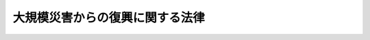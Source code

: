 .. _H25HO055:

================================
大規模災害からの復興に関する法律
================================

.. raw:: html
    
    
    <b>大規模災害からの復興に関する法律<br>
    （平成二十五年六月二十一日法律第五十五号）</b><br><br><div align="right">最終改正：平成二七年九月四日法律第六三号</div><br><div align="right"><table width="" border="0"><tr><td><font color="RED">（最終改正までの未施行法令）</font></td></tr><tr><td><a href="/cgi-bin/idxmiseko.cgi?H_RYAKU=%95%bd%93%f1%8c%dc%96%40%8c%dc%8c%dc&amp;H_NO=%95%bd%90%ac%93%f1%8f%5c%8e%b5%94%4e%98%5a%8c%8e%93%f1%8f%5c%98%5a%93%fa%96%40%97%a5%91%e6%8c%dc%8f%5c%8d%86&amp;H_PATH=/miseko/H25HO055/H27HO050.html" target="inyo">平成二十七年六月二十六日法律第五十号</a></td><td align="right">（未施行）</td></tr><tr></tr><tr><td><a href="/cgi-bin/idxmiseko.cgi?H_RYAKU=%95%bd%93%f1%8c%dc%96%40%8c%dc%8c%dc&amp;H_NO=%95%bd%90%ac%93%f1%8f%5c%8e%b5%94%4e%8b%e3%8c%8e%8e%6c%93%fa%96%40%97%a5%91%e6%98%5a%8f%5c%8e%4f%8d%86&amp;H_PATH=/miseko/H25HO055/H27HO063.html" target="inyo">平成二十七年九月四日法律第六十三号</a></td><td align="right">（未施行）</td></tr><tr></tr><tr><td align="right">　</td><td></td></tr><tr></tr></table></div><a name="0000000000000000000000000000000000000000000000000000000000000000000000000000000"></a>
    <br>
    　<a href="#1000000000001000000000000000000000000000000000000000000000000000000000000000000" target="data">第一章　総則（第一条―第三条）</a>
    <br>
    　<a href="#1000000000002000000000000000000000000000000000000000000000000000000000000000000" target="data">第二章　復興対策本部及び復興基本方針等</a>
    <br>
    　　<a href="#1000000000002000000001000000000000000000000000000000000000000000000000000000000" target="data">第一節　復興対策本部（第四条―第七条）</a>
    <br>
    　　<a href="#1000000000002000000002000000000000000000000000000000000000000000000000000000000" target="data">第二節　復興基本方針等（第八条・第九条）</a>
    <br>
    　<a href="#1000000000003000000000000000000000000000000000000000000000000000000000000000000" target="data">第三章　復興のための特別の措置</a>
    <br>
    　　<a href="#1000000000003000000001000000000000000000000000000000000000000000000000000000000" target="data">第一節　復興計画に係る特別の措置</a>
    <br>
    　　　<a href="#1000000000003000000001000000001000000000000000000000000000000000000000000000000" target="data">第一款　復興計画の作成等（第十条―第二十条）</a>
    <br>
    　　　<a href="#1000000000003000000001000000002000000000000000000000000000000000000000000000000" target="data">第二款　復興一体事業（第二十一条―第二十七条）</a>
    <br>
    　　　<a href="#1000000000003000000001000000003000000000000000000000000000000000000000000000000" target="data">第三款　復興計画の実施に係る特別の措置（第二十八条―第三十八条）</a>
    <br>
    　　　<a href="#1000000000003000000001000000004000000000000000000000000000000000000000000000000" target="data">第四款　雑則（第三十九条・第四十条）</a>
    <br>
    　　<a href="#1000000000003000000002000000000000000000000000000000000000000000000000000000000" target="data">第二節　都市計画の特例（第四十一条・第四十二条）</a>
    <br>
    　　<a href="#1000000000003000000003000000000000000000000000000000000000000000000000000000000" target="data">第三節　災害復旧事業等に係る工事の国等による代行（第四十三条―第五十二条）</a>
    <br>
    　<a href="#1000000000004000000000000000000000000000000000000000000000000000000000000000000" target="data">第四章　雑則（第五十三条―第五十九条）</a>
    <br>
    　<a href="#1000000000005000000000000000000000000000000000000000000000000000000000000000000" target="data">第五章　罰則（第六十条―第六十二条）</a>
    <br>
    　<a href="#5000000000000000000000000000000000000000000000000000000000000000000000000000000" target="data">附則</a>
    <br>
    
    <p>　　　<b><a name="1000000000001000000000000000000000000000000000000000000000000000000000000000000">第一章　総則</a>
    </b>
    </p><p>
    </p><div class="arttitle"><a name="1000000000000000000000000000000000000000000000000100000000000000000000000000000">（目的）</a>
    </div><div class="item"><b>第一条</b>
    <a name="1000000000000000000000000000000000000000000000000100000000001000000000000000000"></a>
    　この法律は、大規模な災害を受けた地域の円滑かつ迅速な復興を図るため、その基本理念、政府による復興対策本部の設置及び復興基本方針の策定並びに復興のための特別の措置について定めることにより、大規模な災害からの復興に向けた取組の推進を図り、もって住民が安心して豊かな生活を営むことができる地域社会の実現に寄与することを目的とする。
    </div>
    
    <p>
    </p><div class="arttitle"><a name="1000000000000000000000000000000000000000000000000200000000000000000000000000000">（定義）</a>
    </div><div class="item"><b>第二条</b>
    <a name="1000000000000000000000000000000000000000000000000200000000001000000000000000000"></a>
    　この法律において、次の各号に掲げる用語の意義は、それぞれ当該各号に定めるところによる。
    <div class="number"><b><a name="1000000000000000000000000000000000000000000000000200000000001000000001000000000">一</a>
    </b>
    　特定大規模災害　著しく異常かつ激甚な非常災害であって、当該非常災害に係る<a href="/cgi-bin/idxrefer.cgi?H_FILE=%8f%ba%8e%4f%98%5a%96%40%93%f1%93%f1%8e%4f&amp;REF_NAME=%8d%d0%8a%51%91%ce%8d%f4%8a%ee%96%7b%96%40&amp;ANCHOR_F=&amp;ANCHOR_T=" target="inyo">災害対策基本法</a>
    （昭和三十六年法律第二百二十三号）<a href="/cgi-bin/idxrefer.cgi?H_FILE=%8f%ba%8e%4f%98%5a%96%40%93%f1%93%f1%8e%4f&amp;REF_NAME=%91%e6%93%f1%8f%5c%94%aa%8f%f0%82%cc%93%f1%91%e6%88%ea%8d%80&amp;ANCHOR_F=1000000000000000000000000000000000000000000000002800200000001000000000000000000&amp;ANCHOR_T=1000000000000000000000000000000000000000000000002800200000001000000000000000000#1000000000000000000000000000000000000000000000002800200000001000000000000000000" target="inyo">第二十八条の二第一項</a>
    に規定する緊急災害対策本部が設置されたものをいう。
    </div>
    <div class="number"><b><a name="1000000000000000000000000000000000000000000000000200000000001000000002000000000">二</a>
    </b>
    　復興基本方針　政府が定める特定大規模災害からの復興のための施策に関する基本的な方針であって、第八条の規定により定められたものをいう。
    </div>
    <div class="number"><b><a name="1000000000000000000000000000000000000000000000000200000000001000000003000000000">三</a>
    </b>
    　復興計画　市町村が作成する特定大規模災害を受けた地域の円滑かつ迅速な復興を図るための市街地の整備に関する事業、農業生産の基盤の整備に関する事業その他の事業の実施を通じた当該地域の復興に関する計画であって、第十条の規定により作成されたものをいう。
    </div>
    <div class="number"><b><a name="1000000000000000000000000000000000000000000000000200000000001000000004000000000">四</a>
    </b>
    　都市計画　<a href="/cgi-bin/idxrefer.cgi?H_FILE=%8f%ba%8e%6c%8e%4f%96%40%88%ea%81%5a%81%5a&amp;REF_NAME=%93%73%8e%73%8c%76%89%e6%96%40&amp;ANCHOR_F=&amp;ANCHOR_T=" target="inyo">都市計画法</a>
    （昭和四十三年法律第百号）<a href="/cgi-bin/idxrefer.cgi?H_FILE=%8f%ba%8e%6c%8e%4f%96%40%88%ea%81%5a%81%5a&amp;REF_NAME=%91%e6%8e%6c%8f%f0%91%e6%88%ea%8d%80&amp;ANCHOR_F=1000000000000000000000000000000000000000000000000400000000001000000000000000000&amp;ANCHOR_T=1000000000000000000000000000000000000000000000000400000000001000000000000000000#1000000000000000000000000000000000000000000000000400000000001000000000000000000" target="inyo">第四条第一項</a>
    に規定する都市計画をいう。
    </div>
    <div class="number"><b><a name="1000000000000000000000000000000000000000000000000200000000001000000005000000000">五</a>
    </b>
    　特定公共施設　道路、公園、下水道その他政令で定める公共の用に供する施設をいう。
    </div>
    <div class="number"><b><a name="1000000000000000000000000000000000000000000000000200000000001000000006000000000">六</a>
    </b>
    　公益的施設　教育施設、医療施設、官公庁施設、購買施設その他の施設で、地域住民の共同の福祉又は利便のために必要なものをいう。
    </div>
    <div class="number"><b><a name="1000000000000000000000000000000000000000000000000200000000001000000007000000000">七</a>
    </b>
    　特定業務施設　事務所、事業所その他の業務施設で、特定大規模災害を受けた区域（当該区域に隣接し、又は近接する区域を含む。）の基幹的な産業の復興、当該区域内の地域における雇用機会の創出及び良好な市街地の形成に寄与するもののうち、公益的施設以外のものをいう。
    </div>
    <div class="number"><b><a name="1000000000000000000000000000000000000000000000000200000000001000000008000000000">八</a>
    </b>
    　一団地の復興拠点市街地形成施設　前号に規定する区域内の地域住民の生活及び地域経済の再建のための拠点となる市街地を形成する一団地の住宅施設、特定業務施設又は公益的施設及び特定公共施設をいう。
    </div>
    <div class="number"><b><a name="1000000000000000000000000000000000000000000000000200000000001000000009000000000">九</a>
    </b>
    　特定大規模災害等　特定大規模災害その他著しく異常かつ激甚な非常災害として政令で指定する災害をいう。
    </div>
    <div class="number"><b><a name="1000000000000000000000000000000000000000000000000200000000001000000010000000000">十</a>
    </b>
    　災害復旧事業　<a href="/cgi-bin/idxrefer.cgi?H_FILE=%8f%ba%93%f1%98%5a%96%40%8b%e3%8e%b5&amp;REF_NAME=%8c%f6%8b%a4%93%79%96%d8%8e%7b%90%dd%8d%d0%8a%51%95%9c%8b%8c%8e%96%8b%c6%94%ef%8d%91%8c%c9%95%89%92%53%96%40&amp;ANCHOR_F=&amp;ANCHOR_T=" target="inyo">公共土木施設災害復旧事業費国庫負担法</a>
    （昭和二十六年法律第九十七号）の規定の適用を受ける災害復旧事業をいう。
    </div>
    </div>
    
    <p>
    </p><div class="arttitle"><a name="1000000000000000000000000000000000000000000000000300000000000000000000000000000">（基本理念）</a>
    </div><div class="item"><b>第三条</b>
    <a name="1000000000000000000000000000000000000000000000000300000000001000000000000000000"></a>
    　大規模な災害からの復興は、国と地方公共団体とが適切な役割分担の下に地域住民の意向を尊重しつつ協同して、当該災害を受けた地域における生活の再建及び経済の復興を図るとともに、災害に対して将来にわたって安全な地域づくりを円滑かつ迅速に推進することを基本理念として行うものとする。
    </div>
    
    
    <p>　　　<b><a name="1000000000002000000000000000000000000000000000000000000000000000000000000000000">第二章　復興対策本部及び復興基本方針等</a>
    </b>
    </p><p>　　　　<b><a name="1000000000002000000001000000000000000000000000000000000000000000000000000000000">第一節　復興対策本部</a>
    </b>
    </p><p>
    </p><div class="arttitle"><a name="1000000000000000000000000000000000000000000000000400000000000000000000000000000">（復興対策本部の設置）</a>
    </div><div class="item"><b>第四条</b>
    <a name="1000000000000000000000000000000000000000000000000400000000001000000000000000000"></a>
    　特定大規模災害が発生した場合において、当該特定大規模災害からの復興を推進するため特別の必要があると認めるときは、内閣総理大臣は、<a href="/cgi-bin/idxrefer.cgi?H_FILE=%95%bd%88%ea%88%ea%96%40%94%aa%8b%e3&amp;REF_NAME=%93%e0%8a%74%95%7b%90%dd%92%75%96%40&amp;ANCHOR_F=&amp;ANCHOR_T=" target="inyo">内閣府設置法</a>
    （平成十一年法律第八十九号）<a href="/cgi-bin/idxrefer.cgi?H_FILE=%95%bd%88%ea%88%ea%96%40%94%aa%8b%e3&amp;REF_NAME=%91%e6%8e%6c%8f%5c%8f%f0%91%e6%93%f1%8d%80&amp;ANCHOR_F=1000000000000000000000000000000000000000000000004000000000002000000000000000000&amp;ANCHOR_T=1000000000000000000000000000000000000000000000004000000000002000000000000000000#1000000000000000000000000000000000000000000000004000000000002000000000000000000" target="inyo">第四十条第二項</a>
    の規定にかかわらず、閣議にかけて、臨時に内閣府に復興対策本部（以下「本部」という。）を設置することができる。
    </div>
    <div class="item"><b><a name="1000000000000000000000000000000000000000000000000400000000002000000000000000000">２</a>
    </b>
    　内閣総理大臣は、本部を置いたときは当該本部の名称、所管区域並びに設置の場所及び期間を、当該本部を廃止したときはその旨を、直ちに、告示しなければならない。
    </div>
    
    <p>
    </p><div class="arttitle"><a name="1000000000000000000000000000000000000000000000000500000000000000000000000000000">（本部の組織）</a>
    </div><div class="item"><b>第五条</b>
    <a name="1000000000000000000000000000000000000000000000000500000000001000000000000000000"></a>
    　本部の長は、復興対策本部長（以下「本部長」という。）とし、内閣総理大臣（内閣総理大臣に事故があるときは、そのあらかじめ指名する国務大臣）をもって充てる。
    </div>
    <div class="item"><b><a name="1000000000000000000000000000000000000000000000000500000000002000000000000000000">２</a>
    </b>
    　本部長は、本部の事務を総括し、所部の職員を指揮監督する。
    </div>
    <div class="item"><b><a name="1000000000000000000000000000000000000000000000000500000000003000000000000000000">３</a>
    </b>
    　本部に、復興対策副本部長（以下「副本部長」という。）、復興対策本部員（以下「本部員」という。）その他の職員を置く。
    </div>
    <div class="item"><b><a name="1000000000000000000000000000000000000000000000000500000000004000000000000000000">４</a>
    </b>
    　副本部長は、国務大臣をもって充てる。
    </div>
    <div class="item"><b><a name="1000000000000000000000000000000000000000000000000500000000005000000000000000000">５</a>
    </b>
    　副本部長は、本部長を助け、本部長に事故があるときは、その職務を代理する。副本部長が二人以上置かれている場合にあっては、あらかじめ本部長が定めた順序で、その職務を代理する。
    </div>
    <div class="item"><b><a name="1000000000000000000000000000000000000000000000000500000000006000000000000000000">６</a>
    </b>
    　本部員は、次に掲げる者をもって充てる。
    <div class="number"><b><a name="1000000000000000000000000000000000000000000000000500000000006000000001000000000">一</a>
    </b>
    　本部長及び副本部長以外の全ての国務大臣
    </div>
    <div class="number"><b><a name="1000000000000000000000000000000000000000000000000500000000006000000002000000000">二</a>
    </b>
    　副大臣若しくは大臣政務官又は国務大臣以外の関係行政機関の長のうちから、内閣総理大臣が任命する者
    </div>
    </div>
    <div class="item"><b><a name="1000000000000000000000000000000000000000000000000500000000007000000000000000000">７</a>
    </b>
    　副本部長及び本部員以外の本部の職員は、関係行政機関の長又は職員のうちから、内閣総理大臣が任命する。
    </div>
    <div class="item"><b><a name="1000000000000000000000000000000000000000000000000500000000008000000000000000000">８</a>
    </b>
    　本部に、当該本部の所管区域にあって当該本部長の定めるところにより当該本部の事務の一部を行う組織として、閣議にかけて、復興現地対策本部を置くことができる。この場合においては、<a href="/cgi-bin/idxrefer.cgi?H_FILE=%8f%ba%93%f1%93%f1%96%40%98%5a%8e%b5&amp;REF_NAME=%92%6e%95%fb%8e%a9%8e%a1%96%40&amp;ANCHOR_F=&amp;ANCHOR_T=" target="inyo">地方自治法</a>
    （昭和二十二年法律第六十七号）<a href="/cgi-bin/idxrefer.cgi?H_FILE=%8f%ba%93%f1%93%f1%96%40%98%5a%8e%b5&amp;REF_NAME=%91%e6%95%53%8c%dc%8f%5c%98%5a%8f%f0%91%e6%8e%6c%8d%80&amp;ANCHOR_F=1000000000000000000000000000000000000000000000015600000000004000000000000000000&amp;ANCHOR_T=1000000000000000000000000000000000000000000000015600000000004000000000000000000#1000000000000000000000000000000000000000000000015600000000004000000000000000000" target="inyo">第百五十六条第四項</a>
    の規定は、適用しない。
    </div>
    <div class="item"><b><a name="1000000000000000000000000000000000000000000000000500000000009000000000000000000">９</a>
    </b>
    　内閣総理大臣は、前項の規定により復興現地対策本部を置いたときは、これを国会に報告しなければならない。
    </div>
    <div class="item"><b><a name="1000000000000000000000000000000000000000000000000500000000010000000000000000000">１０</a>
    </b>
    　前条第二項の規定は、復興現地対策本部について準用する。
    </div>
    <div class="item"><b><a name="1000000000000000000000000000000000000000000000000500000000011000000000000000000">１１</a>
    </b>
    　復興現地対策本部に、復興現地対策本部長及び復興現地対策本部員その他の職員を置く。
    </div>
    <div class="item"><b><a name="1000000000000000000000000000000000000000000000000500000000012000000000000000000">１２</a>
    </b>
    　復興現地対策本部長は、本部長の命を受け、復興現地対策本部の事務を掌理する。
    </div>
    <div class="item"><b><a name="1000000000000000000000000000000000000000000000000500000000013000000000000000000">１３</a>
    </b>
    　復興現地対策本部長及び復興現地対策本部員その他の復興現地対策本部の職員は、副本部長、本部員その他の本部の職員のうちから、本部長が指名する者をもって充てる。
    </div>
    
    <p>
    </p><div class="arttitle"><a name="1000000000000000000000000000000000000000000000000600000000000000000000000000000">（本部の所掌事務）</a>
    </div><div class="item"><b>第六条</b>
    <a name="1000000000000000000000000000000000000000000000000600000000001000000000000000000"></a>
    　本部は、次に掲げる事務をつかさどる。
    <div class="number"><b><a name="1000000000000000000000000000000000000000000000000600000000001000000001000000000">一</a>
    </b>
    　復興基本方針の案の作成に関すること。
    </div>
    <div class="number"><b><a name="1000000000000000000000000000000000000000000000000600000000001000000002000000000">二</a>
    </b>
    　所管区域において関係行政機関の長及び関係地方行政機関の長並びに地方公共団体の長その他の執行機関が実施する特定大規模災害からの復興のための施策の総合調整に関すること。
    </div>
    <div class="number"><b><a name="1000000000000000000000000000000000000000000000000600000000001000000003000000000">三</a>
    </b>
    　復興基本方針に基づく施策の実施の推進に関すること。
    </div>
    <div class="number"><b><a name="1000000000000000000000000000000000000000000000000600000000001000000004000000000">四</a>
    </b>
    　前三号に掲げるもののほか、法令の規定によりその権限に属する事務
    </div>
    </div>
    <div class="item"><b><a name="1000000000000000000000000000000000000000000000000600000000002000000000000000000">２</a>
    </b>
    　本部は、復興基本方針の案を作成しようとするときは、あらかじめ、次条第一項に規定する復興対策委員会の意見を聴かなければならない。
    </div>
    
    <p>
    </p><div class="arttitle"><a name="1000000000000000000000000000000000000000000000000700000000000000000000000000000">（復興対策委員会の設置等）</a>
    </div><div class="item"><b>第七条</b>
    <a name="1000000000000000000000000000000000000000000000000700000000001000000000000000000"></a>
    　本部に、復興対策委員会を置く。
    </div>
    <div class="item"><b><a name="1000000000000000000000000000000000000000000000000700000000002000000000000000000">２</a>
    </b>
    　復興対策委員会は、次に掲げる事務をつかさどる。
    <div class="number"><b><a name="1000000000000000000000000000000000000000000000000700000000002000000001000000000">一</a>
    </b>
    　本部長の諮問に応じて、特定大規模災害からの復興に関する重要事項を調査審議し、及びこれに関し必要と認める事項を本部長に建議すること。
    </div>
    <div class="number"><b><a name="1000000000000000000000000000000000000000000000000700000000002000000002000000000">二</a>
    </b>
    　特定大規模災害からの復興のための施策の実施状況を調査審議し、必要があると認める場合に本部長に意見を述べること。
    </div>
    </div>
    <div class="item"><b><a name="1000000000000000000000000000000000000000000000000700000000003000000000000000000">３</a>
    </b>
    　復興対策委員会は、委員長及び委員二十五人以内をもって組織する。
    </div>
    <div class="item"><b><a name="1000000000000000000000000000000000000000000000000700000000004000000000000000000">４</a>
    </b>
    　委員長及び委員は、関係地方公共団体の長又は優れた識見を有する者のうちから、内閣総理大臣が任命する。
    </div>
    
    
    <p>　　　　<b><a name="1000000000002000000002000000000000000000000000000000000000000000000000000000000">第二節　復興基本方針等</a>
    </b>
    </p><p>
    </p><div class="arttitle"><a name="1000000000000000000000000000000000000000000000000800000000000000000000000000000">（復興基本方針）</a>
    </div><div class="item"><b>第八条</b>
    <a name="1000000000000000000000000000000000000000000000000800000000001000000000000000000"></a>
    　政府は、特定大規模災害が発生した場合において、当該特定大規模災害からの復興を推進するため特別の必要があると認めるときは、第三条の基本理念にのっとり、復興基本方針を定めなければならない。
    </div>
    <div class="item"><b><a name="1000000000000000000000000000000000000000000000000800000000002000000000000000000">２</a>
    </b>
    　復興基本方針には、次に掲げる事項を定めるものとする。
    <div class="number"><b><a name="1000000000000000000000000000000000000000000000000800000000002000000001000000000">一</a>
    </b>
    　特定大規模災害からの復興の意義及び目標に関する事項
    </div>
    <div class="number"><b><a name="1000000000000000000000000000000000000000000000000800000000002000000002000000000">二</a>
    </b>
    　特定大規模災害からの復興のために政府が実施すべき施策に関する基本的な方針
    </div>
    <div class="number"><b><a name="1000000000000000000000000000000000000000000000000800000000002000000003000000000">三</a>
    </b>
    　特定大規模災害を受けた地域における人口の現状及び将来の見通し、土地利用の基本的方向その他当該特定大規模災害からの復興に関して基本となるべき事項
    </div>
    <div class="number"><b><a name="1000000000000000000000000000000000000000000000000800000000002000000004000000000">四</a>
    </b>
    　特定大規模災害からの復興のための施策に係る国と地方公共団体との適切な役割分担及び相互の連携協力の確保に関する事項
    </div>
    <div class="number"><b><a name="1000000000000000000000000000000000000000000000000800000000002000000005000000000">五</a>
    </b>
    　前各号に掲げるもののほか、特定大規模災害からの復興に関し必要な事項
    </div>
    </div>
    <div class="item"><b><a name="1000000000000000000000000000000000000000000000000800000000003000000000000000000">３</a>
    </b>
    　内閣総理大臣は、本部が作成した復興基本方針の案について、閣議の決定を求めなければならない。
    </div>
    <div class="item"><b><a name="1000000000000000000000000000000000000000000000000800000000004000000000000000000">４</a>
    </b>
    　内閣総理大臣は、前項の規定による閣議の決定があったときは、遅滞なく、復興基本方針を公表しなければならない。
    </div>
    <div class="item"><b><a name="1000000000000000000000000000000000000000000000000800000000005000000000000000000">５</a>
    </b>
    　政府は、情勢の推移により必要が生じた場合には、復興基本方針を変更しなければならない。
    </div>
    <div class="item"><b><a name="1000000000000000000000000000000000000000000000000800000000006000000000000000000">６</a>
    </b>
    　第三項及び第四項の規定は、前項の規定による復興基本方針の変更について準用する。
    </div>
    
    <p>
    </p><div class="arttitle"><a name="1000000000000000000000000000000000000000000000000900000000000000000000000000000">（都道府県復興方針）</a>
    </div><div class="item"><b>第九条</b>
    <a name="1000000000000000000000000000000000000000000000000900000000001000000000000000000"></a>
    　特定大規模災害を受けた都道府県の知事は、復興基本方針に即して、当該都道府県の区域に係る当該特定大規模災害からの復興のための施策に関する方針（以下「都道府県復興方針」という。）を定めることができる。
    </div>
    <div class="item"><b><a name="1000000000000000000000000000000000000000000000000900000000002000000000000000000">２</a>
    </b>
    　都道府県復興方針には、おおむね次に掲げる事項を定めるものとする。
    <div class="number"><b><a name="1000000000000000000000000000000000000000000000000900000000002000000001000000000">一</a>
    </b>
    　特定大規模災害からの復興の目標に関する事項
    </div>
    <div class="number"><b><a name="1000000000000000000000000000000000000000000000000900000000002000000002000000000">二</a>
    </b>
    　特定大規模災害からの復興のために当該都道府県が実施すべき施策に関する方針
    </div>
    <div class="number"><b><a name="1000000000000000000000000000000000000000000000000900000000002000000003000000000">三</a>
    </b>
    　当該都道府県における人口の現状及び将来の見通し、土地利用の基本的方向その他当該特定大規模災害からの復興に関して基本となるべき事項
    </div>
    <div class="number"><b><a name="1000000000000000000000000000000000000000000000000900000000002000000004000000000">四</a>
    </b>
    　前三号に掲げるもののほか、特定大規模災害からの復興に関し必要な事項
    </div>
    </div>
    <div class="item"><b><a name="1000000000000000000000000000000000000000000000000900000000003000000000000000000">３</a>
    </b>
    　都道府県知事は、都道府県復興方針に他の地方公共団体と関係がある事項を定めようとするときは、当該事項について、あらかじめ、当該他の地方公共団体の長の意見を聴かなければならない。
    </div>
    <div class="item"><b><a name="1000000000000000000000000000000000000000000000000900000000004000000000000000000">４</a>
    </b>
    　都道府県知事は、都道府県復興方針を定めたときは、遅滞なく、これを公表するとともに、関係市町村長に通知し、かつ、内閣総理大臣に報告しなければならない。
    </div>
    <div class="item"><b><a name="1000000000000000000000000000000000000000000000000900000000005000000000000000000">５</a>
    </b>
    　内閣総理大臣は、前項の規定により報告を受けた都道府県復興方針について、必要があると認めるときは、当該都道府県知事に対し、必要な助言又は勧告をすることができる。
    </div>
    <div class="item"><b><a name="1000000000000000000000000000000000000000000000000900000000006000000000000000000">６</a>
    </b>
    　都道府県知事は、都道府県復興方針の策定のため必要があると認めるときは、関係行政機関の長、関係地方公共団体の長又は関係のある公私の団体に対し、資料の提出その他必要な協力を求めることができる。
    </div>
    <div class="item"><b><a name="1000000000000000000000000000000000000000000000000900000000007000000000000000000">７</a>
    </b>
    　第三項から前項までの規定は、都道府県復興方針の変更について準用する。
    </div>
    
    
    
    <p>　　　<b><a name="1000000000003000000000000000000000000000000000000000000000000000000000000000000">第三章　復興のための特別の措置</a>
    </b>
    </p><p>　　　　<b><a name="1000000000003000000001000000000000000000000000000000000000000000000000000000000">第一節　復興計画に係る特別の措置</a>
    </b>
    </p><p>　　　　　<b><a name="1000000000003000000001000000001000000000000000000000000000000000000000000000000">第一款　復興計画の作成等</a>
    </b>
    </p><p>
    </p><div class="arttitle"><a name="1000000000000000000000000000000000000000000000001000000000000000000000000000000">（復興計画） </a>
    </div><div class="item"><b>第十条</b>
    <a name="1000000000000000000000000000000000000000000000001000000000001000000000000000000"></a>
    　次の各号に掲げる地域のいずれかに該当する地域をその区域とする市町村（以下「特定被災市町村」という。）は、復興基本方針（当該特定被災市町村を包括する都道府県（以下「特定被災都道府県」という。）が都道府県復興方針を定めた場合にあっては、復興基本方針及び当該都道府県復興方針）に即して、内閣府令で定めるところにより、単独で又は特定被災都道府県と共同して、復興計画を作成することができる。 
    <div class="number"><b><a name="1000000000000000000000000000000000000000000000001000000000001000000001000000000">一</a>
    </b>
    　特定大規模災害により土地利用の状況が相当程度変化した地域又はこれに隣接し、若しくは近接する地域 
    </div>
    <div class="number"><b><a name="1000000000000000000000000000000000000000000000001000000000001000000002000000000">二</a>
    </b>
    　特定大規模災害の影響により多数の住民が避難し、若しくは住所を移転することを余儀なくされた地域又はこれに隣接し、若しくは近接する地域（前号に掲げる地域を除く。） 
    </div>
    <div class="number"><b><a name="1000000000000000000000000000000000000000000000001000000000001000000003000000000">三</a>
    </b>
    　前二号に掲げる地域と自然、経済、社会、文化その他の地域の特性において密接な関係が認められる地域であって、前二号に掲げる地域の住民の生活の再建を図るための整備を図ることが適切であると認められる地域 
    </div>
    <div class="number"><b><a name="1000000000000000000000000000000000000000000000001000000000001000000004000000000">四</a>
    </b>
    　前三号に掲げる地域のほか、特定大規模災害を受けた地域であって、市街地の円滑かつ迅速な復興を図ることが必要であると認められる地域 
    </div>
    </div>
    <div class="item"><b><a name="1000000000000000000000000000000000000000000000001000000000002000000000000000000">２</a>
    </b>
    　復興計画には、次に掲げる事項を記載するものとする。 
    <div class="number"><b><a name="1000000000000000000000000000000000000000000000001000000000002000000001000000000">一</a>
    </b>
    　復興計画の区域（以下「計画区域」という。） 
    </div>
    <div class="number"><b><a name="1000000000000000000000000000000000000000000000001000000000002000000002000000000">二</a>
    </b>
    　復興計画の目標 
    </div>
    <div class="number"><b><a name="1000000000000000000000000000000000000000000000001000000000002000000003000000000">三</a>
    </b>
    　当該特定被災市町村における人口の現状及び将来の見通し、計画区域における土地利用に関する基本方針（土地の用途の概要その他内閣府令で定める事項を記載したものをいう。以下「土地利用方針」という。）その他当該特定大規模災害からの復興に関して基本となるべき事項 
    </div>
    <div class="number"><b><a name="1000000000000000000000000000000000000000000000001000000000002000000004000000000">四</a>
    </b>
    　第二号の目標を達成するために必要な次に掲げる事業（以下「復興整備事業」という。）に係る実施主体、実施区域その他の内閣府令で定める事項<div class="para1"><b>イ</b>　市街地開発事業（<a href="/cgi-bin/idxrefer.cgi?H_FILE=%8f%ba%8e%6c%8e%4f%96%40%88%ea%81%5a%81%5a&amp;REF_NAME=%93%73%8e%73%8c%76%89%e6%96%40%91%e6%8e%6c%8f%f0%91%e6%8e%b5%8d%80&amp;ANCHOR_F=1000000000000000000000000000000000000000000000000400000000007000000000000000000&amp;ANCHOR_T=1000000000000000000000000000000000000000000000000400000000007000000000000000000#1000000000000000000000000000000000000000000000000400000000007000000000000000000" target="inyo">都市計画法第四条第七項</a>
    に規定する市街地開発事業をいう。）</div>
    <div class="para1"><b>ロ</b>　土地改良事業（<a href="/cgi-bin/idxrefer.cgi?H_FILE=%8f%ba%93%f1%8e%6c%96%40%88%ea%8b%e3%8c%dc&amp;REF_NAME=%93%79%92%6e%89%fc%97%c7%96%40&amp;ANCHOR_F=&amp;ANCHOR_T=" target="inyo">土地改良法</a>
    （昭和二十四年法律第百九十五号）<a href="/cgi-bin/idxrefer.cgi?H_FILE=%8f%ba%93%f1%8e%6c%96%40%88%ea%8b%e3%8c%dc&amp;REF_NAME=%91%e6%93%f1%8f%f0%91%e6%93%f1%8d%80&amp;ANCHOR_F=1000000000000000000000000000000000000000000000000200000000002000000000000000000&amp;ANCHOR_T=1000000000000000000000000000000000000000000000000200000000002000000000000000000#1000000000000000000000000000000000000000000000000200000000002000000000000000000" target="inyo">第二条第二項</a>
    に規定する土地改良事業（<a href="/cgi-bin/idxrefer.cgi?H_FILE=%8f%ba%93%f1%8e%6c%96%40%88%ea%8b%e3%8c%dc&amp;REF_NAME=%93%af%8d%80%91%e6%88%ea%8d%86&amp;ANCHOR_F=1000000000000000000000000000000000000000000000000200000000002000000001000000000&amp;ANCHOR_T=1000000000000000000000000000000000000000000000000200000000002000000001000000000#1000000000000000000000000000000000000000000000000200000000002000000001000000000" target="inyo">同項第一号</a>
    から<a href="/cgi-bin/idxrefer.cgi?H_FILE=%8f%ba%93%f1%8e%6c%96%40%88%ea%8b%e3%8c%dc&amp;REF_NAME=%91%e6%8e%4f%8d%86&amp;ANCHOR_F=1000000000000000000000000000000000000000000000000200000000002000000003000000000&amp;ANCHOR_T=1000000000000000000000000000000000000000000000000200000000002000000003000000000#1000000000000000000000000000000000000000000000000200000000002000000003000000000" target="inyo">第三号</a>
    まで及び<a href="/cgi-bin/idxrefer.cgi?H_FILE=%8f%ba%93%f1%8e%6c%96%40%88%ea%8b%e3%8c%dc&amp;REF_NAME=%91%e6%8e%b5%8d%86&amp;ANCHOR_F=1000000000000000000000000000000000000000000000000200000000002000000007000000000&amp;ANCHOR_T=1000000000000000000000000000000000000000000000000200000000002000000007000000000#1000000000000000000000000000000000000000000000000200000000002000000007000000000" target="inyo">第七号</a>
    に掲げる事業に限る。）をいう。以下同じ。）</div>
    <div class="para1"><b>ハ</b>　復興一体事業（第二十一条第一項に規定する復興一体事業をいう。第十五条において同じ。）</div>
    <div class="para1"><b>ニ</b>　集団移転促進事業（<a href="/cgi-bin/idxrefer.cgi?H_FILE=%8f%ba%8e%6c%8e%b5%96%40%88%ea%8e%4f%93%f1&amp;REF_NAME=%96%68%8d%d0%82%cc%82%bd%82%df%82%cc%8f%57%92%63%88%da%93%5d%91%a3%90%69%8e%96%8b%c6%82%c9%8c%57%82%e9%8d%91%82%cc%8d%e0%90%ad%8f%e3%82%cc%93%c1%95%ca%91%5b%92%75%93%99%82%c9%8a%d6%82%b7%82%e9%96%40%97%a5&amp;ANCHOR_F=&amp;ANCHOR_T=" target="inyo">防災のための集団移転促進事業に係る国の財政上の特別措置等に関する法律</a>
    （昭和四十七年法律第百三十二号。以下「集団移転促進法」という。）<a href="/cgi-bin/idxrefer.cgi?H_FILE=%8f%ba%8e%6c%8e%b5%96%40%88%ea%8e%4f%93%f1&amp;REF_NAME=%91%e6%93%f1%8f%f0%91%e6%93%f1%8d%80&amp;ANCHOR_F=1000000000000000000000000000000000000000000000000200000000002000000000000000000&amp;ANCHOR_T=1000000000000000000000000000000000000000000000000200000000002000000000000000000#1000000000000000000000000000000000000000000000000200000000002000000000000000000" target="inyo">第二条第二項</a>
    に規定する集団移転促進事業をいう。以下同じ。）</div>
    <div class="para1"><b>ホ</b>　住宅地区改良事業（<a href="/cgi-bin/idxrefer.cgi?H_FILE=%8f%ba%8e%4f%8c%dc%96%40%94%aa%8e%6c&amp;REF_NAME=%8f%5a%91%ee%92%6e%8b%e6%89%fc%97%c7%96%40&amp;ANCHOR_F=&amp;ANCHOR_T=" target="inyo">住宅地区改良法</a>
    （昭和三十五年法律第八十四号）<a href="/cgi-bin/idxrefer.cgi?H_FILE=%8f%ba%8e%4f%8c%dc%96%40%94%aa%8e%6c&amp;REF_NAME=%91%e6%93%f1%8f%f0%91%e6%88%ea%8d%80&amp;ANCHOR_F=1000000000000000000000000000000000000000000000000200000000001000000000000000000&amp;ANCHOR_T=1000000000000000000000000000000000000000000000000200000000001000000000000000000#1000000000000000000000000000000000000000000000000200000000001000000000000000000" target="inyo">第二条第一項</a>
    に規定する住宅地区改良事業をいう。以下同じ。）</div>
    <div class="para1"><b>ヘ</b>　<a href="/cgi-bin/idxrefer.cgi?H_FILE=%8f%ba%8e%6c%8e%4f%96%40%88%ea%81%5a%81%5a&amp;REF_NAME=%93%73%8e%73%8c%76%89%e6%96%40%91%e6%8f%5c%88%ea%8f%f0%91%e6%88%ea%8d%80&amp;ANCHOR_F=1000000000000000000000000000000000000000000000001100000000001000000000000000000&amp;ANCHOR_T=1000000000000000000000000000000000000000000000001100000000001000000000000000000#1000000000000000000000000000000000000000000000001100000000001000000000000000000" target="inyo">都市計画法第十一条第一項</a>
    各号に掲げる施設の整備に関する事業</div>
    <div class="para1"><b>ト</b>　小規模団地住宅施設整備事業（一団地における五戸以上五十戸未満の集団住宅及びこれらに附帯する通路その他の施設の整備に関する事業をいう。第五十四条の二において同じ。）</div>
    <div class="para1"><b>チ</b>　津波防護施設（<a href="/cgi-bin/idxrefer.cgi?H_FILE=%95%bd%93%f1%8e%4f%96%40%88%ea%93%f1%8e%4f&amp;REF_NAME=%92%c3%94%67%96%68%8d%d0%92%6e%88%e6%82%c3%82%ad%82%e8%82%c9%8a%d6%82%b7%82%e9%96%40%97%a5&amp;ANCHOR_F=&amp;ANCHOR_T=" target="inyo">津波防災地域づくりに関する法律</a>
    （平成二十三年法律第百二十三号）<a href="/cgi-bin/idxrefer.cgi?H_FILE=%95%bd%93%f1%8e%4f%96%40%88%ea%93%f1%8e%4f&amp;REF_NAME=%91%e6%93%f1%8f%f0%91%e6%8f%5c%8d%80&amp;ANCHOR_F=1000000000000000000000000000000000000000000000000200000000010000000000000000000&amp;ANCHOR_T=1000000000000000000000000000000000000000000000000200000000010000000000000000000#1000000000000000000000000000000000000000000000000200000000010000000000000000000" target="inyo">第二条第十項</a>
    に規定する津波防護施設をいう。）の整備に関する事業</div>
    <div class="para1"><b>リ</b>　漁港漁場整備事業（<a href="/cgi-bin/idxrefer.cgi?H_FILE=%8f%ba%93%f1%8c%dc%96%40%88%ea%8e%4f%8e%b5&amp;REF_NAME=%8b%99%8d%60%8b%99%8f%ea%90%ae%94%f5%96%40&amp;ANCHOR_F=&amp;ANCHOR_T=" target="inyo">漁港漁場整備法</a>
    （昭和二十五年法律第百三十七号）<a href="/cgi-bin/idxrefer.cgi?H_FILE=%8f%ba%93%f1%8c%dc%96%40%88%ea%8e%4f%8e%b5&amp;REF_NAME=%91%e6%8e%6c%8f%f0%91%e6%88%ea%8d%80&amp;ANCHOR_F=1000000000000000000000000000000000000000000000000400000000001000000000000000000&amp;ANCHOR_T=1000000000000000000000000000000000000000000000000400000000001000000000000000000#1000000000000000000000000000000000000000000000000400000000001000000000000000000" target="inyo">第四条第一項</a>
    に規定する漁港漁場整備事業をいう。以下同じ。）</div>
    <div class="para1"><b>ヌ</b>　保安施設事業（<a href="/cgi-bin/idxrefer.cgi?H_FILE=%8f%ba%93%f1%98%5a%96%40%93%f1%8e%6c%8b%e3&amp;REF_NAME=%90%58%97%d1%96%40&amp;ANCHOR_F=&amp;ANCHOR_T=" target="inyo">森林法</a>
    （昭和二十六年法律第二百四十九号）<a href="/cgi-bin/idxrefer.cgi?H_FILE=%8f%ba%93%f1%98%5a%96%40%93%f1%8e%6c%8b%e3&amp;REF_NAME=%91%e6%8e%6c%8f%5c%88%ea%8f%f0%91%e6%8e%4f%8d%80&amp;ANCHOR_F=1000000000000000000000000000000000000000000000004100000000003000000000000000000&amp;ANCHOR_T=1000000000000000000000000000000000000000000000004100000000003000000000000000000#1000000000000000000000000000000000000000000000004100000000003000000000000000000" target="inyo">第四十一条第三項</a>
    に規定する保安施設事業をいう。）</div>
    <div class="para1"><b>ル</b>　液状化対策事業（地盤の液状化により被害を受けた市街地の土地において再度災害を防止し、又は軽減するために施行する事業をいう。）</div>
    <div class="para1"><b>ヲ</b>　造成宅地滑動崩落対策事業（地盤の滑動又は崩落により被害を受けた造成宅地（宅地造成に関する工事が施行された宅地をいう。）において、再度災害を防止するために施行する事業をいう。）</div>
    <div class="para1"><b>ワ</b>　地籍調査事業（地籍調査（<a href="/cgi-bin/idxrefer.cgi?H_FILE=%8f%ba%93%f1%98%5a%96%40%88%ea%94%aa%81%5a&amp;REF_NAME=%8d%91%93%79%92%b2%8d%b8%96%40&amp;ANCHOR_F=&amp;ANCHOR_T=" target="inyo">国土調査法</a>
    （昭和二十六年法律第百八十号）<a href="/cgi-bin/idxrefer.cgi?H_FILE=%8f%ba%93%f1%98%5a%96%40%88%ea%94%aa%81%5a&amp;REF_NAME=%91%e6%93%f1%8f%f0%91%e6%8c%dc%8d%80&amp;ANCHOR_F=1000000000000000000000000000000000000000000000000200000000005000000000000000000&amp;ANCHOR_T=1000000000000000000000000000000000000000000000000200000000005000000000000000000#1000000000000000000000000000000000000000000000000200000000005000000000000000000" target="inyo">第二条第五項</a>
    に規定する地籍調査をいう。以下同じ。）を行う事業をいう。）</div>
    <div class="para1"><b>カ</b>　イからワまでに掲げるもののほか、住宅施設、水産物加工施設その他の地域の円滑かつ迅速な復興を図るために必要となる施設の整備に関する事業</div>
    
    </div>
    <div class="number"><b><a name="1000000000000000000000000000000000000000000000001000000000002000000005000000000">五</a>
    </b>
    　復興整備事業と一体となってその効果を増大させるために必要な事業又は事務その他の地域住民の生活及び地域経済の再建に資する事業又は事務に関する事項 
    </div>
    <div class="number"><b><a name="1000000000000000000000000000000000000000000000001000000000002000000006000000000">六</a>
    </b>
    　復興計画の期間 
    </div>
    <div class="number"><b><a name="1000000000000000000000000000000000000000000000001000000000002000000007000000000">七</a>
    </b>
    　その他復興整備事業の実施に関し必要な事項 
    </div>
    </div>
    <div class="item"><b><a name="1000000000000000000000000000000000000000000000001000000000003000000000000000000">３</a>
    </b>
    　前項第四号に掲げる事項には、特定被災市町村（当該特定被災市町村が特定被災都道府県と共同して復興計画を作成する場合（以下「共同作成の場合」という。）にあっては、当該特定被災市町村及び特定被災都道府県。以下「特定被災市町村等」という。）が実施する事業に係るものを記載するほか、必要に応じ、特定被災市町村等以外の者が実施する事業に係るものを記載することができる。 
    </div>
    <div class="item"><b><a name="1000000000000000000000000000000000000000000000001000000000004000000000000000000">４</a>
    </b>
    　特定被災市町村等は、復興計画に当該特定被災市町村等以外の者が実施する復興整備事業に係る事項を記載しようとするときは、当該事項について、あらかじめ、その者の同意を得なければならない。 
    </div>
    <div class="item"><b><a name="1000000000000000000000000000000000000000000000001000000000005000000000000000000">５</a>
    </b>
    　特定被災市町村等は、復興計画を作成しようとするときは、あらかじめ、公聴会の開催その他の住民の意見を反映させるために必要な措置を講ずるものとする。 
    </div>
    <div class="item"><b><a name="1000000000000000000000000000000000000000000000001000000000006000000000000000000">６</a>
    </b>
    　特定被災市町村等は、復興計画を作成したときは、遅滞なく、これを公表しなければならない。 
    </div>
    <div class="item"><b><a name="1000000000000000000000000000000000000000000000001000000000007000000000000000000">７</a>
    </b>
    　前三項の規定は、復興計画の変更（内閣府令で定める軽微な変更を除く。）について準用する。 
    </div>
    
    <p>
    </p><div class="arttitle"><a name="1000000000000000000000000000000000000000000000001100000000000000000000000000000">（復興協議会） </a>
    </div><div class="item"><b>第十一条</b>
    <a name="1000000000000000000000000000000000000000000000001100000000001000000000000000000"></a>
    　特定被災市町村等は、復興計画及びその実施に関し必要な事項について協議（第四項各号に掲げる協議を含む。）を行うため、復興協議会（以下「協議会」という。）を組織することができる。 
    </div>
    <div class="item"><b><a name="1000000000000000000000000000000000000000000000001100000000002000000000000000000">２</a>
    </b>
    　協議会は、次に掲げる者をもって構成する。 
    <div class="number"><b><a name="1000000000000000000000000000000000000000000000001100000000002000000001000000000">一</a>
    </b>
    　特定被災市町村の長（以下「特定被災市町村長」という。） 
    </div>
    <div class="number"><b><a name="1000000000000000000000000000000000000000000000001100000000002000000002000000000">二</a>
    </b>
    　特定被災都道府県の知事（以下「特定被災都道府県知事」という。） 
    </div>
    </div>
    <div class="item"><b><a name="1000000000000000000000000000000000000000000000001100000000003000000000000000000">３</a>
    </b>
    　特定被災市町村等は、必要があると認めるときは、前項各号に掲げる者のほか、協議会に、次に掲げる者を構成員として加えることができる。 
    <div class="number"><b><a name="1000000000000000000000000000000000000000000000001100000000003000000001000000000">一</a>
    </b>
    　国の関係行政機関の長 
    </div>
    <div class="number"><b><a name="1000000000000000000000000000000000000000000000001100000000003000000002000000000">二</a>
    </b>
    　その他特定被災市町村等が必要と認める者 
    </div>
    </div>
    <div class="item"><b><a name="1000000000000000000000000000000000000000000000001100000000004000000000000000000">４</a>
    </b>
    　特定被災市町村等は、次の各号に掲げる協議を行う場合には、当該各号に定める者を協議会の構成員として加えるものとする。ただし、やむを得ない事由によりそれらの者を構成員として加えることが困難な場合は、この限りでない。 
    <div class="number"><b><a name="1000000000000000000000000000000000000000000000001100000000004000000001000000000">一</a>
    </b>
    　次条第一項第一号に定める事項に係る同条第二項の協議　国土の利用及び土地利用に関し学識経験を有する者並びに国土交通大臣 
    </div>
    <div class="number"><b><a name="1000000000000000000000000000000000000000000000001100000000004000000002000000000">二</a>
    </b>
    　次条第一項第二号に定める事項に係る同条第二項の協議　都市計画に関し学識経験を有する者その他の国土交通省令で定める者及び国土交通大臣 
    </div>
    <div class="number"><b><a name="1000000000000000000000000000000000000000000000001100000000004000000003000000000">三</a>
    </b>
    　次条第一項第三号に定める事項（都道府県が定める都市計画（都市計画法第十八条第三項に規定する都市計画に限る。）に係るものに限る。）に係る次条第二項の協議　国土交通大臣 
    </div>
    <div class="number"><b><a name="1000000000000000000000000000000000000000000000001100000000004000000004000000000">四</a>
    </b>
    　次条第一項第五号に定める事項に係る同条第二項の協議　当該事項に関し密接な関係を有する者として農林水産省令で定める者 
    </div>
    <div class="number"><b><a name="1000000000000000000000000000000000000000000000001100000000004000000005000000000">五</a>
    </b>
    　次条第一項第六号に定める事項に係る同条第二項の協議　森林（森林法第二条第一項に規定する森林をいう。以下同じ。）及び林業に関し学識経験を有する者、特定被災市町村等を管轄する森林管理局長並びに農林水産大臣 
    </div>
    <div class="number"><b><a name="1000000000000000000000000000000000000000000000001100000000004000000006000000000">六</a>
    </b>
    　次条第一項第七号に定める事項（森林法第二十六条の二第四項各号のいずれかに該当する保安林（同法第二十五条の二第一項又は第二項の規定により指定された保安林をいう。以下同じ。）の解除に係るものに限る。）に係る次条第二項の協議　農林水産大臣 
    </div>
    <div class="number"><b><a name="1000000000000000000000000000000000000000000000001100000000004000000007000000000">七</a>
    </b>
    　次条第一項第八号に定める事項（一級河川（河川法（昭和三十九年法律第百六十七号）第四条第一項に規定する一級河川をいう。次条第三項第十一号及び第五十一条第一項において同じ。）の河川区域（同法第六条第一項に規定する河川区域をいう。同号において同じ。）に係るものに限る。）に係る次条第二項の協議　国土交通大臣 
    </div>
    <div class="number"><b><a name="1000000000000000000000000000000000000000000000001100000000004000000008000000000">八</a>
    </b>
    　第十三条第一項の協議　農林水産大臣 
    </div>
    <div class="number"><b><a name="1000000000000000000000000000000000000000000000001100000000004000000009000000000">九</a>
    </b>
    　第十三条第五項第一号に掲げる事項に係る同項の協議　国土交通大臣 
    </div>
    <div class="number"><b><a name="1000000000000000000000000000000000000000000000001100000000004000000010000000000">十</a>
    </b>
    　第十三条第五項第二号に掲げる事項に係る同項の協議　環境大臣 
    </div>
    <div class="number"><b><a name="1000000000000000000000000000000000000000000000001100000000004000000011000000000">十一</a>
    </b>
    　第十三条第四項第三号に掲げる事項（都市計画法第五十九条第六項に規定する公共の用に供する施設を管理する者の意見の聴取を要する場合における認可又は承認に関する事項に限る。）に係る第十三条第五項又は第七項の協議　当該公共の用に供する施設を管理する者 
    </div>
    <div class="number"><b><a name="1000000000000000000000000000000000000000000000001100000000004000000012000000000">十二</a>
    </b>
    　第十三条第四項第三号に掲げる事項（都市計画法第五十九条第六項に規定する土地改良事業計画による事業を行う者の意見の聴取を要する場合における認可又は承認に関する事項に限る。）に係る第十三条第五項又は第七項の協議　当該土地改良事業計画による事業を行う者 
    </div>
    <div class="number"><b><a name="1000000000000000000000000000000000000000000000001100000000004000000013000000000">十三</a>
    </b>
    　第十三条第四項第一号に掲げる事項（都市計画法第三十二条第一項の同意を要する場合における許可に関する事項に限る。）に係る第十三条第七項の協議　同法第三十二条第一項に規定する公共施設の管理者（以下「公共施設管理者」という。） 
    </div>
    <div class="number"><b><a name="1000000000000000000000000000000000000000000000001100000000004000000014000000000">十四</a>
    </b>
    　第十三条第四項第一号に掲げる事項（都市計画法第三十二条第二項の協議を要する場合における許可に関する事項に限る。）に係る第十三条第七項の協議　同法第三十二条第二項に規定する公共施設を管理することとなる者その他同項の政令で定める者 
    </div>
    <div class="number"><b><a name="1000000000000000000000000000000000000000000000001100000000004000000015000000000">十五</a>
    </b>
    　第十三条第四項第四号に掲げる事項に係る同条第七項の協議　都道府県農業会議その他当該事項に関し密接な関係を有する者として農林水産省令で定める者 
    </div>
    <div class="number"><b><a name="1000000000000000000000000000000000000000000000001100000000004000000016000000000">十六</a>
    </b>
    　第十三条第四項第五号に掲げる事項に係る同条第七項の協議　都道府県農業会議 
    </div>
    <div class="number"><b><a name="1000000000000000000000000000000000000000000000001100000000004000000017000000000">十七</a>
    </b>
    　第十三条第四項第六号に掲げる事項に係る同条第七項の協議　森林及び林業に関し学識経験を有する者 
    </div>
    <div class="number"><b><a name="1000000000000000000000000000000000000000000000001100000000004000000018000000000">十八</a>
    </b>
    　第十六条第四項の規定による会議における協議　土地改良法第八十七条の二第六項に規定する土地改良施設の管理者 
    </div>
    <div class="number"><b><a name="1000000000000000000000000000000000000000000000001100000000004000000019000000000">十九</a>
    </b>
    　第十七条第三項の協議　国土交通大臣 
    </div>
    <div class="number"><b><a name="1000000000000000000000000000000000000000000000001100000000004000000020000000000">二十</a>
    </b>
    　第十八条第三項の協議　国土交通大臣 
    </div>
    <div class="number"><b><a name="1000000000000000000000000000000000000000000000001100000000004000000021000000000">二十一</a>
    </b>
    　第十八条第九項の規定による会議における協議　住宅地区改良法第七条各号に掲げる者及び国土交通大臣 
    </div>
    <div class="number"><b><a name="1000000000000000000000000000000000000000000000001100000000004000000022000000000">二十二</a>
    </b>
    　第十九条第二項の規定による会議における協議　農林水産大臣 
    </div>
    <div class="number"><b><a name="1000000000000000000000000000000000000000000000001100000000004000000023000000000">二十三</a>
    </b>
    　第二十条第二項の協議　国土交通大臣 
    </div>
    </div>
    <div class="item"><b><a name="1000000000000000000000000000000000000000000000001100000000005000000000000000000">５</a>
    </b>
    　第一項の協議を行うための会議（以下単に「会議」という。）は、特定被災市町村長及び特定被災都道府県知事並びに前二項の規定により加わった者又はこれらの指名する職員をもって構成する。 
    </div>
    <div class="item"><b><a name="1000000000000000000000000000000000000000000000001100000000006000000000000000000">６</a>
    </b>
    　協議会は、会議において協議を行うため必要があると認めるときは、国の行政機関の長、特定被災市町村長及び特定被災都道府県知事その他の執行機関に対して、資料の提供、意見の表明、説明その他必要な協力を求めることができる。 
    </div>
    <div class="item"><b><a name="1000000000000000000000000000000000000000000000001100000000007000000000000000000">７</a>
    </b>
    　特定被災市町村等は、第一項の規定により協議会を組織したときは、遅滞なく、内閣府令で定めるところにより、その旨を公表しなければならない。 
    </div>
    <div class="item"><b><a name="1000000000000000000000000000000000000000000000001100000000008000000000000000000">８</a>
    </b>
    　協議会の構成員は、この法律によりその権限に属させられた協議又は同意を行うに当たっては、復興整備事業の円滑な実施が図られるよう適切な配慮をするものとする。 
    </div>
    <div class="item"><b><a name="1000000000000000000000000000000000000000000000001100000000009000000000000000000">９</a>
    </b>
    　前各項に定めるもののほか、協議会の組織及び運営に関し必要な事項は、協議会が定める。 
    </div>
    
    <p>
    </p><div class="arttitle"><a name="1000000000000000000000000000000000000000000000001200000000000000000000000000000">（土地利用基本計画の変更等に関する特例） </a>
    </div><div class="item"><b>第十二条</b>
    <a name="1000000000000000000000000000000000000000000000001200000000001000000000000000000"></a>
    　第十条第二項第四号に掲げる事項には、復興整備事業の実施に関連して行う次の各号に掲げる変更、指定、廃止、決定、解除又は指定の取消し（第九項において「土地利用基本計画の変更等」という。）に係る当該各号に定める事項を記載することができる。ただし、第一号から第四号まで及び第六号から第八号までに定める事項（第三号に定める事項にあっては都道府県が定める都市計画の決定又は変更に係るものに限り、第八号に定める事項にあっては漁港漁場整備法第六条第二項に規定する漁港区域（同条第一項又は第二項の規定により指定された漁港の区域をいう。同号及び第三項第十号において同じ。）の指定、変更又は指定の取消しに係るものに限る。）については、共同作成の場合に限り、記載することができる。 
    <div class="number"><b><a name="1000000000000000000000000000000000000000000000001200000000001000000001000000000">一</a>
    </b>
    　土地利用基本計画（国土利用計画法（昭和四十九年法律第九十二号）第九条第一項に規定する土地利用基本計画をいう。）の変更　当該変更に係る同条第二項各号に掲げる地域及び同条第三項に規定する土地利用の調整等に関する事項 
    </div>
    <div class="number"><b><a name="1000000000000000000000000000000000000000000000001200000000001000000002000000000">二</a>
    </b>
    　都市計画区域（都市計画法第四条第二項に規定する都市計画区域であって、同法第五条第四項に規定する都市計画区域を除く。以下この号において同じ。）の指定、変更又は廃止　当該指定、変更又は廃止に係る都市計画区域の名称及び区域 
    </div>
    <div class="number"><b><a name="1000000000000000000000000000000000000000000000001200000000001000000003000000000">三</a>
    </b>
    　都市計画（国土交通大臣が定める都市計画を除く。以下この条において同じ。）の決定又は変更　当該決定又は変更に係る都市計画に定めるべき事項 
    </div>
    <div class="number"><b><a name="1000000000000000000000000000000000000000000000001200000000001000000004000000000">四</a>
    </b>
    　農業振興地域（農業振興地域の整備に関する法律（昭和四十四年法律第五十八号）第六条第一項に規定する農業振興地域をいう。以下この号において同じ。）の変更　当該変更に係る農業振興地域の区域 
    </div>
    <div class="number"><b><a name="1000000000000000000000000000000000000000000000001200000000001000000005000000000">五</a>
    </b>
    　農用地利用計画（農業振興地域の整備に関する法律第八条第四項に規定する農用地利用計画をいう。）の変更　当該変更に係る農用地区域（同条第二項第一号に規定する農用地区域をいう。以下同じ。）及びその区域内にある土地の農業上の用途区分 
    </div>
    <div class="number"><b><a name="1000000000000000000000000000000000000000000000001200000000001000000006000000000">六</a>
    </b>
    　地域森林計画区域（森林法第五条第一項の規定によりたてられた地域森林計画の対象とする森林の区域をいう。）の変更　当該変更に係る森林の区域 
    </div>
    <div class="number"><b><a name="1000000000000000000000000000000000000000000000001200000000001000000007000000000">七</a>
    </b>
    　保安林の指定又は解除　その保安林の所在場所及び指定の目的並びに保安林の指定に係る事項を記載しようとする場合にあっては指定施業要件（森林法第三十三条第一項に規定する指定施業要件をいう。） 
    </div>
    <div class="number"><b><a name="1000000000000000000000000000000000000000000000001200000000001000000008000000000">八</a>
    </b>
    　漁港区域の指定、変更又は指定の取消し　当該指定、変更又は指定の取消しに係る漁港の名称及び区域 
    </div>
    </div>
    <div class="item"><b><a name="1000000000000000000000000000000000000000000000001200000000002000000000000000000">２</a>
    </b>
    　特定被災市町村等は、協議会が組織されている場合において、復興計画に前項各号に定める事項を記載しようとするときは、当該事項について、農林水産省令・国土交通省令で定めるところにより、会議における協議をするとともに、同項各号に定める事項が次の各号に掲げる事項であるときは、それぞれ当該各号に定める者の同意を得なければならない。ただし、内閣府令で定める理由により会議における協議が困難な場合（以下単に「会議における協議が困難な場合」という。）は、この限りでない。 
    <div class="number"><b><a name="1000000000000000000000000000000000000000000000001200000000002000000001000000000">一</a>
    </b>
    　前項第二号に定める事項　国土交通大臣 
    </div>
    <div class="number"><b><a name="1000000000000000000000000000000000000000000000001200000000002000000002000000000">二</a>
    </b>
    　前項第三号に定める事項（都道府県が定める都市計画（都市計画法第十八条第三項に規定する都市計画に限る。）の決定又は変更に係るものに限る。）　国土交通大臣 
    </div>
    <div class="number"><b><a name="1000000000000000000000000000000000000000000000001200000000002000000003000000000">三</a>
    </b>
    　前項第三号に定める事項（市町村が定める都市計画（都市計画法第十九条第三項に規定する都市計画のうち町村が定めるものに限る。）の決定又は変更に係るものに限る。）　特定被災都道府県知事（共同作成の場合を除く。） 
    </div>
    <div class="number"><b><a name="1000000000000000000000000000000000000000000000001200000000002000000004000000000">四</a>
    </b>
    　前項第五号に定める事項　特定被災都道府県知事（共同作成の場合を除く。） 
    </div>
    <div class="number"><b><a name="1000000000000000000000000000000000000000000000001200000000002000000005000000000">五</a>
    </b>
    　前項第七号に定める事項（森林法第二十六条の二第四項各号のいずれかに該当する保安林の解除に係るものに限る。）　農林水産大臣 
    </div>
    </div>
    <div class="item"><b><a name="1000000000000000000000000000000000000000000000001200000000003000000000000000000">３</a>
    </b>
    　特定被災市町村等は、協議会が組織されていない場合又は会議における協議が困難な場合において、復興計画に次の各号に掲げる事項を記載しようとするときは、当該事項について、内閣府令・農林水産省令・国土交通省令で定めるところにより、あらかじめ、それぞれ当該各号に定める手続を経なければならない。 
    <div class="number"><b><a name="1000000000000000000000000000000000000000000000001200000000003000000001000000000">一</a>
    </b>
    　第一項第一号に定める事項　国土利用計画法第三十八条第一項に規定する審議会等の意見を聴くこと及び内閣総理大臣を経由して国土交通大臣に協議をすること。 
    </div>
    <div class="number"><b><a name="1000000000000000000000000000000000000000000000001200000000003000000002000000000">二</a>
    </b>
    　第一項第二号に定める事項　都道府県都市計画審議会の意見を聴くこと及び内閣総理大臣を経由して国土交通大臣に協議をし、その同意を得ること。 
    </div>
    <div class="number"><b><a name="1000000000000000000000000000000000000000000000001200000000003000000003000000000">三</a>
    </b>
    　第一項第三号に定める事項（都道府県が定める都市計画（都市計画法第十八条第三項に規定する都市計画に限る。）の決定又は変更に係るものに限る。）　内閣総理大臣を経由して国土交通大臣に協議をし、その同意を得ること。 
    </div>
    <div class="number"><b><a name="1000000000000000000000000000000000000000000000001200000000003000000004000000000">四</a>
    </b>
    　第一項第三号に定める事項（市町村が定める都市計画（都市計画法第十九条第三項に規定する都市計画のうち市が定めるものに限る。）の決定又は変更に係るものに限る。）　特定被災都道府県知事に協議をすること（共同作成の場合を除く。）。 
    </div>
    <div class="number"><b><a name="1000000000000000000000000000000000000000000000001200000000003000000005000000000">五</a>
    </b>
    　第一項第三号に定める事項（市町村が定める都市計画（都市計画法第十九条第三項に規定する都市計画のうち町村が定めるものに限る。）の決定又は変更に係るものに限る。）　特定被災都道府県知事の同意を得ること（共同作成の場合を除く。）。 
    </div>
    <div class="number"><b><a name="1000000000000000000000000000000000000000000000001200000000003000000006000000000">六</a>
    </b>
    　第一項第五号に定める事項　特定被災都道府県知事の同意を得ること（共同作成の場合を除く。）及び当該事項に関し密接な関係を有する者として農林水産省令で定める者の意見を聴くこと。 
    </div>
    <div class="number"><b><a name="1000000000000000000000000000000000000000000000001200000000003000000007000000000">七</a>
    </b>
    　第一項第六号に定める事項　都道府県森林審議会及び特定被災市町村等を管轄する森林管理局長の意見を聴くこと並びに内閣総理大臣を経由して農林水産大臣に協議をすること。 
    </div>
    <div class="number"><b><a name="1000000000000000000000000000000000000000000000001200000000003000000008000000000">八</a>
    </b>
    　第一項第七号に定める事項（海岸保全区域（海岸法（昭和三十一年法律第百一号）第三条の規定により指定された海岸保全区域をいう。以下同じ。）内の森林を保安林として指定する場合に限る。）　当該海岸保全区域を管理する海岸管理者（同法第二条第三項に規定する海岸管理者をいう。以下同じ。）に協議をすること。 
    </div>
    <div class="number"><b><a name="1000000000000000000000000000000000000000000000001200000000003000000009000000000">九</a>
    </b>
    　第一項第七号に定める事項（森林法第二十六条の二第四項各号のいずれかに該当する保安林の解除に係るものに限る。）　内閣総理大臣を経由して農林水産大臣に協議をし、その同意を得ること。 
    </div>
    <div class="number"><b><a name="1000000000000000000000000000000000000000000000001200000000003000000010000000000">十</a>
    </b>
    　第一項第八号に定める事項（漁港漁場整備法第六条第一項に規定する漁港区域に係るものに限る。）　特定被災都道府県の意見を聴くこと（共同作成の場合を除く。）。 
    </div>
    <div class="number"><b><a name="1000000000000000000000000000000000000000000000001200000000003000000011000000000">十一</a>
    </b>
    　第一項第八号に定める事項（河川法第三条第一項に規定する河川に係る河川区域に係るもの又は海岸保全区域に係るものに限る。）　当該河川を管理する河川管理者（同法第七条（同法第百条第一項において準用する場合を含む。）に規定する河川管理者（同法第九条第二項又は第五項の規定により都道府県知事又は指定都市（地方自治法第二百五十二条の十九第一項に規定する指定都市をいう。第三十九条において同じ。）の長が指定区間（河川法第九条第二項に規定する指定区間をいう。第五十一条第一項において同じ。）内の一級河川の管理の一部を行う場合にあっては、当該都道府県知事又は当該指定都市の長）をいう。以下同じ。）又は当該海岸保全区域を管理する海岸管理者に協議をすること。 
    </div>
    </div>
    <div class="item"><b><a name="1000000000000000000000000000000000000000000000001200000000004000000000000000000">４</a>
    </b>
    　特定被災市町村等は、復興計画に第一項第三号又は第五号から第七号までのいずれかに定める事項を記載しようとするときは、当該事項について、農林水産省令・国土交通省令で定めるところにより、あらかじめ、その旨を公告し、当該事項の案を、当該事項を復興計画に記載しようとする理由を記載した書面を添えて、当該公告の日から二週間公衆の縦覧に供しなければならない。 
    </div>
    <div class="item"><b><a name="1000000000000000000000000000000000000000000000001200000000005000000000000000000">５</a>
    </b>
    　前項の規定による公告があったときは、特定被災市町村の住民及び利害関係人は、同項の縦覧期間満了の日までに、縦覧に供された当該事項の案について、特定被災市町村等に、意見書を提出することができる。 
    </div>
    <div class="item"><b><a name="1000000000000000000000000000000000000000000000001200000000006000000000000000000">６</a>
    </b>
    　特定被災市町村等は、前項の規定により提出された意見書（第一項第六号に掲げる事項に係るものに限る。）の要旨を、第二項の協議をするときは協議会に、第三項に規定する手続（同項第七号に定める手続に限る。）を経るときは都道府県森林審議会に、それぞれ提出しなければならない。 
    </div>
    <div class="item"><b><a name="1000000000000000000000000000000000000000000000001200000000007000000000000000000">７</a>
    </b>
    　特定被災市町村等は、復興計画に第一項第三号に定める事項を記載しようとするときは、国土交通省令で定めるところにより、あらかじめ、次の各号に掲げる事項ごとに、それぞれ当該各号に定める者に第五項の規定により提出された意見書（当該事項に係るものに限る。）の要旨を提出し、当該事項について、それぞれ当該各号に定める者に付議し、その議を経なければならない。 
    <div class="number"><b><a name="1000000000000000000000000000000000000000000000001200000000007000000001000000000">一</a>
    </b>
    　第一項第三号に定める事項（都道府県が定める都市計画の決定又は変更に係るものに限る。）　都道府県都市計画審議会 
    </div>
    <div class="number"><b><a name="1000000000000000000000000000000000000000000000001200000000007000000002000000000">二</a>
    </b>
    　第一項第三号に定める事項（市町村が定める都市計画の決定又は変更に係るものに限る。）　市町村都市計画審議会（当該特定被災市町村に市町村都市計画審議会が置かれていないときは、特定被災都道府県の都道府県都市計画審議会。第十八条第五項第一号において同じ。） 
    </div>
    </div>
    <div class="item"><b><a name="1000000000000000000000000000000000000000000000001200000000008000000000000000000">８</a>
    </b>
    　復興計画に第一項第三号に定める事項を記載しようとするときの手続については、この法律に定めるもののほか、都市計画法（同法第十六条第一項並びに第十七条第一項及び第二項、第十八条第一項から第三項まで並びに第十九条第一項及び第二項（これらの規定を同法第二十一条第二項において準用する場合を含む。）を除く。）その他の法令の規定による都市計画の決定又は変更に係る手続の例による。 
    </div>
    <div class="item"><b><a name="1000000000000000000000000000000000000000000000001200000000009000000000000000000">９</a>
    </b>
    　第一項各号に定める事項が記載された復興計画が第十条第六項の規定により公表されたときは、当該公表の日に当該事項に係る土地利用基本計画の変更等がされたものとみなす。 
    </div>
    
    <p>
    </p><div class="arttitle"><a name="1000000000000000000000000000000000000000000000001300000000000000000000000000000">（復興整備事業に係る許認可等の特例） </a>
    </div><div class="item"><b>第十三条</b>
    <a name="1000000000000000000000000000000000000000000000001300000000001000000000000000000"></a>
    　特定被災市町村等は、協議会が組織されている場合において、復興計画に、当該土地利用方針に沿って復興整備事業を実施した場合には計画区域において二ヘクタールを超える農地（耕作の目的に供される土地をいう。以下同じ。）を農地以外のものにすることとなることが明らかである土地利用方針を記載しようとするときは、当該土地利用方針について、農林水産省令で定めるところにより、会議における協議をするとともに、農林水産大臣の同意を得なければならない。ただし、会議における協議が困難な場合は、この限りでない。 
    </div>
    <div class="item"><b><a name="1000000000000000000000000000000000000000000000001300000000002000000000000000000">２</a>
    </b>
    　特定被災市町村等は、協議会が組織されていない場合又は会議における協議が困難な場合において、前項に規定する土地利用方針を記載しようとするときは、当該土地利用方針について、内閣府令・農林水産省令で定めるところにより、あらかじめ、内閣総理大臣を経由して農林水産大臣に協議をし、その同意を得なければならない。 
    </div>
    <div class="item"><b><a name="1000000000000000000000000000000000000000000000001300000000003000000000000000000">３</a>
    </b>
    　農林水産大臣は、前二項の協議に係る土地利用方針が次に掲げる要件に該当するものであると認めるときは、これらの規定の同意をするものとする。 
    <div class="number"><b><a name="1000000000000000000000000000000000000000000000001300000000003000000001000000000">一</a>
    </b>
    　第十条第一項第一号に掲げる地域をその区域とする特定被災市町村等が作成する復興計画に係るものであること。 
    </div>
    <div class="number"><b><a name="1000000000000000000000000000000000000000000000001300000000003000000002000000000">二</a>
    </b>
    　特定被災市町村の復興のため必要かつ適当であると認められること。 
    </div>
    <div class="number"><b><a name="1000000000000000000000000000000000000000000000001300000000003000000003000000000">三</a>
    </b>
    　特定被災市町村の農業の健全な発展に支障を及ぼすおそれがないと認められること。 
    </div>
    </div>
    <div class="item"><b><a name="1000000000000000000000000000000000000000000000001300000000004000000000000000000">４</a>
    </b>
    　第十条第二項第四号に掲げる事項には、復興整備事業の実施に係る次に掲げる事項（復興計画に第一項に規定する土地利用方針を記載する場合にあっては、第四号に掲げる事項を除く。）を記載することができる。 
    <div class="number"><b><a name="1000000000000000000000000000000000000000000000001300000000004000000001000000000">一</a>
    </b>
    　都市計画法第二十九条第一項又は第二項の許可に関する事項 
    </div>
    <div class="number"><b><a name="1000000000000000000000000000000000000000000000001300000000004000000002000000000">二</a>
    </b>
    　都市計画法第四十三条第一項の許可に関する事項 
    </div>
    <div class="number"><b><a name="1000000000000000000000000000000000000000000000001300000000004000000003000000000">三</a>
    </b>
    　都市計画法第五十九条第一項から第四項までの認可又は承認に関する事項 
    </div>
    <div class="number"><b><a name="1000000000000000000000000000000000000000000000001300000000004000000004000000000">四</a>
    </b>
    　農地法（昭和二十七年法律第二百二十九号）第四条第一項又は第五条第一項の許可（農林水産大臣の許可を除く。）に関する事項 
    </div>
    <div class="number"><b><a name="1000000000000000000000000000000000000000000000001300000000004000000005000000000">五</a>
    </b>
    　農業振興地域の整備に関する法律第十五条の二第一項の許可に関する事項 
    </div>
    <div class="number"><b><a name="1000000000000000000000000000000000000000000000001300000000004000000006000000000">六</a>
    </b>
    　森林法第十条の二第一項の許可に関する事項 
    </div>
    <div class="number"><b><a name="1000000000000000000000000000000000000000000000001300000000004000000007000000000">七</a>
    </b>
    　森林法第三十四条第一項又は第二項の許可に関する事項 
    </div>
    <div class="number"><b><a name="1000000000000000000000000000000000000000000000001300000000004000000008000000000">八</a>
    </b>
    　自然公園法（昭和三十二年法律第百六十一号）第二十条第三項の許可又は同法第三十三条第一項の届出に関する事項 
    </div>
    <div class="number"><b><a name="1000000000000000000000000000000000000000000000001300000000004000000009000000000">九</a>
    </b>
    　漁港漁場整備法第三十九条第一項の許可に関する事項（特定被災都道府県が管理する漁港に係るものに限る。） 
    </div>
    <div class="number"><b><a name="1000000000000000000000000000000000000000000000001300000000004000000010000000000">十</a>
    </b>
    　港湾法（昭和二十五年法律第二百十八号）第三十七条第一項の許可若しくは同条第三項の規定により読み替えて適用する同条第一項の協議又は同法第三十八条の二第一項の規定による届出若しくは同条第九項の規定による通知に関する事項（特定被災都道府県が管理する港湾に係るものに限る。） 
    </div>
    </div>
    <div class="item"><b><a name="1000000000000000000000000000000000000000000000001300000000005000000000000000000">５</a>
    </b>
    　特定被災市町村等は、協議会が組織されている場合において、復興計画に次の各号に掲げる事項を記載しようとするときは、当該事項について、国土交通省令・環境省令で定めるところにより、会議における協議をするとともに、それぞれ当該各号に定める者の同意を得なければならない。ただし、会議における協議が困難な場合は、この限りでない。 
    <div class="number"><b><a name="1000000000000000000000000000000000000000000000001300000000005000000001000000000">一</a>
    </b>
    　前項第三号に掲げる事項（都市計画法第五十九条第一項から第三項までの国土交通大臣の認可又は承認に関する事項に限る。）　国土交通大臣 
    </div>
    <div class="number"><b><a name="1000000000000000000000000000000000000000000000001300000000005000000002000000000">二</a>
    </b>
    　前項第八号に掲げる事項（国立公園（自然公園法第二条第二号に規定する国立公園をいう。）に係る許可又は届出に関する事項に限る。）　環境大臣 
    </div>
    </div>
    <div class="item"><b><a name="1000000000000000000000000000000000000000000000001300000000006000000000000000000">６</a>
    </b>
    　特定被災市町村等は、協議会が組織されていない場合又は会議における協議が困難な場合において、復興計画に前項各号に掲げる事項を記載しようとするときは、当該事項について、内閣府令・国土交通省令・環境省令で定めるところにより、あらかじめ、内閣総理大臣を経由して、それぞれ同項各号に定める者に協議をし、その同意を得なければならない。この場合において、同項第一号に掲げる事項が第八項第三号又は第四号に掲げる事項であるときは、あらかじめ、それぞれ当該各号に定める者に協議をしなければならない。 
    </div>
    <div class="item"><b><a name="1000000000000000000000000000000000000000000000001300000000007000000000000000000">７</a>
    </b>
    　特定被災市町村等は、協議会が組織されている場合において、復興計画に第四項各号に掲げる事項（第五項各号に掲げる事項を除く。）を記載しようとするときは、当該事項について、農林水産省令・国土交通省令・環境省令で定めるところにより、会議における協議をするとともに、特定被災都道府県知事（次項第一号に掲げる事項にあっては、特定被災都道府県知事及び公共施設管理者）の同意を得なければならない。ただし、会議における協議が困難な場合は、この限りでない。 
    </div>
    <div class="item"><b><a name="1000000000000000000000000000000000000000000000001300000000008000000000000000000">８</a>
    </b>
    　特定被災市町村等は、協議会が組織されていない場合又は会議における協議が困難な場合において、復興計画に前項に規定する事項を記載しようとするときは、当該事項について、農林水産省令・国土交通省令・環境省令で定めるところにより、あらかじめ、特定被災都道府県知事（次の各号に掲げる事項にあっては、特定被災都道府県知事及びそれぞれ当該各号に定める者）に協議をし、特定被災都道府県知事（第一号に掲げる事項にあっては、特定被災都道府県知事及び公共施設管理者）の同意を得なければならない。 
    <div class="number"><b><a name="1000000000000000000000000000000000000000000000001300000000008000000001000000000">一</a>
    </b>
    　第四項第一号に掲げる事項（都市計画法第三十二条第一項の同意を要する場合における許可に関する事項に限る。）　公共施設管理者 
    </div>
    <div class="number"><b><a name="1000000000000000000000000000000000000000000000001300000000008000000002000000000">二</a>
    </b>
    　第四項第一号に掲げる事項（都市計画法第三十二条第二項の協議を要する場合における許可に関する事項に限る。）　同条第二項に規定する公共施設を管理することとなる者その他同項の政令で定める者 
    </div>
    <div class="number"><b><a name="1000000000000000000000000000000000000000000000001300000000008000000003000000000">三</a>
    </b>
    　第四項第三号に掲げる事項（都市計画法第五十九条第六項に規定する公共の用に供する施設を管理する者の意見の聴取を要する場合における認可又は承認に関する事項に限る。）　当該公共の用に供する施設を管理する者 
    </div>
    <div class="number"><b><a name="1000000000000000000000000000000000000000000000001300000000008000000004000000000">四</a>
    </b>
    　第四項第三号に掲げる事項（都市計画法第五十九条第六項に規定する土地改良事業計画による事業を行う者の意見の聴取を要する場合における認可又は承認に関する事項に限る。）　当該土地改良事業計画による事業を行う者 
    </div>
    <div class="number"><b><a name="1000000000000000000000000000000000000000000000001300000000008000000005000000000">五</a>
    </b>
    　第四項第四号に掲げる事項　都道府県農業会議その他当該事項に関し密接な関係を有する者として農林水産省令で定める者 
    </div>
    <div class="number"><b><a name="1000000000000000000000000000000000000000000000001300000000008000000006000000000">六</a>
    </b>
    　第四項第五号に掲げる事項　都道府県農業会議 
    </div>
    <div class="number"><b><a name="1000000000000000000000000000000000000000000000001300000000008000000007000000000">七</a>
    </b>
    　第四項第六号に掲げる事項　都道府県森林審議会 
    </div>
    </div>
    <div class="item"><b><a name="1000000000000000000000000000000000000000000000001300000000009000000000000000000">９</a>
    </b>
    　共同作成の場合において特定被災市町村等が復興計画に第七項に規定する事項を記載しようとするとき、特定被災市町村が都市計画法第二十九条第一項に規定する指定都市等である場合において復興計画に第四項第一号若しくは第二号に掲げる事項を記載しようとするとき、又は特定被災市町村等が公共施設管理者である場合において復興計画に同項第一号に掲げる事項を記載しようとするときは、これらの事項について前二項の同意を得ることを要しない。 
    </div>
    <div class="item"><b><a name="1000000000000000000000000000000000000000000000001300000000010000000000000000000">１０</a>
    </b>
    　特定被災都道府県知事は、第七項又は第八項の協議に係る第四項第一号に掲げる事項が都市計画法第三十三条（当該事項が市街化調整区域（同法第七条第一項に規定する市街化調整区域をいう。以下同じ。）内において行う開発行為（同法第四条第十二項に規定する開発行為をいう。）に係る許可に関する事項である場合においては、同法第三十三条及び第三十四条）に規定する基準に適合するものであると認めるときは、第七項又は第八項の同意をするものとする。 
    </div>
    <div class="item"><b><a name="1000000000000000000000000000000000000000000000001300000000011000000000000000000">１１</a>
    </b>
    　特定被災都道府県知事は、第七項又は第八項の協議に係る第四項第二号に掲げる事項が都市計画法第三十三条及び第三十四条に規定する基準の例に準じて国土交通省令で定める基準に適合するものであると認めるときは、第七項又は第八項の同意をするものとする。 
    </div>
    <div class="item"><b><a name="1000000000000000000000000000000000000000000000001300000000012000000000000000000">１２</a>
    </b>
    　特定被災都道府県知事は、第七項又は第八項の協議に係る第四項第一号又は第二号に掲げる事項に係る復興整備事業が、第十条第一項第一号若しくは第二号に掲げる地域の円滑かつ迅速な復興又はこれらの地域の住民の生活の再建を図るため同項第一号から第三号までに掲げる地域内の市街化調整区域において実施することが必要であると認められる場合においては、前二項の規定にかかわらず、第四項第一号に掲げる事項にあっては都市計画法第三十三条に規定する基準に、同項第二号に掲げる事項にあっては当該基準の例に準じて国土交通省令で定める基準に適合するものであると認めるときは、第七項又は第八項の同意をするものとする。 
    </div>
    <div class="item"><b><a name="1000000000000000000000000000000000000000000000001300000000013000000000000000000">１３</a>
    </b>
    　前三項の規定は、特定被災市町村等が、第九項の規定により同意を得ないで復興計画に第四項第一号又は第二号に掲げる事項を記載する場合について準用する。この場合において、前三項中「第七項又は第八項の同意をするものとする」とあるのは、「復興計画に記載することができる」と読み替えるものとする。 
    </div>
    <div class="item"><b><a name="1000000000000000000000000000000000000000000000001300000000014000000000000000000">１４</a>
    </b>
    　特定被災都道府県知事は、第七項又は第八項の協議に係る第四項第四号又は第五号に掲げる事項が次に掲げる要件に該当するものであると認めるときは、第七項又は第八項の同意をするものとする。 
    <div class="number"><b><a name="1000000000000000000000000000000000000000000000001300000000014000000001000000000">一</a>
    </b>
    　第十条第一項第一号に掲げる地域をその区域とする特定被災市町村等が作成する復興計画に係るものであること。 
    </div>
    <div class="number"><b><a name="1000000000000000000000000000000000000000000000001300000000014000000002000000000">二</a>
    </b>
    　特定被災市町村の復興のため必要かつ適当であると認められること。 
    </div>
    <div class="number"><b><a name="1000000000000000000000000000000000000000000000001300000000014000000003000000000">三</a>
    </b>
    　特定被災市町村の農業の健全な発展に支障を及ぼすおそれがないと認められること。 
    </div>
    </div>
    
    <p>
    </p><div class="item"><b><a name="1000000000000000000000000000000000000000000000001400000000000000000000000000000">第十四条</a>
    </b>
    <a name="1000000000000000000000000000000000000000000000001400000000001000000000000000000"></a>
    　前条第一項又は第二項の同意を得た土地利用方針に係る復興整備事業に関する事項（当該復興整備事業を実施するため、農地を農地以外のものにし、又は農地を農地以外のものにするため当該農地について所有権若しくは使用及び収益を目的とする権利を取得するに当たり、農地法第四条第一項又は第五条第一項の許可を受けなければならないものに係るものに限る。）が記載された復興計画が第十条第六項の規定により公表されたときは、当該公表の日に当該復興整備事業に係る同法第四条第一項又は第五条第一項の規定により許可を受けるべき者に対するこれらの許可があったものとみなす。 
    </div>
    <div class="item"><b><a name="1000000000000000000000000000000000000000000000001400000000002000000000000000000">２</a>
    </b>
    　次の表の上欄に掲げる事項が記載された復興計画が第十条第六項の規定により公表されたときは、当該公表の日に当該事項に係る復興整備事業の実施主体に対する同表の下欄に掲げる許可、認可又は承認があったものとみなす。<br>
    <table border><tr valign="top">
    <td>
    前条第四項第一号に掲げる事項</td>
    <td>
    都市計画法第二十九条第一項又は第二項の許可</td>
    </tr>
    
    <tr valign="top">
    <td>
    前条第四項第二号に掲げる事項</td>
    <td>
    都市計画法第四十三条第一項の許可</td>
    </tr>
    
    <tr valign="top">
    <td>
    前条第四項第三号に掲げる事項</td>
    <td>
    都市計画法第五十九条第一項から第四項までの認可又は承認</td>
    </tr>
    
    <tr valign="top">
    <td>
    前条第四項第五号に掲げる事項</td>
    <td>
    農業振興地域の整備に関する法律第十五条の二第一項の許可</td>
    </tr>
    
    <tr valign="top">
    <td>
    前条第四項第六号に掲げる事項</td>
    <td>
    森林法第十条の二第一項の許可</td>
    </tr>
    
    <tr valign="top">
    <td>
    前条第四項第七号に掲げる事項</td>
    <td>
    森林法第三十四条第一項又は第二項の許可</td>
    </tr>
    
    <tr valign="top">
    <td>
    前条第四項第八号に掲げる事項（自然公園法第二十条第三項の許可に係るものに限る。）</td>
    <td>
    自然公園法第二十条第三項の許可</td>
    </tr>
    
    <tr valign="top">
    <td>
    前条第四項第九号に掲げる事項</td>
    <td>
    漁港漁場整備法第三十九条第一項の許可</td>
    </tr>
    
    <tr valign="top">
    <td>
    前条第四項第十号に掲げる事項（港湾法第三十七条第一項の許可に係るものに限る。）</td>
    <td>
    港湾法第三十七条第一項の許可</td>
    </tr>
    
    </table>
    <br> 
    </div>
    <div class="item"><b><a name="1000000000000000000000000000000000000000000000001400000000003000000000000000000">３</a>
    </b>
    　前条第四項第四号に掲げる事項が記載された復興計画が第十条第六項の規定により公表されたときは、当該公表の日に当該事項に係る農地法第四条第一項又は第五条第一項の規定により許可を受けるべき者に対するこれらの許可があったものとみなす。 
    </div>
    <div class="item"><b><a name="1000000000000000000000000000000000000000000000001400000000004000000000000000000">４</a>
    </b>
    　前条第四項第八号に掲げる事項（自然公園法第三十三条第一項の届出に係るものに限る。）が記載された復興計画が第十条第六項の規定により公表されたときは、当該事項に係る復興整備事業については、同法第三十三条第一項及び第二項の規定は、適用しない。 
    </div>
    <div class="item"><b><a name="1000000000000000000000000000000000000000000000001400000000005000000000000000000">５</a>
    </b>
    　前条第四項第十号に掲げる事項（港湾法第三十七条第三項の規定により読み替えて適用する同条第一項の協議に係るものに限る。）が記載された復興計画が第十条第六項の規定により公表されたときは、同法第三十七条第三項の規定により読み替えて適用する同条第一項の協議があったものとみなす。 
    </div>
    <div class="item"><b><a name="1000000000000000000000000000000000000000000000001400000000006000000000000000000">６</a>
    </b>
    　前条第四項第十号に掲げる事項（港湾法第三十八条の二第一項の規定による届出又は同条第九項の規定による通知に係るものに限る。）が記載された復興計画が第十条第六項の規定により公表されたときは、同法第三十八条の二第一項の規定による届出又は同条第九項の規定による通知があったものとみなす。 
    </div>
    
    <p>
    </p><div class="arttitle"><a name="1000000000000000000000000000000000000000000000001500000000000000000000000000000">（土地区画整理事業等の特例） </a>
    </div><div class="item"><b>第十五条</b>
    <a name="1000000000000000000000000000000000000000000000001500000000001000000000000000000"></a>
    　第十条第二項第四号イ又はハに掲げる事項には、同条第一項第一号から第三号までに掲げる地域内の市街化調整区域をその施行地区（土地区画整理法（昭和二十九年法律第百十九号）第二条第四項に規定する施行地区又は第二十一条第二項第一号に規定する施行地区をいう。）に含む土地区画整理事業（同法第二条第一項に規定する土地区画整理事業をいう。以下同じ。）又は復興一体事業に関する事項を記載することができる。 
    </div>
    <div class="item"><b><a name="1000000000000000000000000000000000000000000000001500000000002000000000000000000">２</a>
    </b>
    　前項の規定により復興計画に記載された土地区画整理事業（土地区画整理法第三条第四項の規定により施行するものに限る。）又は復興一体事業に係る都市計画法第十三条第一項第十二号の規定の適用については、同号中「市街地開発事業は、市街化区域又は区域区分が定められていない都市計画区域内において」とあるのは、「大規模災害からの復興に関する法律（平成二十五年法律第五十五号）第十五条第一項の規定により同法第十条第一項に規定する復興計画に記載された土地区画整理事業又は同法第二十一条第一項に規定する復興一体事業に係る土地区画整理事業は」とする。 
    </div>
    
    <p>
    </p><div class="arttitle"><a name="1000000000000000000000000000000000000000000000001600000000000000000000000000000">（土地改良事業の特例） </a>
    </div><div class="item"><b>第十六条</b>
    <a name="1000000000000000000000000000000000000000000000001600000000001000000000000000000"></a>
    　特定被災都道府県は、復興計画に記載された土地改良事業（政令で定める要件に適合するものに限る。以下この条において同じ。）を行うことができる。 
    </div>
    <div class="item"><b><a name="1000000000000000000000000000000000000000000000001600000000002000000000000000000">２</a>
    </b>
    　前項の規定により行う土地改良事業は、土地改良法第八十七条の二第一項の規定により行うことができる同項第二号に掲げる土地改良事業とみなす。この場合において、同条第十項及び同法第八十七条の三第二項の規定の適用については、同法第八十七条の二第十項中「第五条第六項及び第七項、第七条第三項」とあるのは「第五条第四項から第七項まで、第七条第三項及び第四項」と、「同条第五項」とあるのは「同条第四項」と、同法第八十七条の三第二項中「第八十五条第一項、第八十五条の二第一項若しくは第八十五条の三第六項の規定による申請に基づいて行う農用地造成事業等」とあるのは「農用地造成事業等」と、「これらの規定による申請に基づいて行う土地改良事業」とあるのは「土地改良事業」とする。 
    </div>
    <div class="item"><b><a name="1000000000000000000000000000000000000000000000001600000000003000000000000000000">３</a>
    </b>
    　共同作成の場合には、第十条第二項第四号ロに掲げる事項に、特定被災都道府県が復興整備事業として行う土地改良事業に関する事項（土地改良法第五条第四項から第七項まで、第七条第三項及び第四項、第八条第二項及び第三項、第八十七条第三項及び第四項並びに第八十七条の二第三項から第五項までの規定に準じて記載するものに限る。）を記載することができる。 
    </div>
    <div class="item"><b><a name="1000000000000000000000000000000000000000000000001600000000004000000000000000000">４</a>
    </b>
    　特定被災市町村等は、復興計画に前項に規定する土地改良事業に関する事項を記載しようとするときは、当該事項について、農林水産省令で定めるところにより、協議会が組織されている場合（会議における協議が困難な場合を除く。）にあっては会議における協議をし、協議会が組織されていない場合又は会議における協議が困難な場合にあっては、あらかじめ、土地改良法第八十七条の二第六項に規定する土地改良施設の管理者に協議をしなければならない。 
    </div>
    <div class="item"><b><a name="1000000000000000000000000000000000000000000000001600000000005000000000000000000">５</a>
    </b>
    　第三項に規定する土地改良事業に関する事項が記載された復興計画が第十条第六項の規定により公表されたときは、当該公表の日に当該事項に係る土地改良法第八十七条の二第一項の土地改良事業計画が定められたものとみなす。 
    </div>
    
    <p>
    </p><div class="arttitle"><a name="1000000000000000000000000000000000000000000000001700000000000000000000000000000">（集団移転促進事業の特例） </a>
    </div><div class="item"><b>第十七条</b>
    <a name="1000000000000000000000000000000000000000000000001700000000001000000000000000000"></a>
    　特定被災都道府県は、特定被災市町村から特定集団移転促進事業（復興計画に記載された集団移転促進事業をいう。以下この条において同じ。）に係る集団移転促進事業計画（集団移転促進法第三条第一項に規定する集団移転促進事業計画をいう。以下この条において同じ。）を定めることが困難である旨の申出を受けた場合においては、当該申出に係る集団移転促進事業計画を定めることができる。この場合における集団移転促進法第三条第一項、第四項及び第七項並びに第四条（見出しを含む。）の規定の適用については、これらの規定中「市町村」とあるのは「都道府県」と、集団移転促進法第三条第一項中「集団移転促進事業を実施しようとするときは、」とあるのは「大規模災害からの復興に関する法律（平成二十五年法律第五十五号）第十七条第一項の規定により同項の申出に係る」と、「定めなければならない。この場合においては」とあるのは「定める場合においては」と、同条第四項中「第一項後段」とあるのは「第一項」と、「都道府県知事を経由して、集団移転促進事業計画を」とあるのは「集団移転促進事業計画を」と、「当該都道府県知事は、当該集団移転促進事業計画についてその意見を国土交通大臣に申し出ることができる」とあるのは「当該都道府県は、当該集団移転促進事業計画について、あらかじめ、関係市町村の意見を聴かなければならない」と、同条第七項中「都道府県知事を経由して、国土交通大臣に」とあるのは「国土交通大臣に」とし、同条第八項の規定は、適用しない。 
    </div>
    <div class="item"><b><a name="1000000000000000000000000000000000000000000000001700000000002000000000000000000">２</a>
    </b>
    　第十条第二項第四号ニに掲げる事項には、集団移転促進事業に関する事項（集団移転促進法第三条第二項各号に掲げる事項を併せて記載するものに限る。）を記載することができる。 
    </div>
    <div class="item"><b><a name="1000000000000000000000000000000000000000000000001700000000003000000000000000000">３</a>
    </b>
    　特定被災市町村等は、協議会が組織されている場合において、復興計画に前項に規定する集団移転促進事業に関する事項を記載しようとするときは、当該事項について、国土交通省令で定めるところにより、会議における協議をするとともに、国土交通大臣の同意を得なければならない。ただし、会議における協議が困難な場合は、この限りでない。 
    </div>
    <div class="item"><b><a name="1000000000000000000000000000000000000000000000001700000000004000000000000000000">４</a>
    </b>
    　特定被災市町村等は、協議会が組織されていない場合又は会議における協議が困難な場合において、復興計画に第二項に規定する集団移転促進事業に関する事項を記載しようとするときは、当該事項について、内閣府令・国土交通省令で定めるところにより、あらかじめ、内閣総理大臣を経由して国土交通大臣に協議をし、その同意を得なければならない。 
    </div>
    <div class="item"><b><a name="1000000000000000000000000000000000000000000000001700000000005000000000000000000">５</a>
    </b>
    　前項の規定により特定被災市町村が第二項に規定する集団移転促進事業に関する事項について国土交通大臣に協議をしようとするときは、あらかじめ、当該事項を特定被災都道府県知事に通知しなければならない。この場合において、通知を受けた特定被災都道府県知事は、当該事項を復興計画に記載することについて、その意見を国土交通大臣に申し出ることができる。 
    </div>
    <div class="item"><b><a name="1000000000000000000000000000000000000000000000001700000000006000000000000000000">６</a>
    </b>
    　国土交通大臣は、第三項又は第四項の同意をしようとするときは、あらかじめ、関係行政機関の長に協議をしなければならない。 
    </div>
    <div class="item"><b><a name="1000000000000000000000000000000000000000000000001700000000007000000000000000000">７</a>
    </b>
    　第二項に規定する集団移転促進事業に関する事項が記載された復興計画が第十条第六項の規定により公表されたときは、当該公表の日に当該事項に係る集団移転促進事業計画が集団移転促進法第三条第一項の規定により同項の同意を得て定められたものとみなす。 
    </div>
    <div class="item"><b><a name="1000000000000000000000000000000000000000000000001700000000008000000000000000000">８</a>
    </b>
    　前各項に定めるもののほか、特定集団移転促進事業の実施に関し必要な事項は、政令で定める。 
    </div>
    
    <p>
    </p><div class="arttitle"><a name="1000000000000000000000000000000000000000000000001800000000000000000000000000000">（住宅地区改良事業の特例） </a>
    </div><div class="item"><b>第十八条</b>
    <a name="1000000000000000000000000000000000000000000000001800000000001000000000000000000"></a>
    　第十条第二項第四号ホに掲げる事項には、住宅地区改良法第四条第二項の申出に係る地区（以下「申出地区」という。）に関する事項を記載することができる。 
    </div>
    <div class="item"><b><a name="1000000000000000000000000000000000000000000000001800000000002000000000000000000">２</a>
    </b>
    　申出地区に関する事項のうち、特定被災都道府県が実施主体となる住宅地区改良事業に関する事項については、共同作成の場合に限り、記載することができるものとする。 
    </div>
    <div class="item"><b><a name="1000000000000000000000000000000000000000000000001800000000003000000000000000000">３</a>
    </b>
    　特定被災市町村等は、協議会が組織されている場合において、復興計画に第一項に規定する申出地区に関する事項を記載しようとするときは、当該事項について、国土交通省令で定めるところにより、会議における協議をするとともに、国土交通大臣の同意を得なければならない。ただし、会議における協議が困難な場合には、この限りでない。 
    </div>
    <div class="item"><b><a name="1000000000000000000000000000000000000000000000001800000000004000000000000000000">４</a>
    </b>
    　特定被災市町村等は、協議会が組織されていない場合又は会議における協議が困難な場合において、復興計画に第一項に規定する申出地区に関する事項を記載しようとするときは、当該事項について、内閣府令・国土交通省令で定めるところにより、あらかじめ、内閣総理大臣を経由して国土交通大臣に協議をし、その同意を得なければならない。 
    </div>
    <div class="item"><b><a name="1000000000000000000000000000000000000000000000001800000000005000000000000000000">５</a>
    </b>
    　特定被災市町村等は、復興計画に次の各号に掲げる事項を記載しようとするときは、当該事項について、国土交通省令で定めるところにより、あらかじめ、それぞれ当該各号に定める手続を経なければならない。 
    <div class="number"><b><a name="1000000000000000000000000000000000000000000000001800000000005000000001000000000">一</a>
    </b>
    　都市計画区域（都市計画法第四条第二項に規定する都市計画区域をいう。次号において同じ。）内において市町村が施行する住宅地区改良事業に係る申出地区に関する事項　市町村都市計画審議会の議を経ること。 
    </div>
    <div class="number"><b><a name="1000000000000000000000000000000000000000000000001800000000005000000002000000000">二</a>
    </b>
    　都市計画区域内において都道府県が施行する住宅地区改良事業に係る申出地区に関する事項　都道府県都市計画審議会の議を経ること。 
    </div>
    </div>
    <div class="item"><b><a name="1000000000000000000000000000000000000000000000001800000000006000000000000000000">６</a>
    </b>
    　国土交通大臣は、第三項又は第四項の同意をしようとするときは、あらかじめ、厚生労働大臣に協議をしなければならない。 
    </div>
    <div class="item"><b><a name="1000000000000000000000000000000000000000000000001800000000007000000000000000000">７</a>
    </b>
    　第一項に規定する申出地区に関する事項が記載された復興計画が第十条第六項の規定により公表されたときは、当該公表の日に当該事項に係る住宅地区改良法第四条第一項の規定による改良地区の指定があったものとみなす。 
    </div>
    <div class="item"><b><a name="1000000000000000000000000000000000000000000000001800000000008000000000000000000">８</a>
    </b>
    　第十条第二項第四号ホに掲げる事項には、住宅地区改良事業に関する事項（住宅地区改良法第六条第二項各号及び第三項各号に掲げる事項を併せて記載するものに限る。）を記載することができる。ただし、特定被災都道府県が実施主体となる住宅地区改良事業に関する事項については、共同作成の場合に限り、記載することができる。 
    </div>
    <div class="item"><b><a name="1000000000000000000000000000000000000000000000001800000000009000000000000000000">９</a>
    </b>
    　特定被災市町村等は、復興計画に前項に規定する住宅地区改良事業に関する事項を記載しようとするときは、当該事項について、協議会が組織されている場合（会議における協議が困難な場合を除く。）にあっては、国土交通省令で定めるところにより、会議における協議をし、協議会が組織されていない場合又は会議における協議が困難な場合にあっては、内閣府令・国土交通省令で定めるところにより、あらかじめ、住宅地区改良法第七条各号に掲げる者に協議をし、及び内閣総理大臣を経由して国土交通大臣に協議をしなければならない。 
    </div>
    <div class="item"><b><a name="1000000000000000000000000000000000000000000000001800000000010000000000000000000">１０</a>
    </b>
    　第八項に規定する住宅地区改良事業に関する事項が記載された復興計画が第十条第六項の規定により公表されたときは、当該公表の日に当該事項に係る住宅地区改良法第五条第一項の事業計画が定められたものとみなす。 
    </div>
    
    <p>
    </p><div class="arttitle"><a name="1000000000000000000000000000000000000000000000001800200000000000000000000000000">（小規模団地住宅施設整備事業の特例）</a>
    </div><div class="item"><b>第十八条の二</b>
    <a name="1000000000000000000000000000000000000000000000001800200000001000000000000000000"></a>
    　復興計画に記載された小規模団地住宅施設整備事業に係る一団地における集団住宅及びこれらに附帯する通路その他の施設については、<a href="/cgi-bin/idxrefer.cgi?H_FILE=%8f%ba%8e%6c%8e%4f%96%40%88%ea%81%5a%81%5a&amp;REF_NAME=%93%73%8e%73%8c%76%89%e6%96%40%91%e6%8f%5c%88%ea%8f%f0%91%e6%88%ea%8d%80%91%e6%94%aa%8d%86&amp;ANCHOR_F=1000000000000000000000000000000000000000000000001100000000001000000008000000000&amp;ANCHOR_T=1000000000000000000000000000000000000000000000001100000000001000000008000000000#1000000000000000000000000000000000000000000000001100000000001000000008000000000" target="inyo">都市計画法第十一条第一項第八号</a>
    に規定する一団地の住宅施設とみなす。
    </div>
    
    <p>
    </p><div class="arttitle"><a name="1000000000000000000000000000000000000000000000001900000000000000000000000000000">（漁港漁場整備事業の特例） </a>
    </div><div class="item"><b>第十九条</b>
    <a name="1000000000000000000000000000000000000000000000001900000000001000000000000000000"></a>
    　第十条第二項第四号リに掲げる事項には、漁港漁場整備事業に関する事項（農林水産省令で定める要件に該当する漁港漁場整備事業（<a href="/cgi-bin/idxrefer.cgi?H_FILE=%8f%ba%93%f1%8c%dc%96%40%88%ea%8e%4f%8e%b5&amp;REF_NAME=%8b%99%8d%60%8b%99%8f%ea%90%ae%94%f5%96%40%91%e6%8f%5c%8b%e3%8f%f0%82%cc%8e%4f%91%e6%88%ea%8d%80&amp;ANCHOR_F=1000000000000000000000000000000000000000000000001900300000001000000000000000000&amp;ANCHOR_T=1000000000000000000000000000000000000000000000001900300000001000000000000000000#1000000000000000000000000000000000000000000000001900300000001000000000000000000" target="inyo">漁港漁場整備法第十九条の三第一項</a>
    に規定する特定第三種漁港に係るものを除く。）に係るものであり、かつ、<a href="/cgi-bin/idxrefer.cgi?H_FILE=%8f%ba%93%f1%8c%dc%96%40%88%ea%8e%4f%8e%b5&amp;REF_NAME=%93%af%96%40%91%e6%8f%5c%8e%b5%8f%f0%91%e6%93%f1%8d%80&amp;ANCHOR_F=1000000000000000000000000000000000000000000000001700000000002000000000000000000&amp;ANCHOR_T=1000000000000000000000000000000000000000000000001700000000002000000000000000000#1000000000000000000000000000000000000000000000001700000000002000000000000000000" target="inyo">同法第十七条第二項</a>
    に規定する事項を併せて記載するものに限る。）を記載することができる。 
    </div>
    <div class="item"><b><a name="1000000000000000000000000000000000000000000000001900000000002000000000000000000">２</a>
    </b>
    　特定被災市町村等は、復興計画に前項に規定する漁港漁場整備事業に関する事項を記載しようとするときは、当該事項について、協議会が組織されている場合（会議における協議が困難な場合を除く。）にあっては、農林水産省令で定めるところにより、会議における協議をするとともに、農林水産大臣の同意を得、協議会が組織されていない場合又は会議における協議が困難な場合にあっては、内閣府令・農林水産省令で定めるところにより、あらかじめ、内閣総理大臣を経由して農林水産大臣に協議をし、その同意を得なければならない。 
    </div>
    <div class="item"><b><a name="1000000000000000000000000000000000000000000000001900000000003000000000000000000">３</a>
    </b>
    　特定被災市町村は、前項の規定により第一項に規定する漁港漁場整備事業に関する事項について農林水産大臣に協議をしようとするときは、あらかじめ、特定被災都道府県知事に協議をしなければならない。 
    </div>
    <div class="item"><b><a name="1000000000000000000000000000000000000000000000001900000000004000000000000000000">４</a>
    </b>
    　第一項に規定する漁港漁場整備事業に関する事項が記載された復興計画が第十条第六項の規定により公表されたときは、当該公表の日に当該事項に係る漁港漁場整備法第十七条第一項の特定漁港漁場整備事業計画が定められ、かつ、当該計画について、同項の規定による届出及び公表がされたものとみなす。この場合において、同条第七項から第九項までの規定は、適用しない。 
    </div>
    
    <p>
    </p><div class="arttitle"><a name="1000000000000000000000000000000000000000000000002000000000000000000000000000000">（地籍調査事業の特例） </a>
    </div><div class="item"><b>第二十条</b>
    <a name="1000000000000000000000000000000000000000000000002000000000001000000000000000000"></a>
    　第十条第二項第四号ワに掲げる事項には、国土交通省が行う地籍調査（<a href="/cgi-bin/idxrefer.cgi?H_FILE=%8f%ba%93%f1%98%5a%96%40%88%ea%94%aa%81%5a&amp;REF_NAME=%8d%91%93%79%92%b2%8d%b8%96%40%91%e6%98%5a%8f%f0%82%cc%8e%4f%91%e6%93%f1%8d%80&amp;ANCHOR_F=1000000000000000000000000000000000000000000000000600300000002000000000000000000&amp;ANCHOR_T=1000000000000000000000000000000000000000000000000600300000002000000000000000000#1000000000000000000000000000000000000000000000000600300000002000000000000000000" target="inyo">国土調査法第六条の三第二項</a>
    の規定により<a href="/cgi-bin/idxrefer.cgi?H_FILE=%8f%ba%93%f1%98%5a%96%40%88%ea%94%aa%81%5a&amp;REF_NAME=%93%af%8d%80&amp;ANCHOR_F=1000000000000000000000000000000000000000000000000600300000002000000000000000000&amp;ANCHOR_T=1000000000000000000000000000000000000000000000000600300000002000000000000000000#1000000000000000000000000000000000000000000000000600300000002000000000000000000" target="inyo">同項</a>
    の事業計画に定められるものに限る。以下同じ。）に関する事項を記載することができる。 
    </div>
    <div class="item"><b><a name="1000000000000000000000000000000000000000000000002000000000002000000000000000000">２</a>
    </b>
    　特定被災市町村等は、協議会が組織されている場合において、復興計画に前項に規定する国土交通省が行う地籍調査に関する事項を記載しようとするときは、当該事項について、国土交通省令で定めるところにより、会議における協議をするとともに、国土交通大臣の同意を得なければならない。ただし、会議における協議が困難な場合は、この限りでない。 
    </div>
    <div class="item"><b><a name="1000000000000000000000000000000000000000000000002000000000003000000000000000000">３</a>
    </b>
    　特定被災市町村等は、協議会が組織されていない場合又は会議における協議が困難な場合において、復興計画に第一項に規定する国土交通省が行う地籍調査に関する事項を記載しようとするときは、当該事項について、内閣府令・国土交通省令で定めるところにより、あらかじめ、内閣総理大臣を経由して国土交通大臣に協議をし、その同意を得なければならない。 
    </div>
    <div class="item"><b><a name="1000000000000000000000000000000000000000000000002000000000004000000000000000000">４</a>
    </b>
    　特定被災市町村は、前二項の規定により、第一項に規定する国土交通省が行う地籍調査に関する事項について、会議における協議をし、又は国土交通大臣に協議をしようとするときは、あらかじめ、特定被災都道府県知事に協議をし、その同意を得なければならない。 
    </div>
    <div class="item"><b><a name="1000000000000000000000000000000000000000000000002000000000005000000000000000000">５</a>
    </b>
    　国土交通大臣は、第二項又は第三項の協議に係る地籍調査が次に掲げる要件に該当し、かつ、当該地籍調査を行うことがその事務の遂行に支障がないと認めるときは、第二項又は第三項の同意をするものとする。 
    <div class="number"><b><a name="1000000000000000000000000000000000000000000000002000000000005000000001000000000">一</a>
    </b>
    　特定被災市町村等の復興の円滑かつ迅速な推進を図るために必要であると認められること。 
    </div>
    <div class="number"><b><a name="1000000000000000000000000000000000000000000000002000000000005000000002000000000">二</a>
    </b>
    　特定被災市町村等における地籍調査の実施体制その他の地域の実情を勘案して特定被災市町村等が行うことが困難であると認められること。 
    </div>
    </div>
    <div class="item"><b><a name="1000000000000000000000000000000000000000000000002000000000006000000000000000000">６</a>
    </b>
    　第一項に規定する国土交通省が行う地籍調査に関する事項が記載された復興計画が第十条第六項の規定により公表されたときは、国土交通省が当該地籍調査を行うものとする。この場合における国土調査法第三条第二項、第七条及び第四章から第六章までの規定の適用については、国土交通省が行う地籍調査を同法第二条第一項に規定する国土調査とみなし、同法第六条の三第四項、第六条の四、第三十二条及び第三十二条の二の規定の適用については、同法第六条の三第四項中「第九条の二第二項」とあるのは「第九条の二第二項及び大規模災害からの復興に関する法律（平成二十五年法律第五十五号）第二十条第八項」と、同法第六条の四中「都道府県、市町村又は土地改良区等」とあり、同法第三十二条中「地方公共団体（第十条第二項の規定により地籍調査の実施を委託された法人が地籍調査を実施する場合にあつては、当該法人）又は土地改良区等」とあり、及び同法第三十二条の二第一項中「地方公共団体又は土地改良区等」とあるのは「国土交通省」と、同法第六条の四第二項中「作成して、都道府県にあつては国土交通大臣に、市町村又は土地改良区等にあつては都道府県知事に届け出なければ」とあるのは「作成しなければ」とする。 
    </div>
    <div class="item"><b><a name="1000000000000000000000000000000000000000000000002000000000007000000000000000000">７</a>
    </b>
    　前項に規定する復興計画の区域をその区域に含む特定被災都道府県が国土調査法第六条の三第二項の規定により定める事業計画は、当該復興計画に適合するものでなければならない。 
    </div>
    <div class="item"><b><a name="1000000000000000000000000000000000000000000000002000000000008000000000000000000">８</a>
    </b>
    　第六項の規定により国土交通省が行う地籍調査に要する経費は、国の負担とする。この場合において、同項に規定する復興計画の区域をその区域に含む特定被災都道府県及び特定被災市町村は、政令で定めるところにより、それぞれ当該経費の四分の一を負担する。 
    </div>
    
    
    <p>　　　　　<b><a name="1000000000003000000001000000002000000000000000000000000000000000000000000000000">第二款　復興一体事業</a>
    </b>
    </p><p>
    </p><div class="arttitle"><a name="1000000000000000000000000000000000000000000000002100000000000000000000000000000">（事業計画の認定） </a>
    </div><div class="item"><b>第二十一条</b>
    <a name="1000000000000000000000000000000000000000000000002100000000001000000000000000000"></a>
    　復興計画に記載された復興一体事業（計画区域内の土地の区域であって特定大規模災害により土地利用の状況が相当程度変化した地域又はこれに隣接し、若しくは近接する地域において、市町村が次に掲げる事業を一体的に施行する事業をいう。以下同じ。）を施行しようとする特定被災市町村は、復興一体事業についての事業計画（以下単に「事業計画」という。）を作成し、農林水産省令・国土交通省令で定めるところにより、これを特定被災都道府県知事に提出して、その事業計画が適当である旨の認定を受けることができる。この場合において、特定被災市町村は、あらかじめ、当該復興一体事業に係る土地区画整理法第五十二条第一項の施行規程を定めなければならない。 
    <div class="number"><b><a name="1000000000000000000000000000000000000000000000002100000000001000000001000000000">一</a>
    </b>
    　土地区画整理事業 
    </div>
    <div class="number"><b><a name="1000000000000000000000000000000000000000000000002100000000001000000002000000000">二</a>
    </b>
    　農業用用排水施設、農業用道路その他農用地（農業振興地域の整備に関する法律第三条第一号に規定する農用地をいう。次号及び第二十五条第一項において同じ。）の保全又は利用上必要な施設（第二十四条において「農業用用排水施設等」という。）の新設、管理又は変更 
    </div>
    <div class="number"><b><a name="1000000000000000000000000000000000000000000000002100000000001000000003000000000">三</a>
    </b>
    　客土、暗渠排水その他の農用地の改良又は保全のため必要な事業 
    </div>
    </div>
    <div class="item"><b><a name="1000000000000000000000000000000000000000000000002100000000002000000000000000000">２</a>
    </b>
    　事業計画には、農林水産省令・国土交通省令で定めるところにより、次に掲げる事項を記載しなければならない。 
    <div class="number"><b><a name="1000000000000000000000000000000000000000000000002100000000002000000001000000000">一</a>
    </b>
    　施行地区（施行地区を工区に分ける場合においては、施行地区及び工区。以下この条及び第二十六条において同じ。） 
    </div>
    <div class="number"><b><a name="1000000000000000000000000000000000000000000000002100000000002000000002000000000">二</a>
    </b>
    　復興一体事業の概要 
    </div>
    <div class="number"><b><a name="1000000000000000000000000000000000000000000000002100000000002000000003000000000">三</a>
    </b>
    　事業施行期間 
    </div>
    <div class="number"><b><a name="1000000000000000000000000000000000000000000000002100000000002000000004000000000">四</a>
    </b>
    　資金計画 
    </div>
    </div>
    <div class="item"><b><a name="1000000000000000000000000000000000000000000000002100000000003000000000000000000">３</a>
    </b>
    　再度災害を防止し、又は軽減することを目的とする復興一体事業の事業計画においては、施行地区内の再度災害の防止又は軽減を図るための措置が講じられた又は講じられる土地の区域における住宅及び公益的施設の建設を促進するため特別な必要があると認められる場合には、農林水産省令・国土交通省令で定めるところにより、当該土地の区域であって、住宅及び公益的施設の用に供すべきもの（以下「復興住宅等建設区」という。）を定めることができる。 
    </div>
    <div class="item"><b><a name="1000000000000000000000000000000000000000000000002100000000004000000000000000000">４</a>
    </b>
    　復興住宅等建設区は、施行地区において再度災害を防止し、又は軽減し、かつ、住宅及び公益的施設の建設を促進する上で効果的であると認められる位置に定め、その面積は、住宅及び公益的施設が建設される見込みを考慮して相当と認められる規模としなければならない。 
    </div>
    <div class="item"><b><a name="1000000000000000000000000000000000000000000000002100000000005000000000000000000">５</a>
    </b>
    　事業計画においては、環境の整備改善を図り、交通の安全を確保し、災害の発生を防止し、その他健全な市街地を造成するために必要な公共施設（土地区画整理法第二条第五項に規定する公共施設をいう。次項において同じ。）及び宅地（同条第六項に規定する宅地をいう。以下同じ。）に関する計画が適正に定められていなければならない。 
    </div>
    <div class="item"><b><a name="1000000000000000000000000000000000000000000000002100000000006000000000000000000">６</a>
    </b>
    　事業計画は、公共施設その他の施設又は土地区画整理事業に関する都市計画が定められている場合においては、その都市計画に適合して定めなければならない。 
    </div>
    <div class="item"><b><a name="1000000000000000000000000000000000000000000000002100000000007000000000000000000">７</a>
    </b>
    　事業計画の作成について必要な技術的基準は、農林水産省令・国土交通省令で定める。 
    </div>
    <div class="item"><b><a name="1000000000000000000000000000000000000000000000002100000000008000000000000000000">８</a>
    </b>
    　土地区画整理法第五十五条第一項から第六項までの規定は事業計画を作成しようとする場合について、同法第百三十六条の規定は事業計画について第一項の認定をする場合について準用する。 
    </div>
    <div class="item"><b><a name="1000000000000000000000000000000000000000000000002100000000009000000000000000000">９</a>
    </b>
    　特定被災都道府県知事は、第一項の認定をしたときは、遅滞なく、その旨を当該特定被災市町村に通知しなければならない。 
    </div>
    <div class="item"><b><a name="1000000000000000000000000000000000000000000000002100000000010000000000000000000">１０</a>
    </b>
    　特定被災市町村が前項の規定による通知を受けた場合においては、特定被災市町村長は、遅滞なく、農林水産省令・国土交通省令で定めるところにより、当該特定被災市町村の名称、事業施行期間、施行地区その他農林水産省令・国土交通省令で定める事項を公告しなければならない。 
    </div>
    <div class="item"><b><a name="1000000000000000000000000000000000000000000000002100000000011000000000000000000">１１</a>
    </b>
    　第一項及び第七項から前項までの規定は、第一項の認定を受けた事業計画（この項において準用する第一項の規定による変更の認定があったときは、その変更後のもの。以下「認定事業計画」という。）を変更しようとする場合（農林水産省令・国土交通省令で定める軽微な変更をしようとする場合を除く。）について準用する。 
    </div>
    
    <p>
    </p><div class="arttitle"><a name="1000000000000000000000000000000000000000000000002200000000000000000000000000000">（土地区画整理法の準用） </a>
    </div><div class="item"><b>第二十二条</b>
    <a name="1000000000000000000000000000000000000000000000002200000000001000000000000000000"></a>
    　土地区画整理法第百二十七条（第七号に係る部分に限る。）の規定は、前条第八項（同条第十一項において準用する場合を含む。）において準用する同法第五十五条第四項の規定による通知について準用する。 
    </div>
    
    <p>
    </p><div class="arttitle"><a name="1000000000000000000000000000000000000000000000002300000000000000000000000000000">（土地区画整理事業の認可等の特例） </a>
    </div><div class="item"><b>第二十三条</b>
    <a name="1000000000000000000000000000000000000000000000002300000000001000000000000000000"></a>
    　認定事業計画に係る復興一体事業については、第二十一条第一項の認定を土地区画整理法第五十二条第一項の認可と、当該認定事業計画を同項の規定により定められた事業計画と、第二十一条第十項の規定による公告を同法第五十五条第九項の規定による公告とみなして、同法の規定を適用する。 
    </div>
    
    <p>
    </p><div class="arttitle"><a name="1000000000000000000000000000000000000000000000002400000000000000000000000000000">（農業用用排水施設等の管理） </a>
    </div><div class="item"><b>第二十四条</b>
    <a name="1000000000000000000000000000000000000000000000002400000000001000000000000000000"></a>
    　特定被災市町村は、認定事業計画に係る第二十一条第一項第二号（農業用用排水施設等の管理に係る部分を除く。）又は第三号に掲げる事業の工事が完了した場合において、その事業によって生じた農業用用排水施設等があるときは、その施設を管理しなければならない。 
    </div>
    
    <p>
    </p><div class="arttitle"><a name="1000000000000000000000000000000000000000000000002500000000000000000000000000000">（特定被災都道府県の技術的援助） </a>
    </div><div class="item"><b>第二十五条</b>
    <a name="1000000000000000000000000000000000000000000000002500000000001000000000000000000"></a>
    　特定被災市町村は、認定事業計画に係る第二十一条第一項第二号又は第三号に掲げる事業の工事につき、特定被災都道府県に農用地の改良、開発、保全又は集団化に関し専門的知識を有する職員の必要な援助を求めることができる。 
    </div>
    <div class="item"><b><a name="1000000000000000000000000000000000000000000000002500000000002000000000000000000">２</a>
    </b>
    　特定被災都道府県は、正当の事由がある場合を除いて、前項の規定による請求を拒んではならない。 
    </div>
    
    <p>
    </p><div class="arttitle"><a name="1000000000000000000000000000000000000000000000002600000000000000000000000000000">（復興住宅等建設区への換地の申出等） </a>
    </div><div class="item"><b>第二十六条</b>
    <a name="1000000000000000000000000000000000000000000000002600000000001000000000000000000"></a>
    　第二十一条第三項の規定により認定事業計画において復興住宅等建設区が定められたときは、認定事業計画に記載された施行地区内の住宅又は公益的施設の用に供する宅地の所有者で当該宅地についての換地に住宅又は公益的施設を建設しようとするものは、特定被災市町村に対し、農林水産省令・国土交通省令で定めるところにより、土地区画整理法第八十六条第一項の換地計画（第四項及び次条において単に「換地計画」という。）において当該宅地についての換地を復興住宅等建設区内に定めるべき旨の申出をすることができる。 
    </div>
    <div class="item"><b><a name="1000000000000000000000000000000000000000000000002600000000002000000000000000000">２</a>
    </b>
    　前項の申出に係る宅地について住宅又は公益的施設の所有を目的とする借地権を有する者があるときは、当該申出についてその者の同意がなければならない。 
    </div>
    <div class="item"><b><a name="1000000000000000000000000000000000000000000000002600000000003000000000000000000">３</a>
    </b>
    　第一項の申出は、次に掲げる場合の区分に応じ、当該各号に定める公告があった日から起算して六十日以内に行わなければならない。 
    <div class="number"><b><a name="1000000000000000000000000000000000000000000000002600000000003000000001000000000">一</a>
    </b>
    　認定事業計画が定められた場合　第二十一条第十項の規定による公告 
    </div>
    <div class="number"><b><a name="1000000000000000000000000000000000000000000000002600000000003000000002000000000">二</a>
    </b>
    　認定事業計画の変更により新たに復興住宅等建設区が定められた場合　第二十一条第十一項において準用する同条第十項の規定による公告 
    </div>
    <div class="number"><b><a name="1000000000000000000000000000000000000000000000002600000000003000000003000000000">三</a>
    </b>
    　認定事業計画の変更により従前の施行地区外の土地が新たに施行地区に編入されたことに伴い復興住宅等建設区の面積が拡張された場合　第二十一条第十一項において準用する同条第十項の規定による公告 
    </div>
    </div>
    <div class="item"><b><a name="1000000000000000000000000000000000000000000000002600000000004000000000000000000">４</a>
    </b>
    　特定被災市町村は、第一項の申出があった場合には、遅滞なく、当該申出が次に掲げる要件に該当すると認めるときは、当該申出に係る宅地を、換地計画においてその宅地についての換地を復興住宅等建設区内に定められるべき宅地として指定し、当該申出が次に掲げる要件に該当しないと認めるときは、当該申出に応じない旨を決定しなければならない。 
    <div class="number"><b><a name="1000000000000000000000000000000000000000000000002600000000004000000001000000000">一</a>
    </b>
    　当該申出に係る宅地に建築物その他の工作物（住宅及び公益的施設並びに容易に移転し、又は除却することができる工作物で農林水産省令・国土交通省令で定めるものを除く。）が存しないこと。 
    </div>
    <div class="number"><b><a name="1000000000000000000000000000000000000000000000002600000000004000000002000000000">二</a>
    </b>
    　当該申出に係る宅地に地上権、永小作権、賃借権その他の当該宅地を使用し、又は収益することができる権利（住宅又は公益的施設の所有を目的とする借地権及び地役権を除く。）が存しないこと。 
    </div>
    </div>
    <div class="item"><b><a name="1000000000000000000000000000000000000000000000002600000000005000000000000000000">５</a>
    </b>
    　特定被災市町村は、前項の規定による指定又は決定をしたときは、遅滞なく、第一項の申出をした者に対し、その旨を通知しなければならない。 
    </div>
    <div class="item"><b><a name="1000000000000000000000000000000000000000000000002600000000006000000000000000000">６</a>
    </b>
    　特定被災市町村は、第四項の規定による指定をしたときは、遅滞なく、その旨を公告しなければならない。 
    </div>
    
    <p>
    </p><div class="arttitle"><a name="1000000000000000000000000000000000000000000000002700000000000000000000000000000">（復興住宅等建設区への換地） </a>
    </div><div class="item"><b>第二十七条</b>
    <a name="1000000000000000000000000000000000000000000000002700000000001000000000000000000"></a>
    　前条第四項の規定により指定された宅地については、換地計画において換地を復興住宅等建設区内に定めなければならない。 
    </div>
    
    
    <p>　　　　　<b><a name="1000000000003000000001000000003000000000000000000000000000000000000000000000000">第三款　復興計画の実施に係る特別の措置</a>
    </b>
    </p><p>
    </p><div class="arttitle"><a name="1000000000000000000000000000000000000000000000002800000000000000000000000000000">（届出対象区域内における建築等の届出等） </a>
    </div><div class="item"><b>第二十八条</b>
    <a name="1000000000000000000000000000000000000000000000002800000000001000000000000000000"></a>
    　特定被災市町村は、計画区域のうち、復興整備事業の実施区域の全部又は一部の区域を、届出対象区域として指定することができる。 
    </div>
    <div class="item"><b><a name="1000000000000000000000000000000000000000000000002800000000002000000000000000000">２</a>
    </b>
    　特定被災市町村は、前項の規定による指定をするときは、内閣府令で定めるところにより、その旨及びその区域を公示しなければならない。 
    </div>
    <div class="item"><b><a name="1000000000000000000000000000000000000000000000002800000000003000000000000000000">３</a>
    </b>
    　第一項の規定による指定は、前項の規定による公示によってその効力を生ずる。 
    </div>
    <div class="item"><b><a name="1000000000000000000000000000000000000000000000002800000000004000000000000000000">４</a>
    </b>
    　届出対象区域内において、土地の区画形質の変更、建築物その他の工作物の新築、改築又は増築その他政令で定める行為をしようとする者は、当該行為に着手する日の三十日前までに、内閣府令で定めるところにより、行為の種類、場所、設計又は施行方法、着手予定日その他内閣府令で定める事項を特定被災市町村長に届け出なければならない。ただし、次に掲げる行為については、この限りでない。 
    <div class="number"><b><a name="1000000000000000000000000000000000000000000000002800000000004000000001000000000">一</a>
    </b>
    　通常の管理行為、軽易な行為その他の行為で政令で定めるもの 
    </div>
    <div class="number"><b><a name="1000000000000000000000000000000000000000000000002800000000004000000002000000000">二</a>
    </b>
    　非常災害のため必要な応急措置として行う行為 
    </div>
    <div class="number"><b><a name="1000000000000000000000000000000000000000000000002800000000004000000003000000000">三</a>
    </b>
    　国又は地方公共団体が行う行為 
    </div>
    <div class="number"><b><a name="1000000000000000000000000000000000000000000000002800000000004000000004000000000">四</a>
    </b>
    　復興整備事業の施行として行う行為 
    </div>
    </div>
    <div class="item"><b><a name="1000000000000000000000000000000000000000000000002800000000005000000000000000000">５</a>
    </b>
    　前項の規定による届出をした者は、その届出に係る事項のうち内閣府令で定める事項を変更しようとするときは、当該事項の変更に係る行為に着手する日の三十日前までに、内閣府令で定めるところにより、その旨を特定被災市町村長に届け出なければならない。 
    </div>
    <div class="item"><b><a name="1000000000000000000000000000000000000000000000002800000000006000000000000000000">６</a>
    </b>
    　特定被災市町村長は、前二項の規定による届出があった場合において、その届出に係る行為が復興整備事業の実施に支障となるおそれがあると認めるときは、その届出をした者に対し、その届出に係る行為に関し設計の変更その他の必要な措置をとることを勧告することができる。 
    </div>
    <div class="item"><b><a name="1000000000000000000000000000000000000000000000002800000000007000000000000000000">７</a>
    </b>
    　特定被災市町村長は、前項の規定による勧告をした場合において、必要があると認めるときは、その勧告を受けた者に対し、土地に関する権利の処分についてのあっせんその他の必要な措置を講ずるよう努めなければならない。 
    </div>
    
    <p>
    </p><div class="arttitle"><a name="1000000000000000000000000000000000000000000000002900000000000000000000000000000">（復興計画のための土地の立入り等） </a>
    </div><div class="item"><b>第二十九条</b>
    <a name="1000000000000000000000000000000000000000000000002900000000001000000000000000000"></a>
    　特定被災市町村等は、復興計画の作成又は変更のため他人の占有する土地に立ち入って測量又は調査を行う必要があるときは、その必要の限度において、他人の占有する土地に、自ら立ち入り、又はその命じた者若しくは委任した者に立ち入らせることができる。 
    </div>
    <div class="item"><b><a name="1000000000000000000000000000000000000000000000002900000000002000000000000000000">２</a>
    </b>
    　前項の規定により他人の占有する土地に立ち入ろうとする者は、立ち入ろうとする日の三日前までに、その旨を当該土地の占有者に通知しなければならない。 
    </div>
    <div class="item"><b><a name="1000000000000000000000000000000000000000000000002900000000003000000000000000000">３</a>
    </b>
    　第一項の規定により建築物が存し、又は垣、柵その他の工作物で囲まれた他人の占有する土地に立ち入ろうとするときは、その立ち入ろうとする者は、立入りの際、あらかじめ、その旨を当該土地の占有者に告げなければならない。 
    </div>
    <div class="item"><b><a name="1000000000000000000000000000000000000000000000002900000000004000000000000000000">４</a>
    </b>
    　日出前及び日没後においては、土地の占有者の承諾があった場合を除き、前項に規定する土地に立ち入ってはならない。 
    </div>
    <div class="item"><b><a name="1000000000000000000000000000000000000000000000002900000000005000000000000000000">５</a>
    </b>
    　土地の占有者は、正当な理由がない限り、第一項の規定による立入りを拒み、又は妨げてはならない。 
    </div>
    
    <p>
    </p><div class="arttitle"><a name="1000000000000000000000000000000000000000000000003000000000000000000000000000000">（復興計画のための障害物の伐除及び土地の試掘等） </a>
    </div><div class="item"><b>第三十条</b>
    <a name="1000000000000000000000000000000000000000000000003000000000001000000000000000000"></a>
    　前条第一項の規定により他人の占有する土地に立ち入って測量又は調査を行う者は、その測量又は調査を行うに当たり、やむを得ない必要があって、障害となる植物若しくは垣、柵その他の工作物（以下「障害物」という。）を伐除しようとする場合又は当該土地に試掘若しくはボーリング若しくはこれらに伴う障害物の伐除（以下「試掘等」という。）を行おうとする場合において、当該障害物又は当該土地の所有者及び占有者の同意を得ることができないときは、当該障害物の所在地を管轄する特定被災市町村長の許可を受けて当該障害物を伐除し、又は当該土地の所在地を管轄する特定被災都道府県知事の許可を受けて当該土地に試掘等を行うことができる。この場合において、特定被災市町村長が許可を与えようとするときは障害物の所有者及び占有者に、特定被災都道府県知事が許可を与えようとするときは土地又は障害物の所有者及び占有者に、あらかじめ、意見を述べる機会を与えなければならない。 
    </div>
    <div class="item"><b><a name="1000000000000000000000000000000000000000000000003000000000002000000000000000000">２</a>
    </b>
    　前項の規定により障害物を伐除しようとする者又は土地に試掘等を行おうとする者は、伐除しようとする日又は試掘等を行おうとする日の三日前までに、その旨を当該障害物又は当該土地若しくは障害物の所有者及び占有者に通知しなければならない。 
    </div>
    <div class="item"><b><a name="1000000000000000000000000000000000000000000000003000000000003000000000000000000">３</a>
    </b>
    　第一項の規定により障害物を伐除しようとする場合（土地の試掘又はボーリングに伴う障害物の伐除をしようとする場合を除く。）において、当該障害物の所有者及び占有者がその場所にいないためその同意を得ることが困難であり、かつ、その現状を著しく損傷しないときは、特定被災市町村等又はその命じた者若しくは委任した者は、前二項の規定にかかわらず、当該障害物の所在地を管轄する特定被災市町村長の許可を受けて、直ちに、当該障害物を伐除することができる。この場合においては、当該障害物を伐除した後、遅滞なく、その旨をその所有者及び占有者に通知しなければならない。 
    </div>
    
    <p>
    </p><div class="arttitle"><a name="1000000000000000000000000000000000000000000000003100000000000000000000000000000">（復興整備事業のための土地の立入り等） </a>
    </div><div class="item"><b>第三十一条</b>
    <a name="1000000000000000000000000000000000000000000000003100000000001000000000000000000"></a>
    　第十条第六項の規定により公表された復興計画に記載された復興整備事業（同条第二項第四号ル、ヲ又はカに掲げる事業にあっては、実施主体が国、都道府県又は市町村であるものに限る。以下この条、次条及び第三十五条において単に「復興整備事業」という。）の実施主体（以下この条及び第三十三条から第三十五条までにおいて単に「実施主体」という。）は、復興整備事業の実施の準備又は実施のため他人の占有する土地に立ち入って測量又は調査を行う必要があるときは、その必要の限度において、他人の占有する土地に、自ら立ち入り、又はその命じた者若しくは委任した者に立ち入らせることができる。ただし、国、都道府県又は市町村以外の実施主体にあっては、あらかじめ、特定被災市町村長の許可を受けた場合に限る。 
    </div>
    <div class="item"><b><a name="1000000000000000000000000000000000000000000000003100000000002000000000000000000">２</a>
    </b>
    　第二十九条第二項から第五項までの規定は、前項の規定による復興整備事業のための土地の立入りについて準用する。 
    </div>
    
    <p>
    </p><div class="arttitle"><a name="1000000000000000000000000000000000000000000000003200000000000000000000000000000">（復興整備事業のための障害物の伐除及び土地の試掘等） </a>
    </div><div class="item"><b>第三十二条</b>
    <a name="1000000000000000000000000000000000000000000000003200000000001000000000000000000"></a>
    　前条第一項の規定により他人の占有する土地に立ち入って測量又は調査を行う者は、その測量又は調査を行うに当たり、やむを得ない必要があって、障害物を伐除しようとする場合又は当該土地に試掘等を行おうとする場合において、当該障害物又は当該土地の所有者及び占有者の同意を得ることができないときは、当該障害物の所在地を管轄する特定被災市町村長の許可を受けて当該障害物を伐除し、又は当該土地の所在地を管轄する特定被災都道府県知事の許可を受けて当該土地に試掘等を行うことができる。この場合において、特定被災市町村長が許可を与えようとするときは障害物の所有者及び占有者に、特定被災都道府県知事が許可を与えようとするときは土地又は障害物の所有者及び占有者に、あらかじめ、意見を述べる機会を与えなければならない。 
    </div>
    <div class="item"><b><a name="1000000000000000000000000000000000000000000000003200000000002000000000000000000">２</a>
    </b>
    　第三十条第二項及び第三項の規定は、前項の規定による復興整備事業のための障害物の伐除及び土地の試掘等について準用する。 
    </div>
    
    <p>
    </p><div class="arttitle"><a name="1000000000000000000000000000000000000000000000003300000000000000000000000000000">（証明書等の携帯） </a>
    </div><div class="item"><b>第三十三条</b>
    <a name="1000000000000000000000000000000000000000000000003300000000001000000000000000000"></a>
    　第二十九条第一項又は第三十一条第一項の規定により他人の占有する土地に立ち入ろうとする者は、その身分を示す証明書（国、都道府県又は市町村以外の実施主体にあっては、その身分を示す証明書及び特定被災市町村長の許可証）を携帯しなければならない。 
    </div>
    <div class="item"><b><a name="1000000000000000000000000000000000000000000000003300000000002000000000000000000">２</a>
    </b>
    　第三十条第一項又は前条第一項の規定により障害物を伐除しようとする者又は土地に試掘等を行おうとする者は、その身分を示す証明書及び特定被災市町村長又は特定被災都道府県知事の許可証を携帯しなければならない。 
    </div>
    <div class="item"><b><a name="1000000000000000000000000000000000000000000000003300000000003000000000000000000">３</a>
    </b>
    　前二項に規定する証明書又は許可証は、関係人の請求があったときは、これを提示しなければならない。 
    </div>
    
    <p>
    </p><div class="arttitle"><a name="1000000000000000000000000000000000000000000000003400000000000000000000000000000">（土地の立入り等に伴う損失の補償） </a>
    </div><div class="item"><b>第三十四条</b>
    <a name="1000000000000000000000000000000000000000000000003400000000001000000000000000000"></a>
    　特定被災市町村等は、第二十九条第一項又は第三十条第一項若しくは第三項の規定による行為により他人に損失を与えたときは、その損失を受けた者に対して、通常生ずべき損失を補償しなければならない。 
    </div>
    <div class="item"><b><a name="1000000000000000000000000000000000000000000000003400000000002000000000000000000">２</a>
    </b>
    　実施主体は、第三十一条第一項、第三十二条第一項又は同条第二項において準用する第三十条第三項の規定による行為により他人に損失を与えたときは、その損失を受けた者に対して、通常生ずべき損失を補償しなければならない。 
    </div>
    <div class="item"><b><a name="1000000000000000000000000000000000000000000000003400000000003000000000000000000">３</a>
    </b>
    　前二項の規定による損失の補償については、損失を与えた者と損失を受けた者とが協議しなければならない。 
    </div>
    <div class="item"><b><a name="1000000000000000000000000000000000000000000000003400000000004000000000000000000">４</a>
    </b>
    　前項の規定による協議が成立しないときは、損失を与えた者又は損失を受けた者は、政令で定めるところにより、収用委員会に土地収用法（昭和二十六年法律第二百十九号）第九十四条第二項の規定による裁決を申請することができる。 
    </div>
    
    <p>
    </p><div class="arttitle"><a name="1000000000000000000000000000000000000000000000003500000000000000000000000000000">（資料の提出その他の協力） </a>
    </div><div class="item"><b>第三十五条</b>
    <a name="1000000000000000000000000000000000000000000000003500000000001000000000000000000"></a>
    　復興計画を作成若しくは変更しようとする特定被災市町村等又は実施主体（国、都道府県又は市町村に限る。）は、復興計画の作成若しくは変更又は復興整備事業の実施の準備若しくは実施（以下「復興計画の作成等」という。）のため必要がある場合においては、関係行政機関の長、関係地方公共団体の長又は関係のある公私の団体に対し、資料の提出その他必要な協力を求めることができる。 
    </div>
    
    <p>
    </p><div class="arttitle"><a name="1000000000000000000000000000000000000000000000003600000000000000000000000000000">（不動産登記法の特例） </a>
    </div><div class="item"><b>第三十六条</b>
    <a name="1000000000000000000000000000000000000000000000003600000000001000000000000000000"></a>
    　第十条第六項の規定により公表された復興計画に記載された復興整備事業（土地収用法第二十六条第一項、公共用地の取得に関する特別措置法（昭和三十六年法律第百五十号）第十条第一項又は都市計画法第六十二条第一項の規定により告示された事業に限る。以下この項において単に「復興整備事業」という。）の実施主体は、不動産登記法（平成十六年法律第百二十三号）第百三十一条第一項の規定にかかわらず、同法第百二十五条に規定する筆界特定登記官に対し、一筆の土地（復興整備事業の実施区域として定められた土地の区域内にその全部又は一部が所在する土地に限る。）とこれに隣接する他の土地との筆界（同法第百二十三条第一号に規定する筆界をいう。）について、同法第百二十三条第二号に規定する筆界特定の申請をすることができる。 
    </div>
    <div class="item"><b><a name="1000000000000000000000000000000000000000000000003600000000002000000000000000000">２</a>
    </b>
    　前項の申請は、対象土地（不動産登記法第百二十三条第三号に規定する対象土地をいう。）の所有権登記名義人等（同条第五号に規定する所有権登記名義人等をいう。）の承諾がある場合に限り、することができる。ただし、当該所有権登記名義人等のうちにその所在が判明しない者がある場合は、その者の承諾を得ることを要しない。 
    </div>
    
    <p>
    </p><div class="arttitle"><a name="1000000000000000000000000000000000000000000000003600200000000000000000000000000">（</a><a href="/cgi-bin/idxrefer.cgi?H_FILE=%8f%ba%93%f1%98%5a%96%40%93%f1%88%ea%8b%e3&amp;REF_NAME=%93%79%92%6e%8e%fb%97%70%96%40&amp;ANCHOR_F=&amp;ANCHOR_T=" target="inyo">土地収用法</a>
    の特例）
    </div><div class="item"><b>第三十六条の二</b>
    <a name="1000000000000000000000000000000000000000000000003600200000001000000000000000000"></a>
    　第十条第六項の規定により公表された復興計画に記載された復興整備事業についての<a href="/cgi-bin/idxrefer.cgi?H_FILE=%8f%ba%93%f1%98%5a%96%40%93%f1%88%ea%8b%e3&amp;REF_NAME=%93%79%92%6e%8e%fb%97%70%96%40%91%e6%8f%5c%8e%b5%8f%f0%91%e6%8e%4f%8d%80&amp;ANCHOR_F=1000000000000000000000000000000000000000000000001700000000003000000000000000000&amp;ANCHOR_T=1000000000000000000000000000000000000000000000001700000000003000000000000000000#1000000000000000000000000000000000000000000000001700000000003000000000000000000" target="inyo">土地収用法第十七条第三項</a>
    、第二十七条第一項第二号並びに第百二十三条第一項及び第二項（これらの規定を<a href="/cgi-bin/idxrefer.cgi?H_FILE=%8f%ba%93%f1%98%5a%96%40%93%f1%88%ea%8b%e3&amp;REF_NAME=%93%af%96%40%91%e6%95%53%8e%4f%8f%5c%94%aa%8f%f0%91%e6%88%ea%8d%80&amp;ANCHOR_F=1000000000000000000000000000000000000000000000013800000000001000000000000000000&amp;ANCHOR_T=1000000000000000000000000000000000000000000000013800000000001000000000000000000#1000000000000000000000000000000000000000000000013800000000001000000000000000000" target="inyo">同法第百三十八条第一項</a>
    において準用する場合を含む。）の規定の適用については、<a href="/cgi-bin/idxrefer.cgi?H_FILE=%8f%ba%93%f1%98%5a%96%40%93%f1%88%ea%8b%e3&amp;REF_NAME=%93%af%96%40%91%e6%8f%5c%8e%b5%8f%f0%91%e6%8e%4f%8d%80&amp;ANCHOR_F=1000000000000000000000000000000000000000000000001700000000003000000000000000000&amp;ANCHOR_T=1000000000000000000000000000000000000000000000001700000000003000000000000000000#1000000000000000000000000000000000000000000000001700000000003000000000000000000" target="inyo">同法第十七条第三項</a>
    及び<a href="/cgi-bin/idxrefer.cgi?H_FILE=%8f%ba%93%f1%98%5a%96%40%93%f1%88%ea%8b%e3&amp;REF_NAME=%91%e6%93%f1%8f%5c%8e%b5%8f%f0%91%e6%88%ea%8d%80%91%e6%93%f1%8d%86&amp;ANCHOR_F=1000000000000000000000000000000000000000000000002700000000001000000002000000000&amp;ANCHOR_T=1000000000000000000000000000000000000000000000002700000000001000000002000000000#1000000000000000000000000000000000000000000000002700000000001000000002000000000" target="inyo">第二十七条第一項第二号</a>
    中「三月」とあるのは「二月」と、<a href="/cgi-bin/idxrefer.cgi?H_FILE=%8f%ba%93%f1%98%5a%96%40%93%f1%88%ea%8b%e3&amp;REF_NAME=%93%af%96%40%91%e6%95%53%93%f1%8f%5c%8e%4f%8f%f0%91%e6%88%ea%8d%80&amp;ANCHOR_F=1000000000000000000000000000000000000000000000012300000000001000000000000000000&amp;ANCHOR_T=1000000000000000000000000000000000000000000000012300000000001000000000000000000#1000000000000000000000000000000000000000000000012300000000001000000000000000000" target="inyo">同法第百二十三条第一項</a>
    中「防止すること」とあるのは「防止し、又は大規模な災害からの復興を円滑かつ迅速に推進すること」と、<a href="/cgi-bin/idxrefer.cgi?H_FILE=%8f%ba%93%f1%98%5a%96%40%93%f1%88%ea%8b%e3&amp;REF_NAME=%93%af%8f%f0%91%e6%93%f1%8d%80&amp;ANCHOR_F=1000000000000000000000000000000000000000000000012300000000002000000000000000000&amp;ANCHOR_T=1000000000000000000000000000000000000000000000012300000000002000000000000000000#1000000000000000000000000000000000000000000000012300000000002000000000000000000" target="inyo">同条第二項</a>
    中「六月」とあるのは「一年」とする。
    </div>
    
    <p>
    </p><div class="item"><b><a name="1000000000000000000000000000000000000000000000003600300000000000000000000000000">第三十六条の三</a>
    </b>
    <a name="1000000000000000000000000000000000000000000000003600300000001000000000000000000"></a>
    　前条に規定する復興整備事業の実施主体は、<a href="/cgi-bin/idxrefer.cgi?H_FILE=%8f%ba%93%f1%98%5a%96%40%93%f1%88%ea%8b%e3&amp;REF_NAME=%93%79%92%6e%8e%fb%97%70%96%40%91%e6%8e%4f%8f%5c%8b%e3%8f%f0%91%e6%88%ea%8d%80&amp;ANCHOR_F=1000000000000000000000000000000000000000000000003900000000001000000000000000000&amp;ANCHOR_T=1000000000000000000000000000000000000000000000003900000000001000000000000000000#1000000000000000000000000000000000000000000000003900000000001000000000000000000" target="inyo">土地収用法第三十九条第一項</a>
    （<a href="/cgi-bin/idxrefer.cgi?H_FILE=%8f%ba%93%f1%98%5a%96%40%93%f1%88%ea%8b%e3&amp;REF_NAME=%93%af%96%40%91%e6%95%53%8e%4f%8f%5c%94%aa%8f%f0%91%e6%88%ea%8d%80&amp;ANCHOR_F=1000000000000000000000000000000000000000000000013800000000001000000000000000000&amp;ANCHOR_T=1000000000000000000000000000000000000000000000013800000000001000000000000000000#1000000000000000000000000000000000000000000000013800000000001000000000000000000" target="inyo">同法第百三十八条第一項</a>
    において準用する場合を含む。）の規定によって収用委員会の裁決を申請しようとするときは、<a href="/cgi-bin/idxrefer.cgi?H_FILE=%8f%ba%93%f1%98%5a%96%40%93%f1%88%ea%8b%e3&amp;REF_NAME=%93%af%96%40%91%e6%8e%6c%8f%5c%8f%f0%91%e6%88%ea%8d%80&amp;ANCHOR_F=1000000000000000000000000000000000000000000000004000000000001000000000000000000&amp;ANCHOR_T=1000000000000000000000000000000000000000000000004000000000001000000000000000000#1000000000000000000000000000000000000000000000004000000000001000000000000000000" target="inyo">同法第四十条第一項</a>
    （<a href="/cgi-bin/idxrefer.cgi?H_FILE=%8f%ba%93%f1%98%5a%96%40%93%f1%88%ea%8b%e3&amp;REF_NAME=%93%af%96%40%91%e6%95%53%8e%4f%8f%5c%94%aa%8f%f0%91%e6%88%ea%8d%80&amp;ANCHOR_F=1000000000000000000000000000000000000000000000013800000000001000000000000000000&amp;ANCHOR_T=1000000000000000000000000000000000000000000000013800000000001000000000000000000#1000000000000000000000000000000000000000000000013800000000001000000000000000000" target="inyo">同法第百三十八条第一項</a>
    において準用する場合を含む。以下この項において同じ。）の規定にかかわらず、<a href="/cgi-bin/idxrefer.cgi?H_FILE=%8f%ba%93%f1%98%5a%96%40%93%f1%88%ea%8b%e3&amp;REF_NAME=%93%af%96%40%91%e6%8e%6c%8f%5c%8f%f0%91%e6%88%ea%8d%80%91%e6%93%f1%8d%86&amp;ANCHOR_F=1000000000000000000000000000000000000000000000004000000000001000000002000000000&amp;ANCHOR_T=1000000000000000000000000000000000000000000000004000000000001000000002000000000#1000000000000000000000000000000000000000000000004000000000001000000002000000000" target="inyo">同法第四十条第一項第二号</a>
    の書類については、<a href="/cgi-bin/idxrefer.cgi?H_FILE=%8f%ba%93%f1%98%5a%96%40%93%f1%88%ea%8b%e3&amp;REF_NAME=%93%af%8d%86&amp;ANCHOR_F=1000000000000000000000000000000000000000000000004000000000001000000002000000000&amp;ANCHOR_T=1000000000000000000000000000000000000000000000004000000000001000000002000000000#1000000000000000000000000000000000000000000000004000000000001000000002000000000" target="inyo">同号</a>
    イ、ハ及びヘに掲げる事項並びに登記簿に現れた土地所有者及び関係人の氏名及び住所を記載すれば足りるものとし、<a href="/cgi-bin/idxrefer.cgi?H_FILE=%8f%ba%93%f1%98%5a%96%40%93%f1%88%ea%8b%e3&amp;REF_NAME=%93%af%8d%80%91%e6%8e%4f%8d%86&amp;ANCHOR_F=1000000000000000000000000000000000000000000000004000000000001000000003000000000&amp;ANCHOR_T=1000000000000000000000000000000000000000000000004000000000001000000003000000000#1000000000000000000000000000000000000000000000004000000000001000000003000000000" target="inyo">同項第三号</a>
    に掲げる書類は、その添付を省略することができる。この場合においては、<a href="/cgi-bin/idxrefer.cgi?H_FILE=%8f%ba%93%f1%98%5a%96%40%93%f1%88%ea%8b%e3&amp;REF_NAME=%93%af%96%40%91%e6%8e%6c%8f%5c%8e%6c%8f%f0%91%e6%88%ea%8d%80&amp;ANCHOR_F=1000000000000000000000000000000000000000000000004400000000001000000000000000000&amp;ANCHOR_T=1000000000000000000000000000000000000000000000004400000000001000000000000000000#1000000000000000000000000000000000000000000000004400000000001000000000000000000" target="inyo">同法第四十四条第一項</a>
    の規定は、適用しない。
    </div>
    <div class="item"><b><a name="1000000000000000000000000000000000000000000000003600300000002000000000000000000">２</a>
    </b>
    　<a href="/cgi-bin/idxrefer.cgi?H_FILE=%8f%ba%93%f1%98%5a%96%40%93%f1%88%ea%8b%e3&amp;REF_NAME=%93%79%92%6e%8e%fb%97%70%96%40%91%e6%8e%6c%8f%5c%8e%6c%8f%f0%91%e6%93%f1%8d%80&amp;ANCHOR_F=1000000000000000000000000000000000000000000000004400000000002000000000000000000&amp;ANCHOR_T=1000000000000000000000000000000000000000000000004400000000002000000000000000000#1000000000000000000000000000000000000000000000004400000000002000000000000000000" target="inyo">土地収用法第四十四条第二項</a>
    、第四十五条及び第四十五条の二（これらの規定を<a href="/cgi-bin/idxrefer.cgi?H_FILE=%8f%ba%93%f1%98%5a%96%40%93%f1%88%ea%8b%e3&amp;REF_NAME=%93%af%96%40%91%e6%95%53%8e%4f%8f%5c%94%aa%8f%f0%91%e6%88%ea%8d%80&amp;ANCHOR_F=1000000000000000000000000000000000000000000000013800000000001000000000000000000&amp;ANCHOR_T=1000000000000000000000000000000000000000000000013800000000001000000000000000000#1000000000000000000000000000000000000000000000013800000000001000000000000000000" target="inyo">同法第百三十八条第一項</a>
    において準用する場合を含む。）の規定は、前項の規定により添付書類の一部を省略して裁決を申請した場合について準用する。この場合において、<a href="/cgi-bin/idxrefer.cgi?H_FILE=%8f%ba%93%f1%98%5a%96%40%93%f1%88%ea%8b%e3&amp;REF_NAME=%93%af%96%40%91%e6%8e%6c%8f%5c%8e%6c%8f%f0%91%e6%93%f1%8d%80&amp;ANCHOR_F=1000000000000000000000000000000000000000000000004400000000002000000000000000000&amp;ANCHOR_T=1000000000000000000000000000000000000000000000004400000000002000000000000000000#1000000000000000000000000000000000000000000000004400000000002000000000000000000" target="inyo">同法第四十四条第二項</a>
    中「前項」とあり、<a href="/cgi-bin/idxrefer.cgi?H_FILE=%8f%ba%93%f1%98%5a%96%40%93%f1%88%ea%8b%e3&amp;REF_NAME=%93%af%96%40%91%e6%8e%6c%8f%5c%8c%dc%8f%f0%91%e6%88%ea%8d%80&amp;ANCHOR_F=1000000000000000000000000000000000000000000000004500000000001000000000000000000&amp;ANCHOR_T=1000000000000000000000000000000000000000000000004500000000001000000000000000000#1000000000000000000000000000000000000000000000004500000000001000000000000000000" target="inyo">同法第四十五条第一項</a>
    中「前条第一項」とあり、及び<a href="/cgi-bin/idxrefer.cgi?H_FILE=%8f%ba%93%f1%98%5a%96%40%93%f1%88%ea%8b%e3&amp;REF_NAME=%93%af%96%40%91%e6%8e%6c%8f%5c%8c%dc%8f%f0%82%cc%93%f1&amp;ANCHOR_F=1000000000000000000000000000000000000000000000004500200000000000000000000000000&amp;ANCHOR_T=1000000000000000000000000000000000000000000000004500200000000000000000000000000#1000000000000000000000000000000000000000000000004500200000000000000000000000000" target="inyo">同法第四十五条の二</a>
    中「<a href="/cgi-bin/idxrefer.cgi?H_FILE=%8f%ba%93%f1%98%5a%96%40%93%f1%88%ea%8b%e3&amp;REF_NAME=%91%e6%8e%6c%8f%5c%8e%6c%8f%f0%91%e6%88%ea%8d%80&amp;ANCHOR_F=1000000000000000000000000000000000000000000000004400000000001000000000000000000&amp;ANCHOR_T=1000000000000000000000000000000000000000000000004400000000001000000000000000000#1000000000000000000000000000000000000000000000004400000000001000000000000000000" target="inyo">第四十四条第一項</a>
    」とあるのは、「大規模災害からの復興に関する法律（平成二十五年法律第五十五号）第三十六条の三第一項」と読み替えるものとする。
    </div>
    
    <p>
    </p><div class="item"><b><a name="1000000000000000000000000000000000000000000000003600400000000000000000000000000">第三十六条の四</a>
    </b>
    <a name="1000000000000000000000000000000000000000000000003600400000001000000000000000000"></a>
    　収用委員会は、第三十六条の二に規定する復興整備事業について、<a href="/cgi-bin/idxrefer.cgi?H_FILE=%8f%ba%93%f1%98%5a%96%40%93%f1%88%ea%8b%e3&amp;REF_NAME=%93%79%92%6e%8e%fb%97%70%96%40%91%e6%8e%6c%8f%5c%8e%b5%8f%f0%82%cc%93%f1%91%e6%8e%4f%8d%80&amp;ANCHOR_F=1000000000000000000000000000000000000000000000004700200000003000000000000000000&amp;ANCHOR_T=1000000000000000000000000000000000000000000000004700200000003000000000000000000#1000000000000000000000000000000000000000000000004700200000003000000000000000000" target="inyo">土地収用法第四十七条の二第三項</a>
    （<a href="/cgi-bin/idxrefer.cgi?H_FILE=%8f%ba%93%f1%98%5a%96%40%93%f1%88%ea%8b%e3&amp;REF_NAME=%93%af%96%40%91%e6%95%53%8e%4f%8f%5c%94%aa%8f%f0%91%e6%88%ea%8d%80&amp;ANCHOR_F=1000000000000000000000000000000000000000000000013800000000001000000000000000000&amp;ANCHOR_T=1000000000000000000000000000000000000000000000013800000000001000000000000000000#1000000000000000000000000000000000000000000000013800000000001000000000000000000" target="inyo">同法第百三十八条第一項</a>
    において準用する場合を含む。）の規定による明渡裁決の申立てがあったときは、できる限り六月以内に明渡裁決又は<a href="/cgi-bin/idxrefer.cgi?H_FILE=%8f%ba%93%f1%98%5a%96%40%93%f1%88%ea%8b%e3&amp;REF_NAME=%93%af%96%40%91%e6%8e%6c%8f%5c%8e%b5%8f%f0&amp;ANCHOR_F=1000000000000000000000000000000000000000000000004700000000000000000000000000000&amp;ANCHOR_T=1000000000000000000000000000000000000000000000004700000000000000000000000000000#1000000000000000000000000000000000000000000000004700000000000000000000000000000" target="inyo">同法第四十七条</a>
    （<a href="/cgi-bin/idxrefer.cgi?H_FILE=%8f%ba%93%f1%98%5a%96%40%93%f1%88%ea%8b%e3&amp;REF_NAME=%93%af%96%40%91%e6%95%53%8e%4f%8f%5c%94%aa%8f%f0%91%e6%88%ea%8d%80&amp;ANCHOR_F=1000000000000000000000000000000000000000000000013800000000001000000000000000000&amp;ANCHOR_T=1000000000000000000000000000000000000000000000013800000000001000000000000000000#1000000000000000000000000000000000000000000000013800000000001000000000000000000" target="inyo">同法第百三十八条第一項</a>
    において準用する場合を含む。）の規定による却下の裁決をするよう努めるものとする。
    </div>
    
    <p>
    </p><div class="arttitle"><a name="1000000000000000000000000000000000000000000000003600500000000000000000000000000">（</a><a href="/cgi-bin/idxrefer.cgi?H_FILE=%96%be%93%f1%8b%e3%96%40%94%aa%8b%e3&amp;REF_NAME=%96%af%96%40&amp;ANCHOR_F=&amp;ANCHOR_T=" target="inyo">民法</a>
    の特例）
    </div><div class="item"><b>第三十六条の五</b>
    <a name="1000000000000000000000000000000000000000000000003600500000001000000000000000000"></a>
    　第三十六条の二に規定する復興整備事業についての<a href="/cgi-bin/idxrefer.cgi?H_FILE=%8f%ba%93%f1%98%5a%96%40%93%f1%88%ea%8b%e3&amp;REF_NAME=%93%79%92%6e%8e%fb%97%70%96%40%91%e6%95%53%93%f1%8f%5c%8e%4f%8f%f0%91%e6%8e%6c%8d%80&amp;ANCHOR_F=1000000000000000000000000000000000000000000000012300000000004000000000000000000&amp;ANCHOR_T=1000000000000000000000000000000000000000000000012300000000004000000000000000000#1000000000000000000000000000000000000000000000012300000000004000000000000000000" target="inyo">土地収用法第百二十三条第四項</a>
    （<a href="/cgi-bin/idxrefer.cgi?H_FILE=%8f%ba%93%f1%98%5a%96%40%93%f1%88%ea%8b%e3&amp;REF_NAME=%93%af%96%40%91%e6%95%53%8e%4f%8f%5c%94%aa%8f%f0%91%e6%88%ea%8d%80&amp;ANCHOR_F=1000000000000000000000000000000000000000000000013800000000001000000000000000000&amp;ANCHOR_T=1000000000000000000000000000000000000000000000013800000000001000000000000000000#1000000000000000000000000000000000000000000000013800000000001000000000000000000" target="inyo">同法第百三十八条第一項</a>
    において準用する場合を含む。）の規定による損失補償額の払渡しについての<a href="/cgi-bin/idxrefer.cgi?H_FILE=%96%be%93%f1%8b%e3%96%40%94%aa%8b%e3&amp;REF_NAME=%96%af%96%40&amp;ANCHOR_F=&amp;ANCHOR_T=" target="inyo">民法</a>
    （明治二十九年法律第八十九号）<a href="/cgi-bin/idxrefer.cgi?H_FILE=%96%be%93%f1%8b%e3%96%40%94%aa%8b%e3&amp;REF_NAME=%91%e6%8e%6c%95%53%8b%e3%8f%5c%8e%6c%8f%f0&amp;ANCHOR_F=1000000000000000000000000000000000000000000000049400000000000000000000000000000&amp;ANCHOR_T=1000000000000000000000000000000000000000000000049400000000000000000000000000000#1000000000000000000000000000000000000000000000049400000000000000000000000000000" target="inyo">第四百九十四条</a>
    後段の規定の適用については、<a href="/cgi-bin/idxrefer.cgi?H_FILE=%96%be%93%f1%8b%e3%96%40%94%aa%8b%e3&amp;REF_NAME=%93%af%8f%f0&amp;ANCHOR_F=1000000000000000000000000000000000000000000000049400000000000000000000000000000&amp;ANCHOR_T=1000000000000000000000000000000000000000000000049400000000000000000000000000000#1000000000000000000000000000000000000000000000049400000000000000000000000000000" target="inyo">同条</a>
    後段中「過失なく」とあるのは、「重大な過失なく」とする。
    </div>
    
    <p>
    </p><div class="arttitle"><a name="1000000000000000000000000000000000000000000000003700000000000000000000000000000">（独立行政法人都市再生機構法の特例） </a>
    </div><div class="item"><b>第三十七条</b>
    <a name="1000000000000000000000000000000000000000000000003700000000001000000000000000000"></a>
    　独立行政法人都市再生機構は、独立行政法人都市再生機構法（平成十五年法律第百号）第十一条第一項に規定する業務のほか、委託に基づき、同条第三項各号の業務（第十条第六項の規定により公表された復興計画に記載された復興整備事業に係るものに限る。）を行うことができる。 
    </div>
    
    <p>
    </p><div class="arttitle"><a name="1000000000000000000000000000000000000000000000003800000000000000000000000000000">（農業振興地域の整備に関する法律の特例） </a>
    </div><div class="item"><b>第三十八条</b>
    <a name="1000000000000000000000000000000000000000000000003800000000001000000000000000000"></a>
    　特定被災市町村は、農用地等（農業振興地域の整備に関する法律第三条に規定する農用地等をいう。）以外の用途に供することを目的として農用地区域内の土地を農用地区域から除外するために行う農用地区域の変更をしようとする場合において、当該変更に係る土地が復興計画に記載された第十条第二項第四号ロ又はハに掲げる事業の施行された区域内にあるときは、同法第十三条第二項各号に掲げる要件を満たすほか、当該土地に係る当該復興計画の期間が満了した土地である場合に限り、当該変更をすることができる。 
    </div>
    
    
    <p>　　　　　<b><a name="1000000000003000000001000000004000000000000000000000000000000000000000000000000">第四款　雑則</a>
    </b>
    </p><p>
    </p><div class="arttitle"><a name="1000000000000000000000000000000000000000000000003900000000000000000000000000000">（監視区域の指定） </a>
    </div><div class="item"><b>第三十九条</b>
    <a name="1000000000000000000000000000000000000000000000003900000000001000000000000000000"></a>
    　特定被災都道府県知事又は特定被災市町村である指定都市の長は、計画区域うち、地価が急激に上昇し、又は上昇するおそれがあり、これによって適正かつ合理的な土地利用の確保が困難となるおそれがあると認められる区域を国土利用計画法第二十七条の六第一項の規定により監視区域として指定するよう努めるものとする。 
    </div>
    
    <p>
    </p><div class="arttitle"><a name="1000000000000000000000000000000000000000000000004000000000000000000000000000000">（権限の委任） </a>
    </div><div class="item"><b>第四十条</b>
    <a name="1000000000000000000000000000000000000000000000004000000000001000000000000000000"></a>
    　この節に規定する厚生労働大臣、農林水産大臣、国土交通大臣又は環境大臣の権限は、政令で定めるところにより、地方支分部局の長に委任することができる。 
    </div>
    
    
    
    <p>　　　　<b><a name="1000000000003000000002000000000000000000000000000000000000000000000000000000000">第二節　都市計画の特例</a>
    </b>
    </p><p>
    </p><div class="arttitle"><a name="1000000000000000000000000000000000000000000000004100000000000000000000000000000">（一団地の復興拠点市街地形成施設に関する都市計画） </a>
    </div><div class="item"><b>第四十一条</b>
    <a name="1000000000000000000000000000000000000000000000004100000000001000000000000000000"></a>
    　次に掲げる条件のいずれにも該当する特定大規模災害を受けた区域（当該区域に隣接し、又は近接する区域を含む。）であって、円滑かつ迅速な復興を図るために当該区域内の地域住民の生活及び地域経済の再建のための拠点となる市街地を形成することが必要であると認められるものについては、都市計画に一団地の復興拠点市街地形成施設を定めることができる。 
    <div class="number"><b><a name="1000000000000000000000000000000000000000000000004100000000001000000001000000000">一</a>
    </b>
    　円滑かつ迅速な復興を図るために当該区域内の地域住民の生活及び地域経済の再建のための拠点として一体的に整備される自然的経済的社会的条件を備えていること。 
    </div>
    <div class="number"><b><a name="1000000000000000000000000000000000000000000000004100000000001000000002000000000">二</a>
    </b>
    　当該区域内の土地の大部分が建築物（特定大規模災害により損傷した建築物を除く。）の敷地として利用されていないこと。 
    </div>
    </div>
    <div class="item"><b><a name="1000000000000000000000000000000000000000000000004100000000002000000000000000000">２</a>
    </b>
    　一団地の復興拠点市街地形成施設に関する都市計画においては、次に掲げる事項を定めるものとする。 
    <div class="number"><b><a name="1000000000000000000000000000000000000000000000004100000000002000000001000000000">一</a>
    </b>
    　住宅施設、特定業務施設又は公益的施設及び特定公共施設の位置及び規模 
    </div>
    <div class="number"><b><a name="1000000000000000000000000000000000000000000000004100000000002000000002000000000">二</a>
    </b>
    　建築物の高さの最高限度若しくは最低限度、建築物の延べ面積の敷地面積に対する割合の最高限度若しくは最低限度又は建築物の建築面積の敷地面積に対する割合の最高限度 
    </div>
    </div>
    <div class="item"><b><a name="1000000000000000000000000000000000000000000000004100000000003000000000000000000">３</a>
    </b>
    　一団地の復興拠点市街地形成施設に関する都市計画は、次に掲げるところに従って定めなければならない。 
    <div class="number"><b><a name="1000000000000000000000000000000000000000000000004100000000003000000001000000000">一</a>
    </b>
    　前項第一号に規定する施設は、当該区域内の地域住民の生活及び地域経済の再建のための拠点としての機能が確保されるよう、必要な位置に適切な規模で配置すること。 
    </div>
    <div class="number"><b><a name="1000000000000000000000000000000000000000000000004100000000003000000002000000000">二</a>
    </b>
    　前項第二号に掲げる事項は、再度災害を防止し、又は軽減することが可能となるよう定めること。 
    </div>
    </div>
    
    <p>
    </p><div class="arttitle"><a name="1000000000000000000000000000000000000000000000004200000000000000000000000000000">（都市計画法の特例） </a>
    </div><div class="item"><b>第四十二条</b>
    <a name="1000000000000000000000000000000000000000000000004200000000001000000000000000000"></a>
    　国土交通大臣は、特定大規模災害等を受けた都道府県（以下「被災都道府県」という。）の知事から要請があり、かつ、当該被災都道府県における都市計画に係る事務の実施体制その他の地域の実情を勘案して必要があると認めるときは、その事務の遂行に支障のない範囲内で、当該被災都道府県に代わって自ら当該被災都道府県の区域の円滑かつ迅速な復興を図るために必要な都市計画の決定又は変更のため必要な措置をとることができる。 
    </div>
    <div class="item"><b><a name="1000000000000000000000000000000000000000000000004200000000002000000000000000000">２</a>
    </b>
    　特定大規模災害等を受けた市町村（以下「被災市町村」という。）を包括する都道府県は、当該被災市町村の長から要請があり、かつ、当該被災市町村における都市計画に係る事務の実施体制その他の地域の実情を勘案して必要があると認めるときは、その事務の遂行に支障のない範囲内で、当該被災市町村に代わって自ら次に掲げる都市計画の決定又は変更のため必要な措置をとることができる。 
    <div class="number"><b><a name="1000000000000000000000000000000000000000000000004200000000002000000001000000000">一</a>
    </b>
    　前条第一項の規定による一団地の復興拠点市街地形成施設に関する都市計画 
    </div>
    <div class="number"><b><a name="1000000000000000000000000000000000000000000000004200000000002000000002000000000">二</a>
    </b>
    　被災市街地復興特別措置法（平成七年法律第十四号）第五条第一項の規定による被災市街地復興推進地域に関する都市計画 
    </div>
    <div class="number"><b><a name="1000000000000000000000000000000000000000000000004200000000002000000003000000000">三</a>
    </b>
    　前二号に掲げるもののほか、当該被災市町村の区域の円滑かつ迅速な復興を図るために必要な都市計画 
    </div>
    </div>
    <div class="item"><b><a name="1000000000000000000000000000000000000000000000004200000000003000000000000000000">３</a>
    </b>
    　国土交通大臣は、前項の要請を受けた都道府県の知事から同項の必要な措置をとることが困難である旨の申出があり、かつ、同項の都道府県における都市計画に係る事務の実施体制その他の地域の実情を勘案して必要があると認めるときは、その事務の遂行に支障のない範囲内で、同項の被災市町村に代わって自ら当該必要な措置をとることができる。 
    </div>
    <div class="item"><b><a name="1000000000000000000000000000000000000000000000004200000000004000000000000000000">４</a>
    </b>
    　第一項の規定により被災都道府県に代わって自ら都市計画の決定又は変更のため必要な措置をとる国土交通大臣は、都市計画法の規定の適用については、都道府県とみなす。この場合において、同法第十八条第一項及び第二項中「都道府県都市計画審議会」とあるのは、「社会資本整備審議会」とするほか、必要な技術的読替えは、政令で定める。 
    </div>
    <div class="item"><b><a name="1000000000000000000000000000000000000000000000004200000000005000000000000000000">５</a>
    </b>
    　第二項の規定により被災市町村に代わって自ら都市計画の決定又は変更のため必要な措置をとる都道府県は、都市計画法の規定の適用については、市町村とみなす。この場合において、同法第十九条第一項中「市町村都市計画審議会（当該市町村に市町村都市計画審議会が置かれていないときは、当該市町村の存する都道府県の都道府県都市計画審議会）」とあり、及び同条第二項中「市町村都市計画審議会又は都道府県都市計画審議会」とあるのは、「都道府県都市計画審議会」とするほか、必要な技術的読替えは、政令で定める。 
    </div>
    <div class="item"><b><a name="1000000000000000000000000000000000000000000000004200000000006000000000000000000">６</a>
    </b>
    　第三項の規定により被災市町村に代わって自ら都市計画の決定又は変更のため必要な措置をとる国土交通大臣は、都市計画法の規定の適用については、市町村とみなす。この場合において、同法第十九条第一項中「市町村都市計画審議会（当該市町村に市町村都市計画審議会が置かれていないときは、当該市町村の存する都道府県の都道府県都市計画審議会）」とあり、及び同条第二項中「市町村都市計画審議会又は都道府県都市計画審議会」とあるのは、「社会資本整備審議会」とするほか、必要な技術的読替えは、政令で定める。 
    </div>
    
    
    <p>　　　　<b><a name="1000000000003000000003000000000000000000000000000000000000000000000000000000000">第三節　災害復旧事業等に係る工事の国等による代行</a>
    </b>
    </p><p>
    </p><div class="arttitle"><a name="1000000000000000000000000000000000000000000000004300000000000000000000000000000">（漁港漁場整備法の特例） </a>
    </div><div class="item"><b>第四十三条</b>
    <a name="1000000000000000000000000000000000000000000000004300000000001000000000000000000"></a>
    　農林水産大臣は、漁港管理者（漁港漁場整備法第二十五条の規定により決定された地方公共団体をいう。以下同じ。）である被災都道府県の知事から要請があり、かつ、当該被災都道府県における公共土木施設の災害復旧事業に係る工事の実施体制その他の地域の実情を勘案して特定大規模災害等からの円滑かつ迅速な復興のため必要があると認めるときは、その事務の遂行に支障のない範囲内で、当該被災都道府県に代わって自ら同法第三条に規定する漁港施設であって政令で定めるものの当該特定大規模災害等によって必要を生じた次に掲げる事業に係る工事（以下「特定災害復旧等漁港工事」という。）を施行することができる。 
    <div class="number"><b><a name="1000000000000000000000000000000000000000000000004300000000001000000001000000000">一</a>
    </b>
    　災害復旧事業 
    </div>
    <div class="number"><b><a name="1000000000000000000000000000000000000000000000004300000000001000000002000000000">二</a>
    </b>
    　災害復旧事業の施行のみでは再度災害の防止に十分な効果が期待できないと認められるため、これと合併して行う新設又は改良に関する事業 
    </div>
    </div>
    <div class="item"><b><a name="1000000000000000000000000000000000000000000000004300000000002000000000000000000">２</a>
    </b>
    　被災市町村を包括する都道府県は、漁港管理者である当該被災市町村の長から要請があり、かつ、当該被災市町村における公共土木施設の災害復旧事業に係る工事の実施体制その他の地域の実情を勘案して特定大規模災害等からの円滑かつ迅速な復興のため必要があると認めるときは、その事務の遂行に支障のない範囲内で、当該被災市町村に代わって自ら特定災害復旧等漁港工事を施行することができる。 
    </div>
    <div class="item"><b><a name="1000000000000000000000000000000000000000000000004300000000003000000000000000000">３</a>
    </b>
    　農林水産大臣は、第一項の規定により特定災害復旧等漁港工事を施行する場合においては、政令で定めるところにより、同項の被災都道府県に代わってその権限を行うものとする。 
    </div>
    <div class="item"><b><a name="1000000000000000000000000000000000000000000000004300000000004000000000000000000">４</a>
    </b>
    　第二項の都道府県は、同項の規定により特定災害復旧等漁港工事を施行する場合においては、政令で定めるところにより、同項の被災市町村に代わってその権限を行うものとする。 
    </div>
    <div class="item"><b><a name="1000000000000000000000000000000000000000000000004300000000005000000000000000000">５</a>
    </b>
    　第一項の規定により農林水産大臣が施行する特定災害復旧等漁港工事に要する費用は、国の負担とする。この場合において、同項の被災都道府県は、当該費用の額から、自ら当該特定災害復旧等漁港工事を施行することとした場合に国が当該被災都道府県に交付すべき負担金又は補助金の額に相当する額を控除した額を負担する。 
    </div>
    <div class="item"><b><a name="1000000000000000000000000000000000000000000000004300000000006000000000000000000">６</a>
    </b>
    　第二項の規定により都道府県が施行する特定災害復旧等漁港工事については、当該都道府県の費用をもってこれを施行する。この場合において、国は同項の被災市町村が自ら当該特定災害復旧等漁港工事を施行することとした場合に国が当該被災市町村に交付すべき負担金又は補助金の額に相当する額を負担し、又は当該都道府県に補助し、当該被災市町村は当該費用の額から国が当該都道府県に交付する負担金又は補助金の額を控除した額を負担する。 
    </div>
    <div class="item"><b><a name="1000000000000000000000000000000000000000000000004300000000007000000000000000000">７</a>
    </b>
    　第三項又は第四項の規定により漁港管理者に代わってその権限を行う農林水産大臣又は都道府県は、漁港漁場整備法第七章の規定の適用については、漁港管理者とみなす。 
    </div>
    
    <p>
    </p><div class="arttitle"><a name="1000000000000000000000000000000000000000000000004400000000000000000000000000000">（砂防法の特例） </a>
    </div><div class="item"><b>第四十四条</b>
    <a name="1000000000000000000000000000000000000000000000004400000000001000000000000000000"></a>
    　国土交通大臣は、被災都道府県の知事から要請があり、かつ、当該被災都道府県における公共土木施設の災害復旧事業に係る工事の実施体制その他の地域の実情を勘案して特定大規模災害等からの円滑かつ迅速な復興のため必要があると認めるときは、その事務の遂行に支障のない範囲内で、当該被災都道府県の知事に代わって自ら当該特定大規模災害等によって必要を生じた次に掲げる事業に係る砂防法（明治三十年法律第二十九号）第一条に規定する砂防工事（以下「特定災害復旧等砂防工事」という。）を施行することができる。 
    <div class="number"><b><a name="1000000000000000000000000000000000000000000000004400000000001000000001000000000">一</a>
    </b>
    　災害復旧事業 
    </div>
    <div class="number"><b><a name="1000000000000000000000000000000000000000000000004400000000001000000002000000000">二</a>
    </b>
    　災害復旧事業の施行のみでは再度災害の防止に十分な効果が期待できないと認められるためこれと合併して行う新設又は改良に関する事業その他災害復旧事業以外の事業であって、再度災害を防止するため土砂の崩壊その他の危険な状況に対処して特に緊急に施行すべきもの 
    </div>
    </div>
    <div class="item"><b><a name="1000000000000000000000000000000000000000000000004400000000002000000000000000000">２</a>
    </b>
    　国土交通大臣は、前項の規定により特定災害復旧等砂防工事を施行する場合においては、政令で定めるところにより、同項の被災都道府県の知事に代わってその権限を行うものとする。 
    </div>
    <div class="item"><b><a name="1000000000000000000000000000000000000000000000004400000000003000000000000000000">３</a>
    </b>
    　第一項の規定により国土交通大臣が施行する特定災害復旧等砂防工事に要する費用は、国の負担とする。この場合において、同項の被災都道府県は、政令で定めるところにより、当該費用の額から、当該被災都道府県の知事が自ら当該特定災害復旧等砂防工事を施行することとした場合に国が当該被災都道府県に交付すべき負担金又は補助金の額に相当する額を控除した額を負担する。 
    </div>
    <div class="item"><b><a name="1000000000000000000000000000000000000000000000004400000000004000000000000000000">４</a>
    </b>
    　この条に規定する国土交通大臣の権限は、国土交通省令で定めるところにより、その全部又は一部を地方整備局長又は北海道開発局長に委任することができる。 
    </div>
    
    <p>
    </p><div class="arttitle"><a name="1000000000000000000000000000000000000000000000004500000000000000000000000000000">（港湾法の特例） </a>
    </div><div class="item"><b>第四十五条</b>
    <a name="1000000000000000000000000000000000000000000000004500000000001000000000000000000"></a>
    　国土交通大臣は、被災都道府県若しくは被災市町村（以下「被災地方公共団体」という。）であって港湾管理者（港湾法第二条第一項に規定する港湾管理者をいう。以下同じ。）であるもの（港務局であって、被災地方公共団体がその組織に加わっているものを含む。以下「港湾管理被災地方公共団体」という。）の長又は被災地方公共団体が加入している地方公共団体の組合（港湾管理者であるものに限る。）の管理者若しくは長（地方自治法第二百八十七条の三第二項（同法第二百九十一条の十三において準用する場合を含む。）の規定により管理者又は長に代えて理事会を置く組合にあっては、理事会。以下同じ。）から要請があり、かつ、当該港湾管理被災地方公共団体又は当該組合における公共土木施設の災害復旧事業に係る工事の実施体制その他の地域の実情を勘案して特定大規模災害等からの円滑かつ迅速な復興のため必要があると認めるときは、その事務の遂行に支障のない範囲内で、当該港湾管理被災地方公共団体又は当該組合に代わって自ら当該港湾管理被災地方公共団体又は当該組合が管理する港湾法第二条第五項に規定する港湾施設（同法第五十四条第一項の規定による管理の委託に係るものを除く。）の当該特定大規模災害等によって必要を生じた次に掲げる事業に係る同法第二条第七項に規定する港湾工事（以下「特定災害復旧等港湾工事」という。）を施行することができる。 
    <div class="number"><b><a name="1000000000000000000000000000000000000000000000004500000000001000000001000000000">一</a>
    </b>
    　災害復旧事業 
    </div>
    <div class="number"><b><a name="1000000000000000000000000000000000000000000000004500000000001000000002000000000">二</a>
    </b>
    　災害復旧事業の施行のみでは再度災害の防止に十分な効果が期待できないと認められるため、これと合併して行う新設又は改良に関する事業 
    </div>
    </div>
    <div class="item"><b><a name="1000000000000000000000000000000000000000000000004500000000002000000000000000000">２</a>
    </b>
    　被災市町村を包括する都道府県は、港湾管理者である当該被災市町村（港務局であって、当該被災市町村がその組織に加わっているものを含む。以下「港湾管理被災市町村」という。）の長又は当該被災市町村が加入している地方公共団体の組合（港湾管理者であるものに限る。）の管理者若しくは長から要請があり、かつ、当該港湾管理被災市町村又は当該組合における公共土木施設の災害復旧事業に係る工事の実施体制その他の地域の実情を勘案して特定大規模災害等からの円滑かつ迅速な復興のため必要があると認めるときは、その事務の遂行に支障のない範囲内で、当該港湾管理被災市町村又は当該組合に代わって自ら当該港湾管理被災市町村又は当該組合が管理する港湾法第二条第五項に規定する港湾施設の特定災害復旧等港湾工事を施行することができる。 
    </div>
    <div class="item"><b><a name="1000000000000000000000000000000000000000000000004500000000003000000000000000000">３</a>
    </b>
    　第一項の規定により国土交通大臣が施行する特定災害復旧等港湾工事に要する費用は、国の負担とする。この場合において、同項の港湾管理被災地方公共団体又は同項の組合は、政令で定めるところにより、当該費用の額から、自ら当該特定災害復旧等港湾工事を施行するとした場合に国が当該港湾管理被災地方公共団体又は当該組合に交付すべき負担金又は補助金の額に相当する額を控除した額を負担する。 
    </div>
    <div class="item"><b><a name="1000000000000000000000000000000000000000000000004500000000004000000000000000000">４</a>
    </b>
    　第二項の規定により都道府県が施行する特定災害復旧等港湾工事については、当該都道府県の費用をもってこれを施行する。この場合において、国は、政令で定めるところにより、同項の港湾管理被災市町村又は同項の組合が自ら当該特定災害復旧等港湾工事を施行することとした場合に国が当該港湾管理被災市町村又は当該組合に交付すべき負担金又は補助金の額に相当する額を負担し、又は当該都道府県に補助し、当該港湾管理被災市町村又は当該組合は、政令で定めるところにより、当該費用の額から国が当該都道府県に交付する負担金又は補助金の額を控除した額を負担する。 
    </div>
    
    <p>
    </p><div class="arttitle"><a name="1000000000000000000000000000000000000000000000004600000000000000000000000000000">（道路法の特例） </a>
    </div><div class="item"><b>第四十六条</b>
    <a name="1000000000000000000000000000000000000000000000004600000000001000000000000000000"></a>
    　国土交通大臣は、道路管理者（道路法（昭和二十七年法律第百八十号）第十八条第一項に規定する道路管理者をいう。以下同じ。）である被災地方公共団体の長から要請があり、かつ、当該被災地方公共団体における公共土木施設の災害復旧事業に係る工事の実施体制その他の地域の実情を勘案して特定大規模災害等からの円滑かつ迅速な復興のため必要があると認めるときは、その事務の遂行に支障のない範囲内で、当該被災地方公共団体に代わって自ら当該被災地方公共団体が管理する国道（同法第三条第二号に掲げる一般国道をいう。）、都道府県道（同条第三号に掲げる都道府県道をいう。）又は市町村道（同条第四号に掲げる市町村道をいう。次項において同じ。）の当該特定大規模災害等によって必要を生じた次に掲げる事業に係る工事（以下「特定災害復旧等道路工事」という。）を施行することができる。 
    <div class="number"><b><a name="1000000000000000000000000000000000000000000000004600000000001000000001000000000">一</a>
    </b>
    　災害復旧事業 
    </div>
    <div class="number"><b><a name="1000000000000000000000000000000000000000000000004600000000001000000002000000000">二</a>
    </b>
    　災害復旧事業の施行のみでは再度災害の防止に十分な効果が期待できないと認められるため、これと合併して行う新設又は改良に関する事業 
    </div>
    </div>
    <div class="item"><b><a name="1000000000000000000000000000000000000000000000004600000000002000000000000000000">２</a>
    </b>
    　被災市町村を包括する都道府県は、道路管理者である当該被災市町村の長から要請があり、かつ、当該被災市町村における公共土木施設の災害復旧事業に係る工事の実施体制その他の地域の実情を勘案して特定大規模災害等からの円滑かつ迅速な復興のため必要があると認めるときは、その事務の遂行に支障のない範囲内で、当該被災市町村に代わって自ら市町村道の特定災害復旧等道路工事を施行することができる。 
    </div>
    <div class="item"><b><a name="1000000000000000000000000000000000000000000000004600000000003000000000000000000">３</a>
    </b>
    　国土交通大臣は、第一項の規定により特定災害復旧等道路工事を施行する場合においては、政令で定めるところにより、同項の被災地方公共団体に代わってその権限を行うものとする。 
    </div>
    <div class="item"><b><a name="1000000000000000000000000000000000000000000000004600000000004000000000000000000">４</a>
    </b>
    　第二項の都道府県は、同項の規定により特定災害復旧等道路工事を施行する場合においては、政令で定めるところにより、同項の被災市町村に代わってその権限を行うものとする。 
    </div>
    <div class="item"><b><a name="1000000000000000000000000000000000000000000000004600000000005000000000000000000">５</a>
    </b>
    　第一項の規定により国土交通大臣が施行する特定災害復旧等道路工事に要する費用は、国の負担とする。この場合において、同項の被災地方公共団体は、政令で定めるところにより、当該費用の額から、自ら当該特定災害復旧等道路工事を施行することとした場合に国が当該被災地方公共団体に交付すべき負担金又は補助金の額に相当する額を控除した額を負担する。 
    </div>
    <div class="item"><b><a name="1000000000000000000000000000000000000000000000004600000000006000000000000000000">６</a>
    </b>
    　第二項の規定により都道府県が施行する特定災害復旧等道路工事については、当該都道府県の費用をもってこれを施行する。この場合において、国は、政令で定めるところにより、同項の被災市町村が自ら当該特定災害復旧等道路工事を施行することとした場合に国が当該被災市町村に交付すべき負担金又は補助金の額に相当する額を負担し、又は当該都道府県に補助し、当該被災市町村は、政令で定めるところにより、当該費用の額から国が当該都道府県に交付する負担金又は補助金の額を控除した額を負担する。 
    </div>
    <div class="item"><b><a name="1000000000000000000000000000000000000000000000004600000000007000000000000000000">７</a>
    </b>
    　この条に規定する国土交通大臣の権限は、政令で定めるところにより、その全部又は一部を地方整備局長又は北海道開発局長に委任することができる。 
    </div>
    <div class="item"><b><a name="1000000000000000000000000000000000000000000000004600000000008000000000000000000">８</a>
    </b>
    　第三項又は第四項の規定により道路管理者に代わってその権限を行う国土交通大臣又は都道府県は、道路法第八章の規定の適用については、道路管理者とみなす。 
    </div>
    
    <p>
    </p><div class="arttitle"><a name="1000000000000000000000000000000000000000000000004700000000000000000000000000000">（空港法の特例） </a>
    </div><div class="item"><b>第四十七条</b>
    <a name="1000000000000000000000000000000000000000000000004700000000001000000000000000000"></a>
    　国土交通大臣は、空港管理者（空港法（昭和三十一年法律第八十号）第三条第三項に規定する空港管理者をいう。以下同じ。）である被災地方公共団体の長から要請があり、かつ、当該被災地方公共団体における災害復旧工事（同法第九条第一項に規定する災害復旧工事をいう。以下同じ。）の実施体制その他の地域の実情を勘案して特定大規模災害等からの円滑かつ迅速な復興のため必要があると認めるときは、その事務の遂行に支障のない範囲内で、当該被災地方公共団体に代わって自ら地方管理空港（同法第五条第一項に規定する地方管理空港をいう。次項において同じ。）の当該特定大規模災害等によって必要を生じた次に掲げる工事（以下「特定災害復旧等空港工事」という。）を施行することができる。 
    <div class="number"><b><a name="1000000000000000000000000000000000000000000000004700000000001000000001000000000">一</a>
    </b>
    　災害復旧工事 
    </div>
    <div class="number"><b><a name="1000000000000000000000000000000000000000000000004700000000001000000002000000000">二</a>
    </b>
    　災害復旧工事の施行のみでは再度災害の防止に十分な効果が期待できないと認められるため、これと合併して行う新設又は改良に関する事業に係る工事 
    </div>
    </div>
    <div class="item"><b><a name="1000000000000000000000000000000000000000000000004700000000002000000000000000000">２</a>
    </b>
    　被災市町村を包括する都道府県は、空港管理者である当該被災市町村の長から要請があり、かつ、当該被災市町村における災害復旧工事の実施体制その他の地域の実情を勘案して特定大規模災害等からの円滑かつ迅速な復興のため必要があると認めるときは、その事務の遂行に支障のない範囲内で、当該被災市町村に代わって自ら地方管理空港の特定災害復旧等空港工事を施行することができる。 
    </div>
    <div class="item"><b><a name="1000000000000000000000000000000000000000000000004700000000003000000000000000000">３</a>
    </b>
    　第一項の規定により国土交通大臣が施行する特定災害復旧等空港工事に要する費用は、国の負担とする。この場合において、同項の被災地方公共団体は、当該費用の額から、自ら当該特定災害復旧等空港工事を施行することとした場合に国が当該特定被災地方公共団体に交付すべき負担金又は補助金の額に相当する額を控除した額を負担する。 
    </div>
    <div class="item"><b><a name="1000000000000000000000000000000000000000000000004700000000004000000000000000000">４</a>
    </b>
    　第二項の規定により都道府県が施行する特定災害復旧等空港工事については、当該都道府県の費用をもってこれを施行する。この場合において、国は同項の被災市町村が自ら当該特定災害復旧等空港工事を施行することとした場合に国が当該被災市町村に交付すべき負担金又は補助金の額に相当する額を負担し、又は当該都道府県に補助し、当該被災市町村は当該費用の額から国が当該都道府県に交付する負担金又は補助金の額を控除した額を負担する。 
    </div>
    
    <p>
    </p><div class="arttitle"><a name="1000000000000000000000000000000000000000000000004800000000000000000000000000000">（海岸法の特例） </a>
    </div><div class="item"><b>第四十八条</b>
    <a name="1000000000000000000000000000000000000000000000004800000000001000000000000000000"></a>
    　主務大臣（海岸法第四十条に規定する主務大臣をいう。以下この条において同じ。）は、海岸管理者である被災地方公共団体（港務局であって、被災地方公共団体がその組織に加わっているものを含む。以下「海岸管理被災地方公共団体」という。）の長又は被災地方公共団体が加入している地方公共団体の組合（海岸管理者であるものに限る。）の管理者若しくは長から要請があり、かつ、当該海岸管理被災地方公共団体又は当該組合における公共土木施設の災害復旧事業に係る工事の実施体制その他の地域の実情を勘案して特定大規模災害等からの円滑かつ迅速な復興のため必要があると認めるときは、その事務の遂行に支障のない範囲内で、当該海岸管理被災地方公共団体の長又は当該組合の管理者若しくは長に代わって自ら海岸保全施設（同法第二条第一項に規定する海岸保全施設をいう。）の当該特定大規模災害等によって必要を生じた次に掲げる事業に係る工事（以下「特定災害復旧等海岸工事」という。）を施行することができる。 
    <div class="number"><b><a name="1000000000000000000000000000000000000000000000004800000000001000000001000000000">一</a>
    </b>
    　災害復旧事業 
    </div>
    <div class="number"><b><a name="1000000000000000000000000000000000000000000000004800000000001000000002000000000">二</a>
    </b>
    　災害復旧事業の施行のみでは再度災害の防止に十分な効果が期待できないと認められるため、これと合併して行う新設又は改良に関する事業 
    </div>
    </div>
    <div class="item"><b><a name="1000000000000000000000000000000000000000000000004800000000002000000000000000000">２</a>
    </b>
    　被災市町村を包括する都道府県の知事は、海岸管理者である当該被災市町村（港務局であって、当該被災市町村がその組織に加わっているものを含む。以下「海岸管理被災市町村」という。）の長又は当該被災市町村が加入している地方公共団体の組合（海岸管理者であるものに限る。）の管理者若しくは長から要請があり、かつ、当該海岸管理被災市町村又は当該組合における公共土木施設の災害復旧事業に係る工事の実施体制その他の地域の実情を勘案して特定大規模災害等からの円滑かつ迅速な復興のため必要があると認めるときは、その事務の遂行に支障のない範囲内で、当該海岸管理被災市町村の長又は当該組合の管理者若しくは長に代わって自ら特定災害復旧等海岸工事を施行することができる。 
    </div>
    <div class="item"><b><a name="1000000000000000000000000000000000000000000000004800000000003000000000000000000">３</a>
    </b>
    　主務大臣は、第一項の規定により特定災害復旧等海岸工事を施行する場合においては、政令で定めるところにより、同項の海岸管理被災地方公共団体の長又は同項の組合の管理者若しくは長に代わってその権限を行うものとする。 
    </div>
    <div class="item"><b><a name="1000000000000000000000000000000000000000000000004800000000004000000000000000000">４</a>
    </b>
    　第二項の都道府県の知事は、同項の規定により特定災害復旧等海岸工事を施行する場合においては、政令で定めるところにより、同項の海岸管理被災市町村の長又は同項の組合の管理者若しくは長に代わってその権限を行うものとする。 
    </div>
    <div class="item"><b><a name="1000000000000000000000000000000000000000000000004800000000005000000000000000000">５</a>
    </b>
    　第一項の規定により主務大臣が施行する特定災害復旧等海岸工事に要する費用は、国の負担とする。この場合において、同項の海岸管理被災地方公共団体又は同項の組合は、政令で定めるところにより、当該費用の額から、当該海岸管理被災地方公共団体の長又は当該組合の管理者若しくは長が自ら当該特定災害復旧等海岸工事を施行することとした場合に国が当該海岸管理被災地方公共団体又は当該組合に交付すべき負担金又は補助金の額に相当する額を控除した額を負担する。 
    </div>
    <div class="item"><b><a name="1000000000000000000000000000000000000000000000004800000000006000000000000000000">６</a>
    </b>
    　第二項の規定により都道府県知事が施行する特定災害復旧等海岸工事については、当該都道府県の費用をもってこれを施行する。この場合において、国は、政令で定めるところにより、同項の海岸管理被災市町村の長又は同項の組合の管理者若しくは長が自ら当該特定災害復旧等海岸工事を施行することとした場合に国が同項の海岸管理被災市町村又は同項の組合に交付すべき負担金又は補助金の額に相当する額を負担し、又は当該都道府県に補助し、当該海岸管理被災市町村又は当該組合は、政令で定めるところにより、当該費用の額から国が当該都道府県に交付する負担金又は補助金の額を控除した額を負担する。 
    </div>
    <div class="item"><b><a name="1000000000000000000000000000000000000000000000004800000000007000000000000000000">７</a>
    </b>
    　この条に規定する主務大臣の権限は、政令で定めるところにより、その全部又は一部を地方支分部局の長に委任することができる。 
    </div>
    <div class="item"><b><a name="1000000000000000000000000000000000000000000000004800000000008000000000000000000">８</a>
    </b>
    　第二項及び第四項の規定により都道府県が処理することとされている事務（同項の規定により都道府県が処理することとされているものにあっては、政令で定めるものに限る。）は、地方自治法第二条第九項第一号に規定する第一号法定受託事務とする。 
    </div>
    <div class="item"><b><a name="1000000000000000000000000000000000000000000000004800000000009000000000000000000">９</a>
    </b>
    　第三項又は第四項の規定により海岸管理者に代わってその権限を行う主務大臣又は都道府県知事は、海岸法第五章の規定の適用については、海岸管理者とみなす。 
    </div>
    
    <p>
    </p><div class="arttitle"><a name="1000000000000000000000000000000000000000000000004900000000000000000000000000000">（地すべり等防止法の特例） </a>
    </div><div class="item"><b>第四十九条</b>
    <a name="1000000000000000000000000000000000000000000000004900000000001000000000000000000"></a>
    　主務大臣（地すべり等防止法（昭和三十三年法律第三十号）第五十一条第一項に規定する主務大臣をいう。以下この条において同じ。）は、被災都道府県の知事から要請があり、かつ、当該被災都道府県における公共土木施設の災害復旧事業に係る工事の実施体制その他の地域の実情を勘案して特定大規模災害等からの円滑かつ迅速な復興のため必要があると認めるときは、その事務の遂行に支障のない範囲内で、当該被災都道府県の知事に代わって自ら当該特定大規模災害等によって必要を生じた次に掲げる事業に係る同法第二条第四項に規定する地すべり防止工事（以下「特定災害復旧等地すべり防止工事」という。）を施行することができる。 
    <div class="number"><b><a name="1000000000000000000000000000000000000000000000004900000000001000000001000000000">一</a>
    </b>
    　災害復旧事業 
    </div>
    <div class="number"><b><a name="1000000000000000000000000000000000000000000000004900000000001000000002000000000">二</a>
    </b>
    　災害復旧事業の施行のみでは再度災害の防止に十分な効果が期待できないと認められるためこれと合併して行う新設又は改良に関する事業その他災害復旧事業以外の事業であって、再度災害を防止するため土砂の崩壊その他の危険な状況に対処して特に緊急に施行すべきもの 
    </div>
    </div>
    <div class="item"><b><a name="1000000000000000000000000000000000000000000000004900000000002000000000000000000">２</a>
    </b>
    　主務大臣は、前項の規定により特定災害復旧等地すべり防止工事を施行する場合においては、政令で定めるところにより、同項の被災都道府県の知事に代わってその権限を行うものとする。 
    </div>
    <div class="item"><b><a name="1000000000000000000000000000000000000000000000004900000000003000000000000000000">３</a>
    </b>
    　第一項の規定により主務大臣が施行する特定災害復旧等地すべり防止工事に要する費用は、国の負担とする。この場合において、同項の被災都道府県は、政令で定めるところにより、当該費用の額から、当該被災都道府県の知事が自ら当該特定災害復旧等地すべり防止工事を施行することとした場合に国が当該被災都道府県に交付すべき負担金又は補助金の額に相当する額を控除した額を負担する。 
    </div>
    <div class="item"><b><a name="1000000000000000000000000000000000000000000000004900000000004000000000000000000">４</a>
    </b>
    　この条に規定する主務大臣の権限は、政令で定めるところにより、その全部又は一部を地方支分部局の長に委任することができる。 
    </div>
    <div class="item"><b><a name="1000000000000000000000000000000000000000000000004900000000005000000000000000000">５</a>
    </b>
    　第二項の規定により都道府県知事に代わってその権限を行う主務大臣は、地すべり等防止法第六章の規定の適用については、都道府県知事とみなす。 
    </div>
    
    <p>
    </p><div class="arttitle"><a name="1000000000000000000000000000000000000000000000005000000000000000000000000000000">（下水道法の特例） </a>
    </div><div class="item"><b>第五十条</b>
    <a name="1000000000000000000000000000000000000000000000005000000000001000000000000000000"></a>
    　被災市町村を包括する都道府県は、公共下水道管理者（下水道法（昭和三十三年法律第七十九号）第四条第一項に規定する公共下水道管理者をいう。以下同じ。）又は都市下水路管理者（同法第二十七条第一項に規定する都市下水路管理者をいう。第五項において同じ。）である当該被災市町村の長から要請があり、かつ、当該被災市町村における公共土木施設の災害復旧事業に係る工事の実施体制その他の地域の実情を勘案して特定大規模災害等からの円滑かつ迅速な復興のため必要があると認めるときは、その事務の遂行に支障のない範囲内で、当該被災市町村に代わって自ら当該被災市町村が管理する公共下水道（同法第二条第三号に規定する公共下水道をいう。第三項において同じ。）又は都市下水路（同条第五号に規定する都市下水路をいう。）の当該特定大規模災害等によって必要を生じた災害復旧事業に係る工事（以下「特定災害復旧下水道工事」という。）を施行することができる。 
    </div>
    <div class="item"><b><a name="1000000000000000000000000000000000000000000000005000000000002000000000000000000">２</a>
    </b>
    　前項の都道府県は、同項の規定により特定災害復旧下水道工事を施行する場合においては、政令で定めるところにより、同項の被災市町村に代わってその権限を行うものとする。 
    </div>
    <div class="item"><b><a name="1000000000000000000000000000000000000000000000005000000000003000000000000000000">３</a>
    </b>
    　第一項の規定により都道府県が特定災害復旧下水道工事（公共下水道に係るものに限る。）を施行する場合においては、下水道法第二十二条第一項の規定の適用については、当該都道府県を公共下水道管理者とみなす。 
    </div>
    <div class="item"><b><a name="1000000000000000000000000000000000000000000000005000000000004000000000000000000">４</a>
    </b>
    　第一項の規定により都道府県が施行する特定災害復旧下水道工事については、当該都道府県の費用をもってこれを施行する。この場合において、国は同項の被災市町村が自ら当該特定災害復旧下水道工事を施行することとした場合に国が当該被災市町村に交付すべき負担金又は補助金の額に相当する額を負担し、又は当該都道府県に補助し、当該被災市町村は当該費用の額から国が当該都道府県に交付する負担金又は補助金の額を控除した額を負担する。 
    </div>
    <div class="item"><b><a name="1000000000000000000000000000000000000000000000005000000000005000000000000000000">５</a>
    </b>
    　第二項の規定により公共下水道管理者又は都市下水路管理者に代わってその権限を行う都道府県は、下水道法第五章の規定の適用については、公共下水道管理者又は都市下水路管理者とみなす。 
    </div>
    
    <p>
    </p><div class="arttitle"><a name="1000000000000000000000000000000000000000000000005100000000000000000000000000000">（河川法の特例） </a>
    </div><div class="item"><b>第五十一条</b>
    <a name="1000000000000000000000000000000000000000000000005100000000001000000000000000000"></a>
    　国土交通大臣は、被災地方公共団体の長から要請があり、かつ、当該被災地方公共団体における公共土木施設の災害復旧事業に係る工事の実施体制その他の地域の実情を勘案して特定大規模災害等からの円滑かつ迅速な復興のため必要があると認めるときは、その事務の遂行に支障のない範囲内で、当該被災地方公共団体の長に代わって自ら指定区間内の一級河川、二級河川（河川法第五条第一項に規定する二級河川をいう。第八項において同じ。）又は準用河川（同法第百条第一項に規定する準用河川をいう。以下同じ。）の当該特定大規模災害等によって必要を生じた次に掲げる事業に係る工事（以下「特定災害復旧等河川工事」という。）を施行することができる。 
    <div class="number"><b><a name="1000000000000000000000000000000000000000000000005100000000001000000001000000000">一</a>
    </b>
    　災害復旧事業 
    </div>
    <div class="number"><b><a name="1000000000000000000000000000000000000000000000005100000000001000000002000000000">二</a>
    </b>
    　災害復旧事業の施行のみでは再度災害の防止に十分な効果が期待できないと認められるため、これと合併して行う新設又は改良に関する事業 
    </div>
    </div>
    <div class="item"><b><a name="1000000000000000000000000000000000000000000000005100000000002000000000000000000">２</a>
    </b>
    　被災市町村を包括する都道府県の知事は、当該被災市町村の長から要請があり、かつ、当該被災市町村における公共土木施設の災害復旧事業に係る工事の実施体制その他の地域の実情を勘案して特定大規模災害等からの円滑かつ迅速な復興のため必要があると認めるときは、その事務の遂行に支障のない範囲内で、当該被災市町村の長に代わって自ら準用河川の特定災害復旧等河川工事を施行することができる。 
    </div>
    <div class="item"><b><a name="1000000000000000000000000000000000000000000000005100000000003000000000000000000">３</a>
    </b>
    　国土交通大臣は、第一項の規定により特定災害復旧等河川工事を施行する場合においては、政令で定めるところにより、同項の被災地方公共団体の長に代わってその権限を行うものとする。 
    </div>
    <div class="item"><b><a name="1000000000000000000000000000000000000000000000005100000000004000000000000000000">４</a>
    </b>
    　第二項の都道府県の知事は、同項の規定により特定災害復旧等河川工事を施行する場合においては、政令で定めるところにより、同項の被災市町村の長に代わってその権限を行うものとする。 
    </div>
    <div class="item"><b><a name="1000000000000000000000000000000000000000000000005100000000005000000000000000000">５</a>
    </b>
    　第一項の規定により国土交通大臣が施行する特定災害復旧等河川工事に要する費用は、国の負担とする。この場合において、同項の被災地方公共団体は、政令で定めるところにより、当該費用の額から、当該被災地方公共団体の長が自ら当該特定災害復旧等河川工事を施行することとした場合に国が当該被災地方公共団体に交付すべき負担金又は補助金の額に相当する額を控除した額を負担する。 
    </div>
    <div class="item"><b><a name="1000000000000000000000000000000000000000000000005100000000006000000000000000000">６</a>
    </b>
    　第二項の規定により都道府県知事が施行する特定災害復旧等河川工事については、当該都道府県の費用をもってこれを施行する。この場合において、国は、政令で定めるところにより、同項の被災市町村の長が自ら当該特定災害復旧等河川工事を施行することとした場合に国が当該被災市町村に交付すべき負担金又は補助金の額に相当する額を負担し、又は当該都道府県に補助し、当該被災市町村は、政令で定めるところにより、当該費用の額から国が当該都道府県に交付する負担金又は補助金の額を控除した額を負担する。 
    </div>
    <div class="item"><b><a name="1000000000000000000000000000000000000000000000005100000000007000000000000000000">７</a>
    </b>
    　この条に規定する国土交通大臣の権限は、政令で定めるところにより、その全部又は一部を地方整備局長又は北海道開発局長に委任することができる。 
    </div>
    <div class="item"><b><a name="1000000000000000000000000000000000000000000000005100000000008000000000000000000">８</a>
    </b>
    　第三項の規定により二級河川若しくは準用河川の河川管理者に代わってその権限を行う国土交通大臣又は第四項の規定により準用河川の河川管理者に代わってその権限を行う都道府県知事は、河川法第七章（同法第百条第一項において準用する場合を含む。）の規定の適用については、河川管理者とみなす。 
    </div>
    
    <p>
    </p><div class="arttitle"><a name="1000000000000000000000000000000000000000000000005200000000000000000000000000000">（急傾斜地の崩壊による災害の防止に関する法律の特例） </a>
    </div><div class="item"><b>第五十二条</b>
    <a name="1000000000000000000000000000000000000000000000005200000000001000000000000000000"></a>
    　国土交通大臣は、被災都道府県の知事から要請があり、かつ、当該被災都道府県における公共土木施設の災害復旧事業に係る工事の実施体制その他の地域の実情を勘案して特定大規模災害等からの円滑かつ迅速な復興のため必要があると認めるときは、その事務の遂行に支障のない範囲内で、当該被災都道府県に代わって自ら当該特定大規模災害等によって必要を生じた次に掲げる事業に係る急傾斜地の崩壊による災害の防止に関する法律（昭和四十四年法律第五十七号）第二条第三項に規定する急傾斜地崩壊防止工事（以下「特定災害復旧等急傾斜地崩壊防止工事」という。）を施行することができる。 
    <div class="number"><b><a name="1000000000000000000000000000000000000000000000005200000000001000000001000000000">一</a>
    </b>
    　災害復旧事業 
    </div>
    <div class="number"><b><a name="1000000000000000000000000000000000000000000000005200000000001000000002000000000">二</a>
    </b>
    　災害復旧事業の施行のみでは再度災害の防止に十分な効果が期待できないと認められるためこれと合併して行う新設又は改良に関する事業その他災害復旧事業以外の事業であって、再度災害を防止するため土砂の崩壊その他の危険な状況に対処して特に緊急に施行すべきもの 
    </div>
    </div>
    <div class="item"><b><a name="1000000000000000000000000000000000000000000000005200000000002000000000000000000">２</a>
    </b>
    　国土交通大臣は、前項の規定により特定災害復旧等急傾斜地崩壊防止工事を施行する場合においては、政令で定めるところにより、同項の被災都道府県の知事に代わってその権限を行うものとする。 
    </div>
    <div class="item"><b><a name="1000000000000000000000000000000000000000000000005200000000003000000000000000000">３</a>
    </b>
    　急傾斜地の崩壊による災害の防止に関する法律第十三条第二項の規定は、国土交通大臣が第一項の規定により特定災害復旧等急傾斜地崩壊防止工事を施行する場合については、適用しない。 
    </div>
    <div class="item"><b><a name="1000000000000000000000000000000000000000000000005200000000004000000000000000000">４</a>
    </b>
    　第一項の規定により国土交通大臣が施行する特定災害復旧等急傾斜地崩壊防止工事に要する費用は、国の負担とする。この場合において、同項の被災都道府県は、政令で定めるところにより、当該費用の額から、自ら当該特定災害復旧等急傾斜地崩壊防止工事を施行することとした場合に国が当該被災都道府県に交付すべき負担金又は補助金の額に相当する額を控除した額を負担する。 
    </div>
    <div class="item"><b><a name="1000000000000000000000000000000000000000000000005200000000005000000000000000000">５</a>
    </b>
    　この条に規定する国土交通大臣の権限は、国土交通省令で定めるところにより、その全部又は一部を地方整備局長又は北海道開発局長に委任することができる。 
    </div>
    <div class="item"><b><a name="1000000000000000000000000000000000000000000000005200000000006000000000000000000">６</a>
    </b>
    　第二項の規定により都道府県知事に代わってその権限を行う国土交通大臣は、急傾斜地の崩壊による災害の防止に関する法律第五章の規定の適用については、都道府県知事とみなす。 
    </div>
    
    
    
    <p>　　　<b><a name="1000000000004000000000000000000000000000000000000000000000000000000000000000000">第四章　雑則</a>
    </b>
    </p><p>
    </p><div class="arttitle"><a name="1000000000000000000000000000000000000000000000005300000000000000000000000000000">（職員の派遣の要請） </a>
    </div><div class="item"><b>第五十三条</b>
    <a name="1000000000000000000000000000000000000000000000005300000000001000000000000000000"></a>
    　都道府県知事又は都道府県の委員会若しくは委員（以下「都道府県知事等」という。）は、復興計画の作成等のため必要があるときは、政令で定めるところにより、関係行政機関の長又は関係地方行政機関の長に対し、当該関係行政機関又は当該関係地方行政機関の職員の派遣を要請することができる。 
    </div>
    <div class="item"><b><a name="1000000000000000000000000000000000000000000000005300000000002000000000000000000">２</a>
    </b>
    　市町村長又は市町村の委員会若しくは委員（以下「市町村長等」という。）は、復興計画の作成等のため必要があるときは、政令で定めるところにより、関係地方行政機関の長に対し、当該関係地方行政機関の職員の派遣を要請することができる。 
    </div>
    <div class="item"><b><a name="1000000000000000000000000000000000000000000000005300000000003000000000000000000">３</a>
    </b>
    　都道府県又は市町村の委員会又は委員は、前二項の規定により職員の派遣を要請しようとするときは、あらかじめ、当該都道府県の知事又は当該市町村の市町村長に協議しなければならない。 
    </div>
    
    <p>
    </p><div class="arttitle"><a name="1000000000000000000000000000000000000000000000005400000000000000000000000000000">（職員の派遣のあっせん）  </a>
    </div><div class="item"><b>第五十四条</b>
    <a name="1000000000000000000000000000000000000000000000005400000000001000000000000000000"></a>
    　都道府県知事等又は市町村長等は、復興計画の作成等のため必要があるときは、政令で定めるところにより、内閣総理大臣又は都道府県知事に対し、それぞれ、関係行政機関又は関係地方行政機関の職員の派遣についてあっせんを求めることができる。 
    </div>
    <div class="item"><b><a name="1000000000000000000000000000000000000000000000005400000000002000000000000000000">２</a>
    </b>
    　都道府県知事等又は市町村長等は、復興計画の作成等のため必要があるときは、政令で定めるところにより、内閣総理大臣又は都道府県知事に対し、地方自治法第二百五十二条の十七の規定による職員の派遣についてあっせんを求めることができる。 
    </div>
    <div class="item"><b><a name="1000000000000000000000000000000000000000000000005400000000003000000000000000000">３</a>
    </b>
    　前条第三項の規定は、前二項の規定によりあっせんを求めようとする場合について準用する。 
    </div>
    
    <p>
    </p><div class="arttitle"><a name="1000000000000000000000000000000000000000000000005500000000000000000000000000000">（職員の派遣の配慮） </a>
    </div><div class="item"><b>第五十五条</b>
    <a name="1000000000000000000000000000000000000000000000005500000000001000000000000000000"></a>
    　関係行政機関の長及び関係地方行政機関の長並びに都道府県知事等及び市町村長等は、前二条の規定による要請又はあっせんがあったときは、その所掌事務又は業務の遂行に著しい支障のない限り、適任と認める職員を派遣するよう努めるものとする。 
    </div>
    
    <p>
    </p><div class="arttitle"><a name="1000000000000000000000000000000000000000000000005600000000000000000000000000000">（派遣職員の身分取扱い） </a>
    </div><div class="item"><b>第五十六条</b>
    <a name="1000000000000000000000000000000000000000000000005600000000001000000000000000000"></a>
    　都道府県又は市町村は、前条又は他の法律の規定により復興計画の作成等のため派遣された職員に対し、政令で定めるところにより、災害派遣手当を支給することができる。 
    </div>
    <div class="item"><b><a name="1000000000000000000000000000000000000000000000005600000000002000000000000000000">２</a>
    </b>
    　前項に規定するもののほか、前条の規定により関係行政機関から派遣された職員の身分取扱いに関し必要な事項は、政令で定める。 
    </div>
    
    <p>
    </p><div class="arttitle"><a name="1000000000000000000000000000000000000000000000005700000000000000000000000000000">（財政上の措置等）</a>
    </div><div class="item"><b>第五十七条</b>
    <a name="1000000000000000000000000000000000000000000000005700000000001000000000000000000"></a>
    　国は、第三条の基本理念にのっとり、特定大規模災害が発生した場合において、当該特定大規模災害からの円滑かつ迅速な復興のため特別の必要があると認めるときは、当該特定大規模災害の規模その他の状況を踏まえ、当該特定大規模災害の発生時における国及び地方公共団体の財政状況を勘案しつつ、別に法律で定めるところにより、当該特定大規模災害からの復興のための財政上の措置その他の措置を速やかに講ずるものとする。
    </div>
    
    <p>
    </p><div class="arttitle"><a name="1000000000000000000000000000000000000000000000005800000000000000000000000000000">（政令への委任）</a>
    </div><div class="item"><b>第五十八条</b>
    <a name="1000000000000000000000000000000000000000000000005800000000001000000000000000000"></a>
    　この法律に定めるもののほか、この法律の実施に関し必要な事項は、政令で定める。
    </div>
    
    <p>
    </p><div class="arttitle"><a name="1000000000000000000000000000000000000000000000005900000000000000000000000000000">（経過措置）</a>
    </div><div class="item"><b>第五十九条</b>
    <a name="1000000000000000000000000000000000000000000000005900000000001000000000000000000"></a>
    　この法律の規定に基づき命令を制定し、又は改廃する場合においては、その命令で、その制定又は改廃に伴い合理的に必要と判断される範囲内において、所要の経過措置（罰則に関する経過措置を含む。）を定めることができる。
    </div>
    
    
    <p>　　　<b><a name="1000000000005000000000000000000000000000000000000000000000000000000000000000000">第五章　罰則</a>
    </b>
    </p><p>
    </p><div class="item"><b><a name="1000000000000000000000000000000000000000000000006000000000000000000000000000000">第六十条</a>
    </b>
    <a name="1000000000000000000000000000000000000000000000006000000000001000000000000000000"></a>
    　次の各号のいずれかに該当する者は、五十万円以下の罰金に処する。 
    <div class="number"><b><a name="1000000000000000000000000000000000000000000000006000000000001000000001000000000">一</a>
    </b>
    　第二十九条第五項（第三十一条第二項において準用する場合を含む。）の規定に違反して、第二十九条第一項又は第三十一条第一項の規定による土地の立入りを拒み、又は妨げた者 
    </div>
    <div class="number"><b><a name="1000000000000000000000000000000000000000000000006000000000001000000002000000000">二</a>
    </b>
    　第三十条第一項に規定する場合において、特定被災市町村長の許可を受けないで障害物を伐除した者又は特定被災都道府県知事の許可を受けないで土地に試掘等を行った者 
    </div>
    <div class="number"><b><a name="1000000000000000000000000000000000000000000000006000000000001000000003000000000">三</a>
    </b>
    　第三十一条第一項に規定する場合において、特定被災市町村長の許可を受けないで、土地に立ち入り、又は立ち入らせた者 
    </div>
    <div class="number"><b><a name="1000000000000000000000000000000000000000000000006000000000001000000004000000000">四</a>
    </b>
    　第三十二条第一項に規定する場合において、特定被災市町村長の許可を受けないで障害物を伐除した者又は特定被災都道府県知事の許可を受けないで土地に試掘等を行った者 
    </div>
    </div>
    
    <p>
    </p><div class="item"><b><a name="1000000000000000000000000000000000000000000000006100000000000000000000000000000">第六十一条</a>
    </b>
    <a name="1000000000000000000000000000000000000000000000006100000000001000000000000000000"></a>
    　第二十八条第四項又は第五項の規定に違反して、届出をしないで、又は虚偽の届出をして、同条第四項本文又は第五項に規定する行為をした者は、三十万円以下の罰金に処する。 
    </div>
    
    <p>
    </p><div class="item"><b><a name="1000000000000000000000000000000000000000000000006200000000000000000000000000000">第六十二条</a>
    </b>
    <a name="1000000000000000000000000000000000000000000000006200000000001000000000000000000"></a>
    　法人の代表者又は法人若しくは人の代理人、使用人その他の従業者が、その法人又は人の業務に関し、前二条の違反行為をしたときは、行為者を罰するほか、その法人又は人に対して各本条の刑を科する。 
    </div>
    
    
    
    <br><a name="5000000000000000000000000000000000000000000000000000000000000000000000000000000"></a>
    　　　<a name="5000000001000000000000000000000000000000000000000000000000000000000000000000000"><b>附　則　抄</b></a>
    <br>
    <p>
    </p><div class="arttitle">（施行期日）</div>
    <div class="item"><b>第一条</b>
    　この法律は、公布の日から施行する。ただし、第三章、第五十三条から第五十六条まで及び第五章並びに附則第五条から第十一条までの規定は、公布の日から起算して二月を超えない範囲内において政令で定める日から施行する。
    </div>
    
    <p>
    </p><div class="arttitle">（経過措置）</div>
    <div class="item"><b>第二条</b>
    　この法律の規定は、平成二十五年四月十二日以後に発生した災害について適用する。
    </div>
    
    <p>
    </p><div class="arttitle">（政令への委任）</div>
    <div class="item"><b>第三条</b>
    　前条に定めるもののほか、この法律の施行に関し必要な経過措置は、政令で定める。
    </div>
    
    <p>
    </p><div class="arttitle">（検討）</div>
    <div class="item"><b>第四条</b>
    　政府は、この法律の施行後適当な時期において、この法律の施行の状況を勘案し、必要があると認めるときは、この法律の規定について検討を加え、その結果に基づいて所要の措置を講ずるものとする。
    </div>
    
    <p>
    </p><div class="arttitle">（特定地方管理空港に係る空港法の特例）</div>
    <div class="item"><b>第五条</b>
    　国土交通大臣は、当分の間、空港管理者である被災地方公共団体の長から要請があり、かつ、当該被災地方公共団体における災害復旧工事の実施体制その他の地域の実情を勘案して特定大規模災害等からの円滑かつ迅速な復興のため必要があると認めるときは、その事務の遂行に支障のない範囲内で、当該被災地方公共団体に代わって自ら特定地方管理空港（空港整備法及び航空法の一部を改正する法律（平成二十年法律第七十五号）附則第三条第一項に規定する特定地方管理空港をいう。次項において同じ。）の特定災害復旧等空港工事を施行することができる。
    </div>
    <div class="item"><b>２</b>
    　被災市町村を包括する都道府県は、当分の間、空港管理者である当該被災市町村の長から要請があり、かつ、当該被災市町村における災害復旧工事の実施体制その他の地域の実情を勘案して特定大規模災害等からの円滑かつ迅速な復興のため必要があると認めるときは、その事務の遂行に支障のない範囲内で、当該被災市町村に代わって自ら特定地方管理空港の特定災害復旧等空港工事を施行することができる。
    </div>
    <div class="item"><b>３</b>
    　第四十七条第三項の規定は第一項の場合について、同条第四項の規定は前項の場合について、それぞれ準用する。
    </div>
    
    <br>　　　<a name="5000000002000000000000000000000000000000000000000000000000000000000000000000000"><b>附　則　（平成二六年五月一日法律第三二号）　抄</b></a>
    <br>
    <p>
    </p><div class="arttitle">（施行期日）</div>
    <div class="item"><b>第一条</b>
    　この法律は、公布の日から施行する。
    </div>
    
    <p>
    </p><div class="arttitle">（大規模災害からの復興に関する法律の一部改正に伴う経過措置）</div>
    <div class="item"><b>第四条</b>
    　前条の規定による改正後の大規模災害からの復興に関する法律（以下「新大規模災害復興法」という。）第三十六条の二（土地収用法第百二十三条第一項及び第二項に係る部分を除く。）の規定は、この法律の施行前に土地収用法第十八条の規定による事業認定申請書を受理した復興整備事業については、適用しない。
    </div>
    <div class="item"><b>２</b>
    　新大規模災害復興法第三十六条の二（土地収用法第百二十三条第二項に係る部分に限る。）の規定は、この法律の施行前に土地収用法第百二十三条第一項の規定により使用の許可があった復興整備事業については、適用しない。
    </div>
    
    <br>　　　<a name="5000000003000000000000000000000000000000000000000000000000000000000000000000000"><b>附　則　（平成二七年六月二六日法律第五〇号）　抄</b></a>
    <br>
    <p>
    </p><div class="arttitle">（施行期日）</div>
    <div class="item"><b>第一条</b>
    　この法律は、平成二十八年四月一日から施行する。
    </div>
    
    <br>　　　<a name="5000000004000000000000000000000000000000000000000000000000000000000000000000000"><b>附　則　（平成二七年九月四日法律第六三号）　抄</b></a>
    <br>
    <p>
    </p><div class="arttitle">（施行期日）</div>
    <div class="item"><b>第一条</b>
    　この法律は、平成二十八年四月一日から施行する。ただし、次の各号に掲げる規定は、当該各号に定める日から施行する。
    <div class="number"><b>一</b>
    　附則第二十八条、第二十九条第一項及び第三項、第三十条から第四十条まで、第四十七条（都道府県農業会議及び全国農業会議所の役員に係る部分に限る。）、第五十条、第百九条並びに第百十五条の規定　公布の日（以下「公布日」という。）
    </div>
    </div>
    
    <p>
    </p><div class="arttitle">（大規模災害からの復興に関する法律の一部改正に伴う経過措置）</div>
    <div class="item"><b>第百三条</b>
    　施行日前に前条の規定による改正前の大規模災害からの復興に関する法律第十三条第七項又は第八項の規定によりされた協議は、前条の規定による改正後の大規模災害からの復興に関する法律第十三条第七項又は第八項の規定によりされた協議とみなす。
    </div>
    
    <p>
    </p><div class="arttitle">（罰則に関する経過措置）</div>
    <div class="item"><b>第百十四条</b>
    　この法律の施行前にした行為並びにこの附則の規定によりなお従前の例によることとされる場合及びこの附則の規定によりなおその効力を有することとされる場合におけるこの法律の施行後にした行為に対する罰則の適用については、なお従前の例による。
    </div>
    
    <p>
    </p><div class="arttitle">（政令への委任）</div>
    <div class="item"><b>第百十五条</b>
    　この附則に定めるもののほか、この法律の施行に関し必要な経過措置（罰則に関する経過措置を含む。）は、政令で定める。
    </div>
    
    <br><br>
    
    